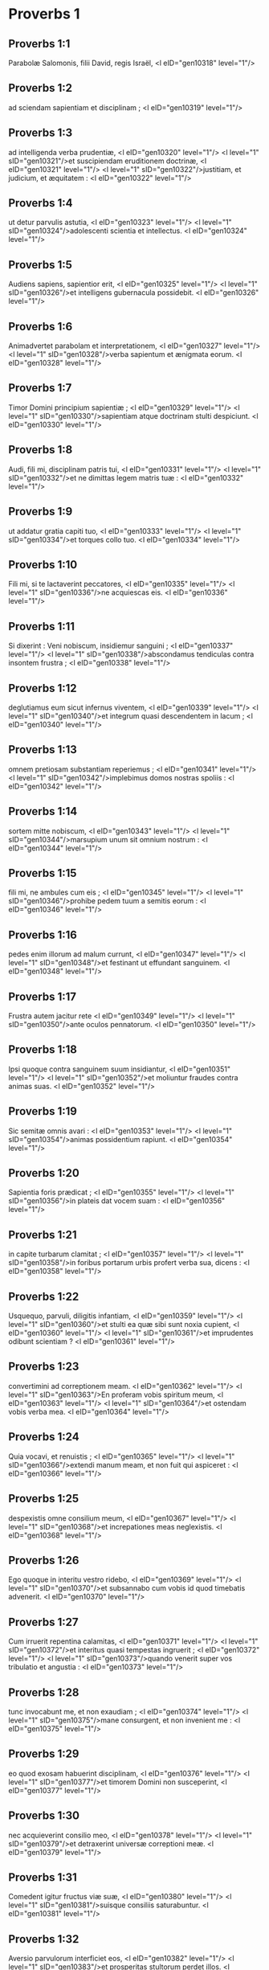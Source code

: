 * Proverbs 1

** Proverbs 1:1

Parabolæ Salomonis, filii David, regis Israël, <l eID="gen10318" level="1"/>

** Proverbs 1:2

ad sciendam sapientiam et disciplinam ; <l eID="gen10319" level="1"/>

** Proverbs 1:3

ad intelligenda verba prudentiæ, <l eID="gen10320" level="1"/> <l level="1" sID="gen10321"/>et suscipiendam eruditionem doctrinæ, <l eID="gen10321" level="1"/> <l level="1" sID="gen10322"/>justitiam, et judicium, et æquitatem : <l eID="gen10322" level="1"/>

** Proverbs 1:4

ut detur parvulis astutia, <l eID="gen10323" level="1"/> <l level="1" sID="gen10324"/>adolescenti scientia et intellectus. <l eID="gen10324" level="1"/>

** Proverbs 1:5

Audiens sapiens, sapientior erit, <l eID="gen10325" level="1"/> <l level="1" sID="gen10326"/>et intelligens gubernacula possidebit. <l eID="gen10326" level="1"/>

** Proverbs 1:6

Animadvertet parabolam et interpretationem, <l eID="gen10327" level="1"/> <l level="1" sID="gen10328"/>verba sapientum et ænigmata eorum. <l eID="gen10328" level="1"/>

** Proverbs 1:7

Timor Domini principium sapientiæ ; <l eID="gen10329" level="1"/> <l level="1" sID="gen10330"/>sapientiam atque doctrinam stulti despiciunt. <l eID="gen10330" level="1"/>

** Proverbs 1:8

Audi, fili mi, disciplinam patris tui, <l eID="gen10331" level="1"/> <l level="1" sID="gen10332"/>et ne dimittas legem matris tuæ : <l eID="gen10332" level="1"/>

** Proverbs 1:9

ut addatur gratia capiti tuo, <l eID="gen10333" level="1"/> <l level="1" sID="gen10334"/>et torques collo tuo. <l eID="gen10334" level="1"/>

** Proverbs 1:10

Fili mi, si te lactaverint peccatores, <l eID="gen10335" level="1"/> <l level="1" sID="gen10336"/>ne acquiescas eis. <l eID="gen10336" level="1"/>

** Proverbs 1:11

Si dixerint : Veni nobiscum, insidiemur sanguini ; <l eID="gen10337" level="1"/> <l level="1" sID="gen10338"/>abscondamus tendiculas contra insontem frustra ; <l eID="gen10338" level="1"/>

** Proverbs 1:12

deglutiamus eum sicut infernus viventem, <l eID="gen10339" level="1"/> <l level="1" sID="gen10340"/>et integrum quasi descendentem in lacum ; <l eID="gen10340" level="1"/>

** Proverbs 1:13

omnem pretiosam substantiam reperiemus ; <l eID="gen10341" level="1"/> <l level="1" sID="gen10342"/>implebimus domos nostras spoliis : <l eID="gen10342" level="1"/>

** Proverbs 1:14

sortem mitte nobiscum, <l eID="gen10343" level="1"/> <l level="1" sID="gen10344"/>marsupium unum sit omnium nostrum : <l eID="gen10344" level="1"/>

** Proverbs 1:15

fili mi, ne ambules cum eis ; <l eID="gen10345" level="1"/> <l level="1" sID="gen10346"/>prohibe pedem tuum a semitis eorum : <l eID="gen10346" level="1"/>

** Proverbs 1:16

pedes enim illorum ad malum currunt, <l eID="gen10347" level="1"/> <l level="1" sID="gen10348"/>et festinant ut effundant sanguinem. <l eID="gen10348" level="1"/>

** Proverbs 1:17

Frustra autem jacitur rete <l eID="gen10349" level="1"/> <l level="1" sID="gen10350"/>ante oculos pennatorum. <l eID="gen10350" level="1"/>

** Proverbs 1:18

Ipsi quoque contra sanguinem suum insidiantur, <l eID="gen10351" level="1"/> <l level="1" sID="gen10352"/>et moliuntur fraudes contra animas suas. <l eID="gen10352" level="1"/>

** Proverbs 1:19

Sic semitæ omnis avari : <l eID="gen10353" level="1"/> <l level="1" sID="gen10354"/>animas possidentium rapiunt. <l eID="gen10354" level="1"/>

** Proverbs 1:20

Sapientia foris prædicat ; <l eID="gen10355" level="1"/> <l level="1" sID="gen10356"/>in plateis dat vocem suam : <l eID="gen10356" level="1"/>

** Proverbs 1:21

in capite turbarum clamitat ; <l eID="gen10357" level="1"/> <l level="1" sID="gen10358"/>in foribus portarum urbis profert verba sua, dicens : <l eID="gen10358" level="1"/>

** Proverbs 1:22

Usquequo, parvuli, diligitis infantiam, <l eID="gen10359" level="1"/> <l level="1" sID="gen10360"/>et stulti ea quæ sibi sunt noxia cupient, <l eID="gen10360" level="1"/> <l level="1" sID="gen10361"/>et imprudentes odibunt scientiam ? <l eID="gen10361" level="1"/>

** Proverbs 1:23

convertimini ad correptionem meam. <l eID="gen10362" level="1"/> <l level="1" sID="gen10363"/>En proferam vobis spiritum meum, <l eID="gen10363" level="1"/> <l level="1" sID="gen10364"/>et ostendam vobis verba mea. <l eID="gen10364" level="1"/>

** Proverbs 1:24

Quia vocavi, et renuistis ; <l eID="gen10365" level="1"/> <l level="1" sID="gen10366"/>extendi manum meam, et non fuit qui aspiceret : <l eID="gen10366" level="1"/>

** Proverbs 1:25

despexistis omne consilium meum, <l eID="gen10367" level="1"/> <l level="1" sID="gen10368"/>et increpationes meas neglexistis. <l eID="gen10368" level="1"/>

** Proverbs 1:26

Ego quoque in interitu vestro ridebo, <l eID="gen10369" level="1"/> <l level="1" sID="gen10370"/>et subsannabo cum vobis id quod timebatis advenerit. <l eID="gen10370" level="1"/>

** Proverbs 1:27

Cum irruerit repentina calamitas, <l eID="gen10371" level="1"/> <l level="1" sID="gen10372"/>et interitus quasi tempestas ingruerit ; <l eID="gen10372" level="1"/> <l level="1" sID="gen10373"/>quando venerit super vos tribulatio et angustia : <l eID="gen10373" level="1"/>

** Proverbs 1:28

tunc invocabunt me, et non exaudiam ; <l eID="gen10374" level="1"/> <l level="1" sID="gen10375"/>mane consurgent, et non invenient me : <l eID="gen10375" level="1"/>

** Proverbs 1:29

eo quod exosam habuerint disciplinam, <l eID="gen10376" level="1"/> <l level="1" sID="gen10377"/>et timorem Domini non susceperint, <l eID="gen10377" level="1"/>

** Proverbs 1:30

nec acquieverint consilio meo, <l eID="gen10378" level="1"/> <l level="1" sID="gen10379"/>et detraxerint universæ correptioni meæ. <l eID="gen10379" level="1"/>

** Proverbs 1:31

Comedent igitur fructus viæ suæ, <l eID="gen10380" level="1"/> <l level="1" sID="gen10381"/>suisque consiliis saturabuntur. <l eID="gen10381" level="1"/>

** Proverbs 1:32

Aversio parvulorum interficiet eos, <l eID="gen10382" level="1"/> <l level="1" sID="gen10383"/>et prosperitas stultorum perdet illos. <l eID="gen10383" level="1"/>

** Proverbs 1:33

Qui autem me audierit, absque terrore requiescet, <l eID="gen10384" level="1"/> <l level="1" sID="gen10385"/>et abundantia perfruetur, timore malorum sublato.  <chapter eID="Prov.1"/>

* Proverbs 2

** Proverbs 2:1

Fili mi, si susceperis sermones meos, <l eID="gen10386" level="1"/> <l level="1" sID="gen10387"/>et mandata mea absconderis penes te : <l eID="gen10387" level="1"/>

** Proverbs 2:2

ut audiat sapientiam auris tua, <l eID="gen10388" level="1"/> <l level="1" sID="gen10389"/>inclina cor tuum ad cognoscendam prudentiam. <l eID="gen10389" level="1"/>

** Proverbs 2:3

Si enim sapientiam invocaveris, <l eID="gen10390" level="1"/> <l level="1" sID="gen10391"/>et inclinaveris cor tuum prudentiæ ; <l eID="gen10391" level="1"/>

** Proverbs 2:4

si quæsieris eam quasi pecuniam, <l eID="gen10392" level="1"/> <l level="1" sID="gen10393"/>et sicut thesauros effoderis illam : <l eID="gen10393" level="1"/>

** Proverbs 2:5

tunc intelliges timorem Domini, <l eID="gen10394" level="1"/> <l level="1" sID="gen10395"/>et scientiam Dei invenies, <l eID="gen10395" level="1"/>

** Proverbs 2:6

quia Dominus dat sapientiam, <l eID="gen10396" level="1"/> <l level="1" sID="gen10397"/>et ex ore ejus prudentia et scientia. <l eID="gen10397" level="1"/>

** Proverbs 2:7

Custodiet rectorum salutem, <l eID="gen10398" level="1"/> <l level="1" sID="gen10399"/>et proteget gradientes simpliciter, <l eID="gen10399" level="1"/>

** Proverbs 2:8

servans semitas justitiæ, <l eID="gen10400" level="1"/> <l level="1" sID="gen10401"/>et vias sanctorum custodiens. <l eID="gen10401" level="1"/>

** Proverbs 2:9

Tunc intelliges justitiam, et judicium, <l eID="gen10402" level="1"/> <l level="1" sID="gen10403"/>et æquitatem, et omnem semitam bonam. <l eID="gen10403" level="1"/>

** Proverbs 2:10

Si intraverit sapientia cor tuum, <l eID="gen10404" level="1"/> <l level="1" sID="gen10405"/>et scientia animæ tuæ placuerit, <l eID="gen10405" level="1"/>

** Proverbs 2:11

consilium custodiet te, <l eID="gen10406" level="1"/> <l level="1" sID="gen10407"/>et prudentia servabit te : <l eID="gen10407" level="1"/>

** Proverbs 2:12

ut eruaris a via mala, <l eID="gen10408" level="1"/> <l level="1" sID="gen10409"/>et ab homine qui perversa loquitur ; <l eID="gen10409" level="1"/>

** Proverbs 2:13

qui relinquunt iter rectum, <l eID="gen10410" level="1"/> <l level="1" sID="gen10411"/>et ambulant per vias tenebrosas ; <l eID="gen10411" level="1"/>

** Proverbs 2:14

qui lætantur cum malefecerint, <l eID="gen10412" level="1"/> <l level="1" sID="gen10413"/>et exsultant in rebus pessimis ; <l eID="gen10413" level="1"/>

** Proverbs 2:15

quorum viæ perversæ sunt, <l eID="gen10414" level="1"/> <l level="1" sID="gen10415"/>et infames gressus eorum. <l eID="gen10415" level="1"/>

** Proverbs 2:16

Ut eruaris a muliere aliena, <l eID="gen10416" level="1"/> <l level="1" sID="gen10417"/>et ab extranea quæ mollit sermones suos, <l eID="gen10417" level="1"/>

** Proverbs 2:17

et relinquit ducem pubertatis suæ, <l eID="gen10418" level="1"/>

** Proverbs 2:18

et pacti Dei sui oblita est. <l eID="gen10419" level="1"/> <l level="1" sID="gen10420"/>Inclinata est enim ad mortem domus ejus, <l eID="gen10420" level="1"/> <l level="1" sID="gen10421"/>et ad inferos semitæ ipsius. <l eID="gen10421" level="1"/>

** Proverbs 2:19

Omnes qui ingrediuntur ad eam non revertentur, <l eID="gen10422" level="1"/> <l level="1" sID="gen10423"/>nec apprehendent semitas vitæ. <l eID="gen10423" level="1"/>

** Proverbs 2:20

Ut ambules in via bona, <l eID="gen10424" level="1"/> <l level="1" sID="gen10425"/>et calles justorum custodias : <l eID="gen10425" level="1"/>

** Proverbs 2:21

qui enim recti sunt habitabunt in terra, <l eID="gen10426" level="1"/> <l level="1" sID="gen10427"/>et simplices permanebunt in ea ; <l eID="gen10427" level="1"/>

** Proverbs 2:22

impii vero de terra perdentur, <l eID="gen10428" level="1"/> <l level="1" sID="gen10429"/>et qui inique agunt auferentur ex ea.  <chapter eID="Prov.2"/>

* Proverbs 3

** Proverbs 3:1

Fili mi, ne obliviscaris legis meæ, <l eID="gen10430" level="1"/> <l level="1" sID="gen10431"/>et præcepta mea cor tuum custodiat : <l eID="gen10431" level="1"/>

** Proverbs 3:2

longitudinem enim dierum, et annos vitæ, et pacem, <l eID="gen10432" level="1"/> <l level="1" sID="gen10433"/>apponent tibi. <l eID="gen10433" level="1"/>

** Proverbs 3:3

Misericordia et veritas te non deserant ; <l eID="gen10434" level="1"/> <l level="1" sID="gen10435"/>circumda eas gutturi tuo, <l eID="gen10435" level="1"/> <l level="1" sID="gen10436"/>et describe in tabulis cordis tui : <l eID="gen10436" level="1"/>

** Proverbs 3:4

et invenies gratiam, et disciplinam bonam, <l eID="gen10437" level="1"/> <l level="1" sID="gen10438"/>coram Deo et hominibus. <l eID="gen10438" level="1"/>

** Proverbs 3:5

Habe fiduciam in Domino ex toto corde tuo, <l eID="gen10439" level="1"/> <l level="1" sID="gen10440"/>et ne innitaris prudentiæ tuæ. <l eID="gen10440" level="1"/>

** Proverbs 3:6

In omnibus viis tuis cogita illum, <l eID="gen10441" level="1"/> <l level="1" sID="gen10442"/>et ipse diriget gressus tuos. <l eID="gen10442" level="1"/>

** Proverbs 3:7

Ne sis sapiens apud temetipsum ; <l eID="gen10443" level="1"/> <l level="1" sID="gen10444"/>time Deum, et recede a malo : <l eID="gen10444" level="1"/>

** Proverbs 3:8

sanitas quippe erit umbilico tuo, <l eID="gen10445" level="1"/> <l level="1" sID="gen10446"/>et irrigatio ossium tuorum. <l eID="gen10446" level="1"/>

** Proverbs 3:9

Honora Dominum de tua substantia, <l eID="gen10447" level="1"/> <l level="1" sID="gen10448"/>et de primitiis omnium frugum tuarum da ei : <l eID="gen10448" level="1"/>

** Proverbs 3:10

et implebuntur horrea tua saturitate, <l eID="gen10449" level="1"/> <l level="1" sID="gen10450"/>et vino torcularia tua redundabunt. <l eID="gen10450" level="1"/>

** Proverbs 3:11

Disciplinam Domini, fili mi, ne abjicias, <l eID="gen10451" level="1"/> <l level="1" sID="gen10452"/>nec deficias cum ab eo corriperis : <l eID="gen10452" level="1"/>

** Proverbs 3:12

quem enim diligit Dominus, corripit, <l eID="gen10453" level="1"/> <l level="1" sID="gen10454"/>et quasi pater in filio complacet sibi. <l eID="gen10454" level="1"/>

** Proverbs 3:13

Beatus homo qui invenit sapientiam, <l eID="gen10455" level="1"/> <l level="1" sID="gen10456"/>et qui affluit prudentia. <l eID="gen10456" level="1"/>

** Proverbs 3:14

Melior est acquisitio ejus negotiatione argenti, <l eID="gen10457" level="1"/> <l level="1" sID="gen10458"/>et auri primi et purissimi fructus ejus. <l eID="gen10458" level="1"/>

** Proverbs 3:15

Pretiosior est cunctis opibus, <l eID="gen10459" level="1"/> <l level="1" sID="gen10460"/>et omnia quæ desiderantur huic non valent comparari. <l eID="gen10460" level="1"/>

** Proverbs 3:16

Longitudo dierum in dextera ejus, <l eID="gen10461" level="1"/> <l level="1" sID="gen10462"/>et in sinistra illius divitiæ et gloria. <l eID="gen10462" level="1"/>

** Proverbs 3:17

Viæ ejus viæ pulchræ, <l eID="gen10463" level="1"/> <l level="1" sID="gen10464"/>et omnes semitæ illius pacificæ. <l eID="gen10464" level="1"/>

** Proverbs 3:18

Lignum vitæ est his qui apprehenderint eam, <l eID="gen10465" level="1"/> <l level="1" sID="gen10466"/>et qui tenuerit eam beatus. <l eID="gen10466" level="1"/>

** Proverbs 3:19

Dominus sapientia fundavit terram ; <l eID="gen10467" level="1"/> <l level="1" sID="gen10468"/>stabilivit cælos prudentia. <l eID="gen10468" level="1"/>

** Proverbs 3:20

Sapientia illius eruperunt abyssi, <l eID="gen10469" level="1"/> <l level="1" sID="gen10470"/>et nubes rore concrescunt. <l eID="gen10470" level="1"/>

** Proverbs 3:21

Fili mi, ne effluant hæc ab oculis tuis. <l eID="gen10471" level="1"/> <l level="1" sID="gen10472"/>Custodi legem atque consilium, <l eID="gen10472" level="1"/>

** Proverbs 3:22

et erit vita animæ tuæ, <l eID="gen10473" level="1"/> <l level="1" sID="gen10474"/>et gratia faucibus tuis. <l eID="gen10474" level="1"/>

** Proverbs 3:23

Tunc ambulabis fiducialiter in via tua, <l eID="gen10475" level="1"/> <l level="1" sID="gen10476"/>et pes tuus non impinget. <l eID="gen10476" level="1"/>

** Proverbs 3:24

Si dormieris, non timebis ; <l eID="gen10477" level="1"/> <l level="1" sID="gen10478"/>quiesces, et suavis erit somnus tuus. <l eID="gen10478" level="1"/>

** Proverbs 3:25

Ne paveas repentino terrore, <l eID="gen10479" level="1"/> <l level="1" sID="gen10480"/>et irruentes tibi potentias impiorum. <l eID="gen10480" level="1"/>

** Proverbs 3:26

Dominus enim erit in latere tuo, <l eID="gen10481" level="1"/> <l level="1" sID="gen10482"/>et custodiet pedem tuum, ne capiaris. <l eID="gen10482" level="1"/>

** Proverbs 3:27

Noli prohibere benefacere eum qui potest : <l eID="gen10483" level="1"/> <l level="1" sID="gen10484"/>si vales, et ipse benefac. <l eID="gen10484" level="1"/>

** Proverbs 3:28

Ne dicas amico tuo : Vade, et revertere : cras dabo tibi : <l eID="gen10485" level="1"/> <l level="1" sID="gen10486"/>cum statim possis dare. <l eID="gen10486" level="1"/>

** Proverbs 3:29

Ne moliaris amico tuo malum, <l eID="gen10487" level="1"/> <l level="1" sID="gen10488"/>cum ille in te habeat fiduciam. <l eID="gen10488" level="1"/>

** Proverbs 3:30

Ne contendas adversus hominem frustra, <l eID="gen10489" level="1"/> <l level="1" sID="gen10490"/>cum ipse tibi nihil mali fecerit. <l eID="gen10490" level="1"/>

** Proverbs 3:31

Ne æmuleris hominem injustum, <l eID="gen10491" level="1"/> <l level="1" sID="gen10492"/>nec imiteris vias ejus : <l eID="gen10492" level="1"/>

** Proverbs 3:32

quia abominatio Domini est omnis illusor, <l eID="gen10493" level="1"/> <l level="1" sID="gen10494"/>et cum simplicibus sermocinatio ejus. <l eID="gen10494" level="1"/>

** Proverbs 3:33

Egestas a Domino in domo impii ; <l eID="gen10495" level="1"/> <l level="1" sID="gen10496"/>habitacula autem justorum benedicentur. <l eID="gen10496" level="1"/>

** Proverbs 3:34

Ipse deludet illusores, <l eID="gen10497" level="1"/> <l level="1" sID="gen10498"/>et mansuetis dabit gratiam. <l eID="gen10498" level="1"/>

** Proverbs 3:35

Gloriam sapientes possidebunt ; <l eID="gen10499" level="1"/> <l level="1" sID="gen10500"/>stultorum exaltatio ignominia. <l eID="gen10500" level="1"/> <lg eID="gen10317"/>

* Proverbs 4

** Proverbs 4:1

Audite, filii, disciplinam patris, <l eID="gen10503" level="1"/> <l level="1" sID="gen10504"/>et attendite ut sciatis prudentiam. <l eID="gen10504" level="1"/>

** Proverbs 4:2

Donum bonum tribuam vobis : <l eID="gen10505" level="1"/> <l level="1" sID="gen10506"/>legem meam ne derelinquatis. <l eID="gen10506" level="1"/>

** Proverbs 4:3

Nam et ego filius fui patris mei, <l eID="gen10507" level="1"/> <l level="1" sID="gen10508"/>tenellus et unigenitus coram matre mea. <l eID="gen10508" level="1"/>

** Proverbs 4:4

Et docebat me, atque dicebat : <l eID="gen10509" level="1"/> <l level="1" sID="gen10510"/>Suscipiat verba mea cor tuum ; <l eID="gen10510" level="1"/> <l level="1" sID="gen10511"/>custodi præcepta mea, et vives. <l eID="gen10511" level="1"/>

** Proverbs 4:5

Posside sapientiam, posside prudentiam : <l eID="gen10512" level="1"/> <l level="1" sID="gen10513"/>ne obliviscaris, neque declines a verbis oris mei. <l eID="gen10513" level="1"/>

** Proverbs 4:6

Ne dimittas eam, et custodiet te : <l eID="gen10514" level="1"/> <l level="1" sID="gen10515"/>dilige eam, et conservabit te. <l eID="gen10515" level="1"/>

** Proverbs 4:7

Principium sapientiæ : posside sapientiam, <l eID="gen10516" level="1"/> <l level="1" sID="gen10517"/>et in omni possessione tua acquire prudentiam. <l eID="gen10517" level="1"/>

** Proverbs 4:8

Arripe illam, et exaltabit te ; <l eID="gen10518" level="1"/> <l level="1" sID="gen10519"/>glorificaberis ab ea cum eam fueris amplexatus. <l eID="gen10519" level="1"/>

** Proverbs 4:9

Dabit capiti tuo augmenta gratiarum, <l eID="gen10520" level="1"/> <l level="1" sID="gen10521"/>et corona inclyta proteget te. <l eID="gen10521" level="1"/>

** Proverbs 4:10

Audi, fili mi, et suscipe verba mea, <l eID="gen10522" level="1"/> <l level="1" sID="gen10523"/>ut multiplicentur tibi anni vitæ. <l eID="gen10523" level="1"/>

** Proverbs 4:11

Viam sapientiæ monstrabo tibi ; <l eID="gen10524" level="1"/> <l level="1" sID="gen10525"/>ducam te per semitas æquitatis : <l eID="gen10525" level="1"/>

** Proverbs 4:12

quas cum ingressus fueris, non arctabuntur gressus tui, <l eID="gen10526" level="1"/> <l level="1" sID="gen10527"/>et currens non habebis offendiculum. <l eID="gen10527" level="1"/>

** Proverbs 4:13

Tene disciplinam, ne dimittas eam ; <l eID="gen10528" level="1"/> <l level="1" sID="gen10529"/>custodi illam, quia ipsa est vita tua. <l eID="gen10529" level="1"/>

** Proverbs 4:14

Ne delecteris in semitis impiorum, <l eID="gen10530" level="1"/> <l level="1" sID="gen10531"/>nec tibi placeat malorum via. <l eID="gen10531" level="1"/>

** Proverbs 4:15

Fuge ab ea, nec transeas per illam ; <l eID="gen10532" level="1"/> <l level="1" sID="gen10533"/>declina, et desere eam. <l eID="gen10533" level="1"/>

** Proverbs 4:16

Non enim dormiunt nisi malefecerint, <l eID="gen10534" level="1"/> <l level="1" sID="gen10535"/>et rapitur somnus ab eis nisi supplantaverint. <l eID="gen10535" level="1"/>

** Proverbs 4:17

Comedunt panem impietatis, <l eID="gen10536" level="1"/> <l level="1" sID="gen10537"/>et vinum iniquitatis bibunt. <l eID="gen10537" level="1"/>

** Proverbs 4:18

Justorum autem semita quasi lux splendens procedit, <l eID="gen10538" level="1"/> <l level="1" sID="gen10539"/>et crescit usque ad perfectam diem. <l eID="gen10539" level="1"/>

** Proverbs 4:19

Via impiorum tenebrosa ; <l eID="gen10540" level="1"/> <l level="1" sID="gen10541"/>nesciunt ubi corruant. <l eID="gen10541" level="1"/>

** Proverbs 4:20

Fili mi, ausculta sermones meos, <l eID="gen10542" level="1"/> <l level="1" sID="gen10543"/>et ad eloquia mea inclina aurem tuam. <l eID="gen10543" level="1"/>

** Proverbs 4:21

Ne recedant ab oculis tuis : <l eID="gen10544" level="1"/> <l level="1" sID="gen10545"/>custodi ea in medio cordis tui : <l eID="gen10545" level="1"/>

** Proverbs 4:22

vita enim sunt invenientibus ea, <l eID="gen10546" level="1"/> <l level="1" sID="gen10547"/>et universæ carni sanitas. <l eID="gen10547" level="1"/>

** Proverbs 4:23

Omni custodia serva cor tuum, <l eID="gen10548" level="1"/> <l level="1" sID="gen10549"/>quia ex ipso vita procedit. <l eID="gen10549" level="1"/>

** Proverbs 4:24

Remove a te os pravum, <l eID="gen10550" level="1"/> <l level="1" sID="gen10551"/>et detrahentia labia sint procul a te. <l eID="gen10551" level="1"/>

** Proverbs 4:25

Oculi tui recta videant, <l eID="gen10552" level="1"/> <l level="1" sID="gen10553"/>et palpebræ tuæ præcedant gressus tuos. <l eID="gen10553" level="1"/>

** Proverbs 4:26

Dirige semitam pedibus tuis, <l eID="gen10554" level="1"/> <l level="1" sID="gen10555"/>et omnes viæ tuæ stabilientur. <l eID="gen10555" level="1"/>

** Proverbs 4:27

Ne declines ad dexteram neque ad sinistram ; <l eID="gen10556" level="1"/> <l level="1" sID="gen10557"/>averte pedem tuum a malo : <l eID="gen10557" level="1"/> <l level="1" sID="gen10558"/>vias enim quæ a dextris sunt novit Dominus : <l eID="gen10558" level="1"/> <l level="1" sID="gen10559"/>perversæ vero sunt quæ a sinistris sunt. <l eID="gen10559" level="1"/> <l level="1" sID="gen10560"/>Ipse autem rectos faciet cursus tuos, <l eID="gen10560" level="1"/> <l level="1" sID="gen10561"/>itinera autem tua in pace producet.  <chapter eID="Prov.4"/>

* Proverbs 5

** Proverbs 5:1

Fili mi, attende ad sapientiam meam, <l eID="gen10562" level="1"/> <l level="1" sID="gen10563"/>et prudentiæ meæ inclina aurem tuam : <l eID="gen10563" level="1"/>

** Proverbs 5:2

ut custodias cogitationes, et disciplinam labia tua conservent. <l eID="gen10564" level="1"/> <l level="1" sID="gen10565"/>Ne attendas fallaciæ mulieris ; <l eID="gen10565" level="1"/>

** Proverbs 5:3

favus enim distillans labia meretricis, <l eID="gen10566" level="1"/> <l level="1" sID="gen10567"/>et nitidius oleo guttur ejus : <l eID="gen10567" level="1"/>

** Proverbs 5:4

novissima autem illius amara quasi absinthium, <l eID="gen10568" level="1"/> <l level="1" sID="gen10569"/>et acuta quasi gladius biceps. <l eID="gen10569" level="1"/>

** Proverbs 5:5

Pedes ejus descendunt in mortem, <l eID="gen10570" level="1"/> <l level="1" sID="gen10571"/>et ad inferos gressus illius penetrant. <l eID="gen10571" level="1"/>

** Proverbs 5:6

Per semitam vitæ non ambulant ; <l eID="gen10572" level="1"/> <l level="1" sID="gen10573"/>vagi sunt gressus ejus et investigabiles. <l eID="gen10573" level="1"/>

** Proverbs 5:7

Nunc ergo fili mi, audi me, <l eID="gen10574" level="1"/> <l level="1" sID="gen10575"/>et ne recedas a verbis oris mei. <l eID="gen10575" level="1"/>

** Proverbs 5:8

Longe fac ab ea viam tuam, <l eID="gen10576" level="1"/> <l level="1" sID="gen10577"/>et ne appropinques foribus domus ejus. <l eID="gen10577" level="1"/>

** Proverbs 5:9

Ne des alienis honorem tuum, <l eID="gen10578" level="1"/> <l level="1" sID="gen10579"/>et annos tuos crudeli : <l eID="gen10579" level="1"/>

** Proverbs 5:10

ne forte impleantur extranei viribus tuis, <l eID="gen10580" level="1"/> <l level="1" sID="gen10581"/>et labores tui sint in domo aliena, <l eID="gen10581" level="1"/>

** Proverbs 5:11

et gemas in novissimis, <l eID="gen10582" level="1"/> <l level="1" sID="gen10583"/>quando consumpseris carnes tuas et corpus tuum, <l eID="gen10583" level="1"/> <l level="1" sID="gen10584"/>et dicas :

** Proverbs 5:12

Cur detestatus sum disciplinam, <l eID="gen10584" level="1"/> <l level="1" sID="gen10585"/>et increpationibus non acquievit cor meum, <l eID="gen10585" level="1"/>

** Proverbs 5:13

nec audivi vocem docentium me, <l eID="gen10586" level="1"/> <l level="1" sID="gen10587"/>et magistris non inclinavi aurem meam ? <l eID="gen10587" level="1"/>

** Proverbs 5:14

pene fui in omni malo, <l eID="gen10588" level="1"/> <l level="1" sID="gen10589"/>in medio ecclesiæ et synagogæ. <l eID="gen10589" level="1"/>

** Proverbs 5:15

Bibe aquam de cisterna tua, <l eID="gen10590" level="1"/> <l level="1" sID="gen10591"/>et fluenta putei tui ; <l eID="gen10591" level="1"/>

** Proverbs 5:16

deriventur fontes tui foras, <l eID="gen10592" level="1"/> <l level="1" sID="gen10593"/>et in plateis aquas tuas divide. <l eID="gen10593" level="1"/>

** Proverbs 5:17

Habeto eas solus, <l eID="gen10594" level="1"/> <l level="1" sID="gen10595"/>nec sint alieni participes tui. <l eID="gen10595" level="1"/>

** Proverbs 5:18

Sit vena tua benedicta, <l eID="gen10596" level="1"/> <l level="1" sID="gen10597"/>et lætare cum muliere adolescentiæ tuæ. <l eID="gen10597" level="1"/>

** Proverbs 5:19

Cerva carissima, et gratissimus hinnulus : <l eID="gen10598" level="1"/> <l level="1" sID="gen10599"/>ubera ejus inebrient te in omni tempore ; <l eID="gen10599" level="1"/> <l level="1" sID="gen10600"/>in amore ejus delectare jugiter. <l eID="gen10600" level="1"/>

** Proverbs 5:20

Quare seduceris, fili mi, ab aliena, <l eID="gen10601" level="1"/> <l level="1" sID="gen10602"/>et foveris in sinu alterius ? <l eID="gen10602" level="1"/>

** Proverbs 5:21

Respicit Dominus vias hominis, <l eID="gen10603" level="1"/> <l level="1" sID="gen10604"/>et omnes gressus ejus considerat. <l eID="gen10604" level="1"/>

** Proverbs 5:22

Iniquitates suas capiunt impium, <l eID="gen10605" level="1"/> <l level="1" sID="gen10606"/>et funibus peccatorum suorum constringitur. <l eID="gen10606" level="1"/>

** Proverbs 5:23

Ipse morietur, quia non habuit disciplinam, <l eID="gen10607" level="1"/> <l level="1" sID="gen10608"/>et in multitudine stultitiæ suæ decipietur.  <chapter eID="Prov.5"/>

* Proverbs 6

** Proverbs 6:1

Fili mi, si spoponderis pro amico tuo, <l eID="gen10609" level="1"/> <l level="1" sID="gen10610"/>defixisti apud extraneum manum tuam : <l eID="gen10610" level="1"/>

** Proverbs 6:2

illaqueatus es verbis oris tui, <l eID="gen10611" level="1"/> <l level="1" sID="gen10612"/>et captus propriis sermonibus. <l eID="gen10612" level="1"/>

** Proverbs 6:3

Fac ergo quod dico, fili mi, et temetipsum libera, <l eID="gen10613" level="1"/> <l level="1" sID="gen10614"/>quia incidisti in manum proximi tui. <l eID="gen10614" level="1"/> <l level="1" sID="gen10615"/>Discurre, festina, suscita amicum tuum. <l eID="gen10615" level="1"/>

** Proverbs 6:4

Ne dederis somnum oculis tuis, <l eID="gen10616" level="1"/> <l level="1" sID="gen10617"/>nec dormitent palpebræ tuæ. <l eID="gen10617" level="1"/>

** Proverbs 6:5

Eruere quasi damula de manu, <l eID="gen10618" level="1"/> <l level="1" sID="gen10619"/>et quasi avis de manu aucupis. <l eID="gen10619" level="1"/>

** Proverbs 6:6

Vade ad formicam, o piger, <l eID="gen10620" level="1"/> <l level="1" sID="gen10621"/>et considera vias ejus, et disce sapientiam. <l eID="gen10621" level="1"/>

** Proverbs 6:7

Quæ cum non habeat ducem, <l eID="gen10622" level="1"/> <l level="1" sID="gen10623"/>nec præceptorem, nec principem, <l eID="gen10623" level="1"/>

** Proverbs 6:8

parat in æstate cibum sibi, <l eID="gen10624" level="1"/> <l level="1" sID="gen10625"/>et congregat in messe quod comedat. <l eID="gen10625" level="1"/>

** Proverbs 6:9

Usquequo, piger, dormies ? <l eID="gen10626" level="1"/> <l level="1" sID="gen10627"/>quando consurges e somno tuo ? <l eID="gen10627" level="1"/>

** Proverbs 6:10

Paululum dormies, paululum dormitabis, <l eID="gen10628" level="1"/> <l level="1" sID="gen10629"/>paululum conseres manus ut dormias ; <l eID="gen10629" level="1"/>

** Proverbs 6:11

et veniet tibi quasi viator egestas, <l eID="gen10630" level="1"/> <l level="1" sID="gen10631"/>et pauperies quasi vir armatus. <l eID="gen10631" level="1"/> <l level="1" sID="gen10632"/>Si vero impiger fueris, veniet ut fons messis tua, <l eID="gen10632" level="1"/> <l level="1" sID="gen10633"/>et egestas longe fugiet a te. <l eID="gen10633" level="1"/>

** Proverbs 6:12

Homo apostata, vir inutilis, graditur ore perverso ; <l eID="gen10634" level="1"/>

** Proverbs 6:13

annuit oculis, terit pede, digito loquitur, <l eID="gen10635" level="1"/>

** Proverbs 6:14

pravo corde machinatur malum, <l eID="gen10636" level="1"/> <l level="1" sID="gen10637"/>et omni tempore jurgia seminat. <l eID="gen10637" level="1"/>

** Proverbs 6:15

Huic extemplo veniet perditio sua, <l eID="gen10638" level="1"/> <l level="1" sID="gen10639"/>et subito conteretur, nec habebit ultra medicinam. <l eID="gen10639" level="1"/>

** Proverbs 6:16

Sex sunt quæ odit Dominus, <l eID="gen10640" level="1"/> <l level="1" sID="gen10641"/>et septimum detestatur anima ejus : <l eID="gen10641" level="1"/>

** Proverbs 6:17

oculos sublimes, linguam mendacem, <l eID="gen10642" level="1"/> <l level="1" sID="gen10643"/>manus effundentes innoxium sanguinem, <l eID="gen10643" level="1"/>

** Proverbs 6:18

cor machinans cogitationes pessimas, <l eID="gen10644" level="1"/> <l level="1" sID="gen10645"/>pedes veloces ad currendum in malum, <l eID="gen10645" level="1"/>

** Proverbs 6:19

proferentem mendacia testem fallacem, <l eID="gen10646" level="1"/> <l level="1" sID="gen10647"/>et eum qui seminat inter fratres discordias. <l eID="gen10647" level="1"/>

** Proverbs 6:20

Conserva, fili mi, præcepta patris tui, <l eID="gen10648" level="1"/> <l level="1" sID="gen10649"/>et ne dimittas legem matris tuæ. <l eID="gen10649" level="1"/>

** Proverbs 6:21

Liga ea in corde tuo jugiter, <l eID="gen10650" level="1"/> <l level="1" sID="gen10651"/>et circumda gutturi tuo. <l eID="gen10651" level="1"/>

** Proverbs 6:22

Cum ambulaveris, gradiantur tecum ; <l eID="gen10652" level="1"/> <l level="1" sID="gen10653"/>cum dormieris, custodiant te : <l eID="gen10653" level="1"/> <l level="1" sID="gen10654"/>et evigilans loquere cum eis. <l eID="gen10654" level="1"/>

** Proverbs 6:23

Quia mandatum lucerna est, et lex lux, <l eID="gen10655" level="1"/> <l level="1" sID="gen10656"/>et via vitæ increpatio disciplinæ : <l eID="gen10656" level="1"/>

** Proverbs 6:24

ut custodiant te a muliere mala, <l eID="gen10657" level="1"/> <l level="1" sID="gen10658"/>et a blanda lingua extraneæ. <l eID="gen10658" level="1"/>

** Proverbs 6:25

Non concupiscat pulchritudinem ejus cor tuum, <l eID="gen10659" level="1"/> <l level="1" sID="gen10660"/>nec capiaris nutibus illius : <l eID="gen10660" level="1"/>

** Proverbs 6:26

pretium enim scorti vix est unius panis, <l eID="gen10661" level="1"/> <l level="1" sID="gen10662"/>mulier autem viri pretiosam animam capit. <l eID="gen10662" level="1"/>

** Proverbs 6:27

Numquid potest homo abscondere ignem in sinu suo, <l eID="gen10663" level="1"/> <l level="1" sID="gen10664"/>ut vestimenta illius non ardeant ? <l eID="gen10664" level="1"/>

** Proverbs 6:28

aut ambulare super prunas, <l eID="gen10665" level="1"/> <l level="1" sID="gen10666"/>ut non comburantur plantæ ejus ? <l eID="gen10666" level="1"/>

** Proverbs 6:29

sic qui ingreditur ad mulierem proximi sui, <l eID="gen10667" level="1"/> <l level="1" sID="gen10668"/>non erit mundus cum tetigerit eam. <l eID="gen10668" level="1"/>

** Proverbs 6:30

Non grandis est culpa cum quis furatus fuerit : <l eID="gen10669" level="1"/> <l level="1" sID="gen10670"/>furatur enim ut esurientem impleat animam ; <l eID="gen10670" level="1"/>

** Proverbs 6:31

deprehensus quoque reddet septuplum, <l eID="gen10671" level="1"/> <l level="1" sID="gen10672"/>et omnem substantiam domus suæ tradet. <l eID="gen10672" level="1"/>

** Proverbs 6:32

Qui autem adulter est, <l eID="gen10673" level="1"/> <l level="1" sID="gen10674"/>propter cordis inopiam perdet animam suam ; <l eID="gen10674" level="1"/>

** Proverbs 6:33

turpitudinem et ignominiam congregat sibi, <l eID="gen10675" level="1"/> <l level="1" sID="gen10676"/>et opprobrium illius non delebitur : <l eID="gen10676" level="1"/>

** Proverbs 6:34

quia zelus et furor viri <l eID="gen10677" level="1"/> <l level="1" sID="gen10678"/>non parcet in die vindictæ, <l eID="gen10678" level="1"/>

** Proverbs 6:35

nec acquiescet cujusquam precibus, <l eID="gen10679" level="1"/> <l level="1" sID="gen10680"/>nec suscipiet pro redemptione dona plurima.  <chapter eID="Prov.6"/>

* Proverbs 7

** Proverbs 7:1

Fili mi, custodi sermones meos, <l eID="gen10681" level="1"/> <l level="1" sID="gen10682"/>et præcepta mea reconde tibi. <l eID="gen10682" level="1"/> <l level="1" sID="gen10683"/>Fili,

** Proverbs 7:2

serva mandata mea, et vives ; <l eID="gen10683" level="1"/> <l level="1" sID="gen10684"/>et legem meam quasi pupillam oculi tui : <l eID="gen10684" level="1"/>

** Proverbs 7:3

liga eam in digitis tuis, <l eID="gen10685" level="1"/> <l level="1" sID="gen10686"/>scribe illam in tabulis cordis tui. <l eID="gen10686" level="1"/>

** Proverbs 7:4

Dic sapientiæ : Soror mea es, <l eID="gen10687" level="1"/> <l level="1" sID="gen10688"/>et prudentiam voca amicam tuam : <l eID="gen10688" level="1"/>

** Proverbs 7:5

ut custodiant te a muliere extranea, <l eID="gen10689" level="1"/> <l level="1" sID="gen10690"/>et ab aliena quæ verba sua dulcia facit. <l eID="gen10690" level="1"/>

** Proverbs 7:6

De fenestra enim domus meæ <l eID="gen10691" level="1"/> <l level="1" sID="gen10692"/>per cancellos prospexi, <l eID="gen10692" level="1"/>

** Proverbs 7:7

et video parvulos ; <l eID="gen10693" level="1"/> <l level="1" sID="gen10694"/>considero vecordem juvenem, <l eID="gen10694" level="1"/>

** Proverbs 7:8

qui transit per plateam juxta angulum <l eID="gen10695" level="1"/> <l level="1" sID="gen10696"/>et prope viam domus illius graditur : <l eID="gen10696" level="1"/>

** Proverbs 7:9

in obscuro, advesperascente die, <l eID="gen10697" level="1"/> <l level="1" sID="gen10698"/>in noctis tenebris et caligine. <l eID="gen10698" level="1"/>

** Proverbs 7:10

Et ecce occurrit illi mulier ornatu meretricio, <l eID="gen10699" level="1"/> <l level="1" sID="gen10700"/>præparata ad capiendas animas : <l eID="gen10700" level="1"/> <l level="1" sID="gen10701"/>garrula et vaga, <l eID="gen10701" level="1"/>

** Proverbs 7:11

quietis impatiens, <l eID="gen10702" level="1"/> <l level="1" sID="gen10703"/>nec valens in domo consistere pedibus suis ; <l eID="gen10703" level="1"/>

** Proverbs 7:12

nunc foris, nunc in plateis, <l eID="gen10704" level="1"/> <l level="1" sID="gen10705"/>nunc juxta angulos insidians. <l eID="gen10705" level="1"/>

** Proverbs 7:13

Apprehensumque deosculatur juvenem, <l eID="gen10706" level="1"/> <l level="1" sID="gen10707"/>et procaci vultu blanditur, dicens : <l eID="gen10707" level="1"/>

** Proverbs 7:14

Victimas pro salute vovi ; <l eID="gen10708" level="1"/> <l level="1" sID="gen10709"/>hodie reddidi vota mea : <l eID="gen10709" level="1"/>

** Proverbs 7:15

idcirco egressa sum in occursum tuum, <l eID="gen10710" level="1"/> <l level="1" sID="gen10711"/>desiderans te videre, et reperi. <l eID="gen10711" level="1"/>

** Proverbs 7:16

Intexui funibus lectulum meum ; <l eID="gen10712" level="1"/> <l level="1" sID="gen10713"/>stravi tapetibus pictis ex Ægypto : <l eID="gen10713" level="1"/>

** Proverbs 7:17

aspersi cubile meum myrrha, <l eID="gen10714" level="1"/> <l level="1" sID="gen10715"/>et aloë, et cinnamomo. <l eID="gen10715" level="1"/>

** Proverbs 7:18

Veni, inebriemur uberibus, <l eID="gen10716" level="1"/> <l level="1" sID="gen10717"/>et fruamur cupitis amplexibus donec illucescat dies. <l eID="gen10717" level="1"/>

** Proverbs 7:19

Non est enim vir in domo sua : <l eID="gen10718" level="1"/> <l level="1" sID="gen10719"/>abiit via longissima : <l eID="gen10719" level="1"/>

** Proverbs 7:20

sacculum pecuniæ secum tulit ; <l eID="gen10720" level="1"/> <l level="1" sID="gen10721"/>in die plenæ lunæ reversurus est in domum suam. <l eID="gen10721" level="1"/>

** Proverbs 7:21

Irretivit eum multis sermonibus, <l eID="gen10722" level="1"/> <l level="1" sID="gen10723"/>et blanditiis labiorum protraxit illum. <l eID="gen10723" level="1"/>

** Proverbs 7:22

Statim eam sequitur quasi bos ductus ad victimam, <l eID="gen10724" level="1"/> <l level="1" sID="gen10725"/>et quasi agnus lasciviens, <l eID="gen10725" level="1"/> <l level="1" sID="gen10726"/>et ignorans quod ad vincula stultus trahatur : <l eID="gen10726" level="1"/>

** Proverbs 7:23

donec transfigat sagitta jecur ejus, <l eID="gen10727" level="1"/> <l level="1" sID="gen10728"/>velut si avis festinet ad laqueum, <l eID="gen10728" level="1"/> <l level="1" sID="gen10729"/>et nescit quod de periculo animæ illius agitur. <l eID="gen10729" level="1"/>

** Proverbs 7:24

Nunc ergo, fili mi, audi me, <l eID="gen10730" level="1"/> <l level="1" sID="gen10731"/>et attende verbis oris mei. <l eID="gen10731" level="1"/>

** Proverbs 7:25

Ne abstrahatur in viis illius mens tua, <l eID="gen10732" level="1"/> <l level="1" sID="gen10733"/>neque decipiaris semitis ejus ; <l eID="gen10733" level="1"/>

** Proverbs 7:26

multos enim vulneratos dejecit, <l eID="gen10734" level="1"/> <l level="1" sID="gen10735"/>et fortissimi quique interfecti sunt ab ea. <l eID="gen10735" level="1"/>

** Proverbs 7:27

Viæ inferi domus ejus, <l eID="gen10736" level="1"/> <l level="1" sID="gen10737"/>penetrantes in interiora mortis.  <chapter eID="Prov.7"/>

* Proverbs 8

** Proverbs 8:1

Numquid non sapientia clamitat, <l eID="gen10738" level="1"/> <l level="1" sID="gen10739"/>et prudentia dat vocem suam ? <l eID="gen10739" level="1"/>

** Proverbs 8:2

In summis excelsisque verticibus supra viam, <l eID="gen10740" level="1"/> <l level="1" sID="gen10741"/>in mediis semitis stans, <l eID="gen10741" level="1"/>

** Proverbs 8:3

juxta portas civitatis, <l eID="gen10742" level="1"/> <l level="1" sID="gen10743"/>in ipsis foribus loquitur, dicens : <l eID="gen10743" level="1"/>

** Proverbs 8:4

O viri, ad vos clamito, <l eID="gen10744" level="1"/> <l level="1" sID="gen10745"/>et vox mea ad filios hominum. <l eID="gen10745" level="1"/>

** Proverbs 8:5

Intelligite, parvuli, astutiam, <l eID="gen10746" level="1"/> <l level="1" sID="gen10747"/>et insipientes, animadvertite. <l eID="gen10747" level="1"/>

** Proverbs 8:6

Audite, quoniam de rebus magnis locutura sum, <l eID="gen10748" level="1"/> <l level="1" sID="gen10749"/>et aperientur labia mea ut recta prædicent. <l eID="gen10749" level="1"/>

** Proverbs 8:7

Veritatem meditabitur guttur meum, <l eID="gen10750" level="1"/> <l level="1" sID="gen10751"/>et labia mea detestabuntur impium. <l eID="gen10751" level="1"/>

** Proverbs 8:8

Justi sunt omnes sermones mei : <l eID="gen10752" level="1"/> <l level="1" sID="gen10753"/>non est in eis pravum quid, neque perversum ; <l eID="gen10753" level="1"/>

** Proverbs 8:9

recti sunt intelligentibus, <l eID="gen10754" level="1"/> <l level="1" sID="gen10755"/>et æqui invenientibus scientiam. <l eID="gen10755" level="1"/>

** Proverbs 8:10

Accipite disciplinam meam, et non pecuniam ; <l eID="gen10756" level="1"/> <l level="1" sID="gen10757"/>doctrinam magis quam aurum eligite : <l eID="gen10757" level="1"/>

** Proverbs 8:11

melior est enim sapientia cunctis pretiosissimis, <l eID="gen10758" level="1"/> <l level="1" sID="gen10759"/>et omne desiderabile ei non potest comparari. <l eID="gen10759" level="1"/>

** Proverbs 8:12

Ego sapientia, habito in consilio, <l eID="gen10760" level="1"/> <l level="1" sID="gen10761"/>et eruditis intersum cogitationibus. <l eID="gen10761" level="1"/>

** Proverbs 8:13

Timor Domini odit malum : <l eID="gen10762" level="1"/> <l level="1" sID="gen10763"/>arrogantiam, et superbiam, <l eID="gen10763" level="1"/> <l level="1" sID="gen10764"/>et viam pravam, et os bilingue, detestor. <l eID="gen10764" level="1"/>

** Proverbs 8:14

Meum est consilium et æquitas ; <l eID="gen10765" level="1"/> <l level="1" sID="gen10766"/>mea est prudentia, mea est fortitudo. <l eID="gen10766" level="1"/>

** Proverbs 8:15

Per me reges regnant, <l eID="gen10767" level="1"/> <l level="1" sID="gen10768"/>et legum conditores justa decernunt ; <l eID="gen10768" level="1"/>

** Proverbs 8:16

per me principes imperant, <l eID="gen10769" level="1"/> <l level="1" sID="gen10770"/>et potentes decernunt justitiam. <l eID="gen10770" level="1"/>

** Proverbs 8:17

Ego diligentes me diligo, <l eID="gen10771" level="1"/> <l level="1" sID="gen10772"/>et qui mane vigilant ad me, invenient me. <l eID="gen10772" level="1"/>

** Proverbs 8:18

Mecum sunt divitiæ et gloria, <l eID="gen10773" level="1"/> <l level="1" sID="gen10774"/>opes superbæ et justitia. <l eID="gen10774" level="1"/>

** Proverbs 8:19

Melior est enim fructus meus auro et lapide pretioso, <l eID="gen10775" level="1"/> <l level="1" sID="gen10776"/>et genimina mea argento electo. <l eID="gen10776" level="1"/>

** Proverbs 8:20

In viis justitiæ ambulo, <l eID="gen10777" level="1"/> <l level="1" sID="gen10778"/>in medio semitarum judicii : <l eID="gen10778" level="1"/>

** Proverbs 8:21

ut ditem diligentes me, <l eID="gen10779" level="1"/> <l level="1" sID="gen10780"/>et thesauros eorum repleam. <l eID="gen10780" level="1"/>

** Proverbs 8:22

Dominus possedit me in initio viarum suarum <l eID="gen10781" level="1"/> <l level="1" sID="gen10782"/>antequam quidquam faceret a principio. <l eID="gen10782" level="1"/>

** Proverbs 8:23

Ab æterno ordinata sum, <l eID="gen10783" level="1"/> <l level="1" sID="gen10784"/>et ex antiquis antequam terra fieret. <l eID="gen10784" level="1"/>

** Proverbs 8:24

Nondum erant abyssi, et ego jam concepta eram : <l eID="gen10785" level="1"/> <l level="1" sID="gen10786"/>necdum fontes aquarum eruperant, <l eID="gen10786" level="1"/>

** Proverbs 8:25

necdum montes gravi mole constiterant : <l eID="gen10787" level="1"/> <l level="1" sID="gen10788"/>ante colles ego parturiebar. <l eID="gen10788" level="1"/>

** Proverbs 8:26

Adhuc terram non fecerat, et flumina, <l eID="gen10789" level="1"/> <l level="1" sID="gen10790"/>et cardines orbis terræ. <l eID="gen10790" level="1"/>

** Proverbs 8:27

Quando præparabat cælos, aderam ; <l eID="gen10791" level="1"/> <l level="1" sID="gen10792"/>quando certa lege et gyro vallabat abyssos ; <l eID="gen10792" level="1"/>

** Proverbs 8:28

quando æthera firmabat sursum, <l eID="gen10793" level="1"/> <l level="1" sID="gen10794"/>et librabat fontes aquarum ; <l eID="gen10794" level="1"/>

** Proverbs 8:29

quando circumdabat mari terminum suum, <l eID="gen10795" level="1"/> <l level="1" sID="gen10796"/>et legem ponebat aquis, ne transirent fines suos ; <l eID="gen10796" level="1"/> <l level="1" sID="gen10797"/>quando appendebat fundamenta terræ : <l eID="gen10797" level="1"/>

** Proverbs 8:30

cum eo eram, cuncta componens. <l eID="gen10798" level="1"/> <l level="1" sID="gen10799"/>Et delectabar per singulos dies, <l eID="gen10799" level="1"/> <l level="1" sID="gen10800"/>ludens coram eo omni tempore, <l eID="gen10800" level="1"/>

** Proverbs 8:31

ludens in orbe terrarum ; <l eID="gen10801" level="1"/> <l level="1" sID="gen10802"/>et deliciæ meæ esse cum filiis hominum. <l eID="gen10802" level="1"/>

** Proverbs 8:32

Nunc ergo, filii, audite me : <l eID="gen10803" level="1"/> <l level="1" sID="gen10804"/>beati qui custodiunt vias meas. <l eID="gen10804" level="1"/>

** Proverbs 8:33

Audite disciplinam, et estote sapientes, <l eID="gen10805" level="1"/> <l level="1" sID="gen10806"/>et nolite abjicere eam. <l eID="gen10806" level="1"/>

** Proverbs 8:34

Beatus homo qui audit me, <l eID="gen10807" level="1"/> <l level="1" sID="gen10808"/>et qui vigilat ad fores meas quotidie, <l eID="gen10808" level="1"/> <l level="1" sID="gen10809"/>et observat ad postes ostii mei. <l eID="gen10809" level="1"/>

** Proverbs 8:35

Qui me invenerit, inveniet vitam, <l eID="gen10810" level="1"/> <l level="1" sID="gen10811"/>et hauriet salutem a Domino. <l eID="gen10811" level="1"/>

** Proverbs 8:36

Qui autem in me peccaverit, lædet animam suam ; <l eID="gen10812" level="1"/> <l level="1" sID="gen10813"/>omnes qui me oderunt diligunt mortem.  <chapter eID="Prov.8"/>

* Proverbs 9

** Proverbs 9:1

Sapientia ædificavit sibi domum : <l eID="gen10814" level="1"/> <l level="1" sID="gen10815"/>excidit columnas septem. <l eID="gen10815" level="1"/>

** Proverbs 9:2

Immolavit victimas suas, miscuit vinum, <l eID="gen10816" level="1"/> <l level="1" sID="gen10817"/>et proposuit mensam suam. <l eID="gen10817" level="1"/>

** Proverbs 9:3

Misit ancillas suas ut vocarent <l eID="gen10818" level="1"/> <l level="1" sID="gen10819"/>ad arcem et ad mœnia civitatis. <l eID="gen10819" level="1"/>

** Proverbs 9:4

Si quis est parvulus, veniat ad me. <l eID="gen10820" level="1"/> <l level="1" sID="gen10821"/>Et insipientibus locuta est : <l eID="gen10821" level="1"/>

** Proverbs 9:5

Venite, comedite panem meum, <l eID="gen10822" level="1"/> <l level="1" sID="gen10823"/>et bibite vinum quod miscui vobis. <l eID="gen10823" level="1"/>

** Proverbs 9:6

Relinquite infantiam, et vivite, <l eID="gen10824" level="1"/> <l level="1" sID="gen10825"/>et ambulate per vias prudentiæ. <l eID="gen10825" level="1"/>

** Proverbs 9:7

Qui erudit derisorem, ipse injuriam sibi facit, <l eID="gen10826" level="1"/> <l level="1" sID="gen10827"/>et qui arguit impium, sibi maculam generat. <l eID="gen10827" level="1"/>

** Proverbs 9:8

Noli arguere derisorem, ne oderit te : <l eID="gen10828" level="1"/> <l level="1" sID="gen10829"/>argue sapientem, et diliget te. <l eID="gen10829" level="1"/>

** Proverbs 9:9

Da sapienti occasionem, et addetur ei sapientia ; <l eID="gen10830" level="1"/> <l level="1" sID="gen10831"/>doce justum, et festinabit accipere. <l eID="gen10831" level="1"/>

** Proverbs 9:10

Principium sapientiæ timor Domini, <l eID="gen10832" level="1"/> <l level="1" sID="gen10833"/>et scientia sanctorum prudentia. <l eID="gen10833" level="1"/>

** Proverbs 9:11

Per me enim multiplicabuntur dies tui, <l eID="gen10834" level="1"/> <l level="1" sID="gen10835"/>et addentur tibi anni vitæ. <l eID="gen10835" level="1"/>

** Proverbs 9:12

Si sapiens fueris, tibimetipsi eris ; <l eID="gen10836" level="1"/> <l level="1" sID="gen10837"/>si autem illusor, solus portabis malum. <l eID="gen10837" level="1"/>

** Proverbs 9:13

Mulier stulta et clamosa, <l eID="gen10838" level="1"/> <l level="1" sID="gen10839"/>plenaque illecebris, et nihil omnino sciens, <l eID="gen10839" level="1"/>

** Proverbs 9:14

sedit in foribus domus suæ, <l eID="gen10840" level="1"/> <l level="1" sID="gen10841"/>super sellam in excelso urbis loco, <l eID="gen10841" level="1"/>

** Proverbs 9:15

ut vocaret transeuntes per viam, <l eID="gen10842" level="1"/> <l level="1" sID="gen10843"/>et pergentes itinere suo : <l eID="gen10843" level="1"/>

** Proverbs 9:16

Qui est parvulus declinet ad me. <l eID="gen10844" level="1"/> <l level="1" sID="gen10845"/>Et vecordi locuta est : <l eID="gen10845" level="1"/>

** Proverbs 9:17

Aquæ furtivæ dulciores sunt, <l eID="gen10846" level="1"/> <l level="1" sID="gen10847"/>et panis absconditus suavior. <l eID="gen10847" level="1"/>

** Proverbs 9:18

Et ignoravit quod ibi sint gigantes, <l eID="gen10848" level="1"/> <l level="1" sID="gen10849"/>et in profundis inferni convivæ ejus.  <chapter eID="Prov.9"/>

* Proverbs 10

** Proverbs 10:1

Filius sapiens lætificat patrem, <l eID="gen10850" level="1"/> <l level="1" sID="gen10851"/>filius vero stultus mœstitia est matris suæ. <l eID="gen10851" level="1"/>

** Proverbs 10:2

Nil proderunt thesauri impietatis, <l eID="gen10852" level="1"/> <l level="1" sID="gen10853"/>justitia vero liberabit a morte. <l eID="gen10853" level="1"/>

** Proverbs 10:3

Non affliget Dominus fame animam justi, <l eID="gen10854" level="1"/> <l level="1" sID="gen10855"/>et insidias impiorum subvertet. <l eID="gen10855" level="1"/>

** Proverbs 10:4

Egestatem operata est manus remissa ; <l eID="gen10856" level="1"/> <l level="1" sID="gen10857"/>manus autem fortium divitias parat. <l eID="gen10857" level="1"/> <l level="1" sID="gen10858"/>Qui nititur mendaciis, hic pascit ventos ; <l eID="gen10858" level="1"/> <l level="1" sID="gen10859"/>idem autem ipse sequitur aves volantes. <l eID="gen10859" level="1"/>

** Proverbs 10:5

Qui congregat in messe, filius sapiens est ; <l eID="gen10860" level="1"/> <l level="1" sID="gen10861"/>qui autem stertit æstate, filius confusionis. <l eID="gen10861" level="1"/>

** Proverbs 10:6

Benedictio Domini super caput justi ; <l eID="gen10862" level="1"/> <l level="1" sID="gen10863"/>os autem impiorum operit iniquitas. <l eID="gen10863" level="1"/>

** Proverbs 10:7

Memoria justi cum laudibus, <l eID="gen10864" level="1"/> <l level="1" sID="gen10865"/>et nomen impiorum putrescet. <l eID="gen10865" level="1"/>

** Proverbs 10:8

Sapiens corde præcepta suscipit ; <l eID="gen10866" level="1"/> <l level="1" sID="gen10867"/>stultus cæditur labiis. <l eID="gen10867" level="1"/>

** Proverbs 10:9

Qui ambulat simpliciter ambulat confidenter ; <l eID="gen10868" level="1"/> <l level="1" sID="gen10869"/>qui autem depravat vias suas manifestus erit. <l eID="gen10869" level="1"/>

** Proverbs 10:10

Qui annuit oculo dabit dolorem ; <l eID="gen10870" level="1"/> <l level="1" sID="gen10871"/>et stultus labiis verberabitur. <l eID="gen10871" level="1"/>

** Proverbs 10:11

Vena vitæ os justi, <l eID="gen10872" level="1"/> <l level="1" sID="gen10873"/>et os impiorum operit iniquitatem. <l eID="gen10873" level="1"/>

** Proverbs 10:12

Odium suscitat rixas, <l eID="gen10874" level="1"/> <l level="1" sID="gen10875"/>et universa delicta operit caritas. <l eID="gen10875" level="1"/>

** Proverbs 10:13

In labiis sapientis invenitur sapientia, <l eID="gen10876" level="1"/> <l level="1" sID="gen10877"/>et virga in dorso ejus qui indiget corde. <l eID="gen10877" level="1"/>

** Proverbs 10:14

Sapientes abscondunt scientiam ; <l eID="gen10878" level="1"/> <l level="1" sID="gen10879"/>os autem stulti confusioni proximum est. <l eID="gen10879" level="1"/>

** Proverbs 10:15

Substantia divitis, urbs fortitudinis ejus ; <l eID="gen10880" level="1"/> <l level="1" sID="gen10881"/>pavor pauperum egestas eorum. <l eID="gen10881" level="1"/>

** Proverbs 10:16

Opus justi ad vitam, <l eID="gen10882" level="1"/> <l level="1" sID="gen10883"/>fructus autem impii ad peccatum. <l eID="gen10883" level="1"/>

** Proverbs 10:17

Via vitæ custodienti disciplinam ; <l eID="gen10884" level="1"/> <l level="1" sID="gen10885"/>qui autem increpationes relinquit, errat. <l eID="gen10885" level="1"/>

** Proverbs 10:18

Abscondunt odium labia mendacia ; <l eID="gen10886" level="1"/> <l level="1" sID="gen10887"/>qui profert contumeliam, insipiens est. <l eID="gen10887" level="1"/>

** Proverbs 10:19

In multiloquio non deerit peccatum, <l eID="gen10888" level="1"/> <l level="1" sID="gen10889"/>qui autem moderatur labia sua prudentissimus est. <l eID="gen10889" level="1"/>

** Proverbs 10:20

Argentum electum lingua justi ; <l eID="gen10890" level="1"/> <l level="1" sID="gen10891"/>cor autem impiorum pro nihilo. <l eID="gen10891" level="1"/>

** Proverbs 10:21

Labia justi erudiunt plurimos ; <l eID="gen10892" level="1"/> <l level="1" sID="gen10893"/>qui autem indocti sunt in cordis egestate morientur. <l eID="gen10893" level="1"/>

** Proverbs 10:22

Benedictio Domini divites facit, <l eID="gen10894" level="1"/> <l level="1" sID="gen10895"/>nec sociabitur eis afflictio. <l eID="gen10895" level="1"/>

** Proverbs 10:23

Quasi per risum stultus operatur scelus, <l eID="gen10896" level="1"/> <l level="1" sID="gen10897"/>sapientia autem est viro prudentia. <l eID="gen10897" level="1"/>

** Proverbs 10:24

Quod timet impius veniet super eum ; <l eID="gen10898" level="1"/> <l level="1" sID="gen10899"/>desiderium suum justus dabitur. <l eID="gen10899" level="1"/>

** Proverbs 10:25

Quasi tempestas transiens non erit impius ; <l eID="gen10900" level="1"/> <l level="1" sID="gen10901"/>justus autem quasi fundamentum sempiternum. <l eID="gen10901" level="1"/>

** Proverbs 10:26

Sicut acetum dentibus, et fumus oculis, <l eID="gen10902" level="1"/> <l level="1" sID="gen10903"/>sic piger his qui miserunt eum. <l eID="gen10903" level="1"/>

** Proverbs 10:27

Timor Domini apponet dies, <l eID="gen10904" level="1"/> <l level="1" sID="gen10905"/>et anni impiorum breviabuntur. <l eID="gen10905" level="1"/>

** Proverbs 10:28

Exspectatio justorum lætitia, <l eID="gen10906" level="1"/> <l level="1" sID="gen10907"/>spes autem impiorum peribit. <l eID="gen10907" level="1"/>

** Proverbs 10:29

Fortitudo simplicis via Domini, <l eID="gen10908" level="1"/> <l level="1" sID="gen10909"/>et pavor his qui operantur malum. <l eID="gen10909" level="1"/>

** Proverbs 10:30

Justus in æternum non commovebitur, <l eID="gen10910" level="1"/> <l level="1" sID="gen10911"/>impii autem non habitabunt super terram. <l eID="gen10911" level="1"/>

** Proverbs 10:31

Os justi parturiet sapientiam ; <l eID="gen10912" level="1"/> <l level="1" sID="gen10913"/>lingua pravorum peribit. <l eID="gen10913" level="1"/>

** Proverbs 10:32

Labia justi considerant placita, <l eID="gen10914" level="1"/> <l level="1" sID="gen10915"/>et os impiorum perversa.  <chapter eID="Prov.10"/>

* Proverbs 11

** Proverbs 11:1

Statera dolosa abominatio est apud Dominum, <l eID="gen10916" level="1"/> <l level="1" sID="gen10917"/>et pondus æquum voluntas ejus. <l eID="gen10917" level="1"/>

** Proverbs 11:2

Ubi fuerit superbia, ibi erit et contumelia ; <l eID="gen10918" level="1"/> <l level="1" sID="gen10919"/>ubi autem est humilitas, ibi et sapientia. <l eID="gen10919" level="1"/>

** Proverbs 11:3

Simplicitas justorum diriget eos, <l eID="gen10920" level="1"/> <l level="1" sID="gen10921"/>et supplantatio perversorum vastabit illos. <l eID="gen10921" level="1"/>

** Proverbs 11:4

Non proderunt divitiæ in die ultionis ; <l eID="gen10922" level="1"/> <l level="1" sID="gen10923"/>justitia autem liberabit a morte. <l eID="gen10923" level="1"/>

** Proverbs 11:5

Justitia simplicis diriget viam ejus, <l eID="gen10924" level="1"/> <l level="1" sID="gen10925"/>et in impietate sua corruet impius. <l eID="gen10925" level="1"/>

** Proverbs 11:6

Justitia rectorum liberabit eos, <l eID="gen10926" level="1"/> <l level="1" sID="gen10927"/>et in insidiis suis capientur iniqui. <l eID="gen10927" level="1"/>

** Proverbs 11:7

Mortuo homine impio, nulla erit ultra spes, <l eID="gen10928" level="1"/> <l level="1" sID="gen10929"/>et exspectatio sollicitorum peribit. <l eID="gen10929" level="1"/>

** Proverbs 11:8

Justus de angustia liberatus est, <l eID="gen10930" level="1"/> <l level="1" sID="gen10931"/>et tradetur impius pro eo. <l eID="gen10931" level="1"/>

** Proverbs 11:9

Simulator ore decipit amicum suum ; <l eID="gen10932" level="1"/> <l level="1" sID="gen10933"/>justi autem liberabuntur scientia. <l eID="gen10933" level="1"/>

** Proverbs 11:10

In bonis justorum exsultabit civitas, <l eID="gen10934" level="1"/> <l level="1" sID="gen10935"/>et in perditione impiorum erit laudatio. <l eID="gen10935" level="1"/>

** Proverbs 11:11

Benedictione justorum exaltabitur civitas, <l eID="gen10936" level="1"/> <l level="1" sID="gen10937"/>et ore impiorum subvertetur. <l eID="gen10937" level="1"/>

** Proverbs 11:12

Qui despicit amicum suum indigens corde est ; <l eID="gen10938" level="1"/> <l level="1" sID="gen10939"/>vir autem prudens tacebit. <l eID="gen10939" level="1"/>

** Proverbs 11:13

Qui ambulat fraudulenter, revelat arcana ; <l eID="gen10940" level="1"/> <l level="1" sID="gen10941"/>qui autem fidelis est animi, celat amici commissum. <l eID="gen10941" level="1"/>

** Proverbs 11:14

Ubi non est gubernator, populus corruet ; <l eID="gen10942" level="1"/> <l level="1" sID="gen10943"/>salus autem, ubi multa consilia. <l eID="gen10943" level="1"/>

** Proverbs 11:15

Affligetur malo qui fidem facit pro extraneo ; <l eID="gen10944" level="1"/> <l level="1" sID="gen10945"/>qui autem cavet laqueos securus erit. <l eID="gen10945" level="1"/>

** Proverbs 11:16

Mulier gratiosa inveniet gloriam, <l eID="gen10946" level="1"/> <l level="1" sID="gen10947"/>et robusti habebunt divitias. <l eID="gen10947" level="1"/>

** Proverbs 11:17

Benefacit animæ suæ vir misericors ; <l eID="gen10948" level="1"/> <l level="1" sID="gen10949"/>qui autem crudelis est, etiam propinquos abjicit. <l eID="gen10949" level="1"/>

** Proverbs 11:18

Impius facit opus instabile, <l eID="gen10950" level="1"/> <l level="1" sID="gen10951"/>seminanti autem justitiam merces fidelis. <l eID="gen10951" level="1"/>

** Proverbs 11:19

Clementia præparat vitam, <l eID="gen10952" level="1"/> <l level="1" sID="gen10953"/>et sectatio malorum mortem. <l eID="gen10953" level="1"/>

** Proverbs 11:20

Abominabile Domino cor pravum, <l eID="gen10954" level="1"/> <l level="1" sID="gen10955"/>et voluntas ejus in iis qui simpliciter ambulant. <l eID="gen10955" level="1"/>

** Proverbs 11:21

Manus in manu non erit innocens malus ; <l eID="gen10956" level="1"/> <l level="1" sID="gen10957"/>semen autem justorum salvabitur. <l eID="gen10957" level="1"/>

** Proverbs 11:22

Circulus aureus in naribus suis, <l eID="gen10958" level="1"/> <l level="1" sID="gen10959"/>mulier pulchra et fatua. <l eID="gen10959" level="1"/>

** Proverbs 11:23

Desiderium justorum omne bonum est ; <l eID="gen10960" level="1"/> <l level="1" sID="gen10961"/>præstolatio impiorum furor. <l eID="gen10961" level="1"/>

** Proverbs 11:24

Alii dividunt propria, et ditiores fiunt ; <l eID="gen10962" level="1"/> <l level="1" sID="gen10963"/>alii rapiunt non sua, et semper in egestate sunt. <l eID="gen10963" level="1"/>

** Proverbs 11:25

Anima quæ benedicit impinguabitur, <l eID="gen10964" level="1"/> <l level="1" sID="gen10965"/>et qui inebriat, ipse quoque inebriabitur. <l eID="gen10965" level="1"/>

** Proverbs 11:26

Qui abscondit frumenta maledicetur in populis ; <l eID="gen10966" level="1"/> <l level="1" sID="gen10967"/>benedictio autem super caput vendentium. <l eID="gen10967" level="1"/>

** Proverbs 11:27

Bene consurgit diluculo qui quærit bona ; <l eID="gen10968" level="1"/> <l level="1" sID="gen10969"/>qui autem investigator malorum est, opprimetur ab eis. <l eID="gen10969" level="1"/>

** Proverbs 11:28

Qui confidit in divitiis suis corruet : <l eID="gen10970" level="1"/> <l level="1" sID="gen10971"/>justi autem quasi virens folium germinabunt. <l eID="gen10971" level="1"/>

** Proverbs 11:29

Qui conturbat domum suam possidebit ventos, <l eID="gen10972" level="1"/> <l level="1" sID="gen10973"/>et qui stultus est serviet sapienti. <l eID="gen10973" level="1"/>

** Proverbs 11:30

Fructus justi lignum vitæ, <l eID="gen10974" level="1"/> <l level="1" sID="gen10975"/>et qui suscipit animas sapiens est. <l eID="gen10975" level="1"/>

** Proverbs 11:31

Si justus in terra recipit, <l eID="gen10976" level="1"/> <l level="1" sID="gen10977"/>quanto magis impius et peccator !  <chapter eID="Prov.11"/>

* Proverbs 12

** Proverbs 12:1

Qui diligit disciplinam diligit scientiam ; <l eID="gen10978" level="1"/> <l level="1" sID="gen10979"/>qui autem odit increpationes insipiens est. <l eID="gen10979" level="1"/>

** Proverbs 12:2

Qui bonus est hauriet gratiam a Domino ; <l eID="gen10980" level="1"/> <l level="1" sID="gen10981"/>qui autem confidit in cogitationibus suis impie agit. <l eID="gen10981" level="1"/>

** Proverbs 12:3

Non roborabitur homo ex impietate, <l eID="gen10982" level="1"/> <l level="1" sID="gen10983"/>et radix justorum non commovebitur. <l eID="gen10983" level="1"/>

** Proverbs 12:4

Mulier diligens corona est viro suo ; <l eID="gen10984" level="1"/> <l level="1" sID="gen10985"/>et putredo in ossibus ejus, quæ confusione res dignas gerit. <l eID="gen10985" level="1"/>

** Proverbs 12:5

Cogitationes justorum judicia, <l eID="gen10986" level="1"/> <l level="1" sID="gen10987"/>et consilia impiorum fraudulenta. <l eID="gen10987" level="1"/>

** Proverbs 12:6

Verba impiorum insidiantur sanguini ; <l eID="gen10988" level="1"/> <l level="1" sID="gen10989"/>os justorum liberabit eos. <l eID="gen10989" level="1"/>

** Proverbs 12:7

Verte impios, et non erunt ; <l eID="gen10990" level="1"/> <l level="1" sID="gen10991"/>domus autem justorum permanebit. <l eID="gen10991" level="1"/>

** Proverbs 12:8

Doctrina sua noscetur vir ; <l eID="gen10992" level="1"/> <l level="1" sID="gen10993"/>qui autem vanus et excors est patebit contemptui. <l eID="gen10993" level="1"/>

** Proverbs 12:9

Melior est pauper et sufficiens sibi <l eID="gen10994" level="1"/> <l level="1" sID="gen10995"/>quam gloriosus et indigens pane. <l eID="gen10995" level="1"/>

** Proverbs 12:10

Novit justus jumentorum suorum animas ; <l eID="gen10996" level="1"/> <l level="1" sID="gen10997"/>viscera autem impiorum crudelia. <l eID="gen10997" level="1"/>

** Proverbs 12:11

Qui operatur terram suam satiabitur panibus ; <l eID="gen10998" level="1"/> <l level="1" sID="gen10999"/>qui autem sectatur otium stultissimus est. <l eID="gen10999" level="1"/> <l level="1" sID="gen11000"/>Qui suavis est in vini demorationibus, <l eID="gen11000" level="1"/> <l level="1" sID="gen11001"/>in suis munitionibus relinquit contumeliam. <l eID="gen11001" level="1"/>

** Proverbs 12:12

Desiderium impii munimentum est pessimorum ; <l eID="gen11002" level="1"/> <l level="1" sID="gen11003"/>radix autem justorum proficiet. <l eID="gen11003" level="1"/>

** Proverbs 12:13

Propter peccata labiorum ruina proximat malo ; <l eID="gen11004" level="1"/> <l level="1" sID="gen11005"/>effugiet autem justus de angustia. <l eID="gen11005" level="1"/>

** Proverbs 12:14

De fructu oris sui unusquisque replebitur bonis, <l eID="gen11006" level="1"/> <l level="1" sID="gen11007"/>et juxta opera manuum suarum retribuetur ei. <l eID="gen11007" level="1"/>

** Proverbs 12:15

Via stulti recta in oculis ejus ; <l eID="gen11008" level="1"/> <l level="1" sID="gen11009"/>qui autem sapiens est audit consilia. <l eID="gen11009" level="1"/>

** Proverbs 12:16

Fatuus statim indicat iram suam ; <l eID="gen11010" level="1"/> <l level="1" sID="gen11011"/>qui autem dissimulat injuriam callidus est. <l eID="gen11011" level="1"/>

** Proverbs 12:17

Qui quod novit loquitur, index justitiæ est ; <l eID="gen11012" level="1"/> <l level="1" sID="gen11013"/>qui autem mentitur, testis est fraudulentus. <l eID="gen11013" level="1"/>

** Proverbs 12:18

Est qui promittit, et quasi gladio pungitur conscientiæ : <l eID="gen11014" level="1"/> <l level="1" sID="gen11015"/>lingua autem sapientium sanitas est. <l eID="gen11015" level="1"/>

** Proverbs 12:19

Labium veritatis firmum erit in perpetuum ; <l eID="gen11016" level="1"/> <l level="1" sID="gen11017"/>qui autem testis est repentinus, concinnat linguam mendacii. <l eID="gen11017" level="1"/>

** Proverbs 12:20

Dolus in corde cogitantium mala ; <l eID="gen11018" level="1"/> <l level="1" sID="gen11019"/>qui autem pacis ineunt consilia, sequitur eos gaudium. <l eID="gen11019" level="1"/>

** Proverbs 12:21

Non contristabit justum quidquid ei acciderit : <l eID="gen11020" level="1"/> <l level="1" sID="gen11021"/>impii autem replebuntur malo. <l eID="gen11021" level="1"/>

** Proverbs 12:22

Abominatio est Domino labia mendacia ; <l eID="gen11022" level="1"/> <l level="1" sID="gen11023"/>qui autem fideliter agunt placent ei. <l eID="gen11023" level="1"/>

** Proverbs 12:23

Homo versatus celat scientiam, <l eID="gen11024" level="1"/> <l level="1" sID="gen11025"/>et cor insipientium provocat stultitiam. <l eID="gen11025" level="1"/>

** Proverbs 12:24

Manus fortium dominabitur ; <l eID="gen11026" level="1"/> <l level="1" sID="gen11027"/>quæ autem remissa est, tributis serviet. <l eID="gen11027" level="1"/>

** Proverbs 12:25

Mœror in corde viri humiliabit illum, <l eID="gen11028" level="1"/> <l level="1" sID="gen11029"/>et sermone bono lætificabitur. <l eID="gen11029" level="1"/>

** Proverbs 12:26

Qui negligit damnum propter amicum, justus est ; <l eID="gen11030" level="1"/> <l level="1" sID="gen11031"/>iter autem impiorum decipiet eos. <l eID="gen11031" level="1"/>

** Proverbs 12:27

Non inveniet fraudulentus lucrum, <l eID="gen11032" level="1"/> <l level="1" sID="gen11033"/>et substantia hominis erit auri pretium. <l eID="gen11033" level="1"/>

** Proverbs 12:28

In semita justitiæ vita ; <l eID="gen11034" level="1"/> <l level="1" sID="gen11035"/>iter autem devium ducit ad mortem.  <chapter eID="Prov.12"/>

* Proverbs 13

** Proverbs 13:1

Filius sapiens doctrina patris ; <l eID="gen11036" level="1"/> <l level="1" sID="gen11037"/>qui autem illusor est non audit cum arguitur. <l eID="gen11037" level="1"/>

** Proverbs 13:2

De fructu oris sui homo satiabitur bonis : <l eID="gen11038" level="1"/> <l level="1" sID="gen11039"/>anima autem prævaricatorum iniqua. <l eID="gen11039" level="1"/>

** Proverbs 13:3

Qui custodit os suum custodit animam suam ; <l eID="gen11040" level="1"/> <l level="1" sID="gen11041"/>qui autem inconsideratus est ad loquendum, sentiet mala. <l eID="gen11041" level="1"/>

** Proverbs 13:4

Vult et non vult piger ; <l eID="gen11042" level="1"/> <l level="1" sID="gen11043"/>anima autem operantium impinguabitur. <l eID="gen11043" level="1"/>

** Proverbs 13:5

Verbum mendax justus detestabitur ; <l eID="gen11044" level="1"/> <l level="1" sID="gen11045"/>impius autem confundit, et confundetur. <l eID="gen11045" level="1"/>

** Proverbs 13:6

Justitia custodit innocentis viam, <l eID="gen11046" level="1"/> <l level="1" sID="gen11047"/>impietas autem peccatorem supplantat. <l eID="gen11047" level="1"/>

** Proverbs 13:7

Est quasi dives, cum nihil habeat, <l eID="gen11048" level="1"/> <l level="1" sID="gen11049"/>et est quasi pauper, cum in multis divitiis sit. <l eID="gen11049" level="1"/>

** Proverbs 13:8

Redemptio animæ viri divitiæ suæ ; <l eID="gen11050" level="1"/> <l level="1" sID="gen11051"/>qui autem pauper est, increpationem non sustinet. <l eID="gen11051" level="1"/>

** Proverbs 13:9

Lux justorum lætificat : <l eID="gen11052" level="1"/> <l level="1" sID="gen11053"/>lucerna autem impiorum extinguetur. <l eID="gen11053" level="1"/>

** Proverbs 13:10

Inter superbos semper jurgia sunt ; <l eID="gen11054" level="1"/> <l level="1" sID="gen11055"/>qui autem agunt omnia cum consilio, reguntur sapientia. <l eID="gen11055" level="1"/>

** Proverbs 13:11

Substantia festinata minuetur ; <l eID="gen11056" level="1"/> <l level="1" sID="gen11057"/>quæ autem paulatim colligitur manu, multiplicabitur. <l eID="gen11057" level="1"/>

** Proverbs 13:12

Spes quæ differtur affligit animam ; <l eID="gen11058" level="1"/> <l level="1" sID="gen11059"/>lignum vitæ desiderium veniens. <l eID="gen11059" level="1"/>

** Proverbs 13:13

Qui detrahit alicui rei, ipse se in futurum obligat ; <l eID="gen11060" level="1"/> <l level="1" sID="gen11061"/>qui autem timet præceptum, in pace versabitur. <l eID="gen11061" level="1"/> <l level="1" sID="gen11062"/>Animæ dolosæ errant in peccatis : <l eID="gen11062" level="1"/> <l level="1" sID="gen11063"/>justi autem misericordes sunt, et miserantur. <l eID="gen11063" level="1"/>

** Proverbs 13:14

Lex sapientis fons vitæ, <l eID="gen11064" level="1"/> <l level="1" sID="gen11065"/>ut declinet a ruina mortis. <l eID="gen11065" level="1"/>

** Proverbs 13:15

Doctrina bona dabit gratiam ; <l eID="gen11066" level="1"/> <l level="1" sID="gen11067"/>in itinere contemptorum vorago. <l eID="gen11067" level="1"/>

** Proverbs 13:16

Astutus omnia agit cum consilio ; <l eID="gen11068" level="1"/> <l level="1" sID="gen11069"/>qui autem fatuus est aperit stultitiam. <l eID="gen11069" level="1"/>

** Proverbs 13:17

Nuntius impii cadet in malum ; <l eID="gen11070" level="1"/> <l level="1" sID="gen11071"/>legatus autem fidelis, sanitas. <l eID="gen11071" level="1"/>

** Proverbs 13:18

Egestas et ignominia ei qui deserit disciplinam ; <l eID="gen11072" level="1"/> <l level="1" sID="gen11073"/>qui autem acquiescit arguenti glorificabitur. <l eID="gen11073" level="1"/>

** Proverbs 13:19

Desiderium si compleatur delectat animam ; <l eID="gen11074" level="1"/> <l level="1" sID="gen11075"/>detestantur stulti eos qui fugiunt mala. <l eID="gen11075" level="1"/>

** Proverbs 13:20

Qui cum sapientibus graditur sapiens erit ; <l eID="gen11076" level="1"/> <l level="1" sID="gen11077"/>amicus stultorum similis efficietur. <l eID="gen11077" level="1"/>

** Proverbs 13:21

Peccatores persequitur malum, <l eID="gen11078" level="1"/> <l level="1" sID="gen11079"/>et justis retribuentur bona. <l eID="gen11079" level="1"/>

** Proverbs 13:22

Bonus reliquit hæredes filios et nepotes, <l eID="gen11080" level="1"/> <l level="1" sID="gen11081"/>et custoditur justo substantia peccatoris. <l eID="gen11081" level="1"/>

** Proverbs 13:23

Multi cibi in novalibus patrum, <l eID="gen11082" level="1"/> <l level="1" sID="gen11083"/>et aliis congregantur absque judicio. <l eID="gen11083" level="1"/>

** Proverbs 13:24

Qui parcit virgæ odit filium suum ; <l eID="gen11084" level="1"/> <l level="1" sID="gen11085"/>qui autem diligit illum instanter erudit. <l eID="gen11085" level="1"/>

** Proverbs 13:25

Justus comedit et replet animam suam ; <l eID="gen11086" level="1"/> <l level="1" sID="gen11087"/>venter autem impiorum insaturabilis.  <chapter eID="Prov.13"/>

* Proverbs 14

** Proverbs 14:1

Sapiens mulier ædificat domum suam ; <l eID="gen11088" level="1"/> <l level="1" sID="gen11089"/>insipiens exstructam quoque manibus destruet. <l eID="gen11089" level="1"/>

** Proverbs 14:2

Ambulans recto itinere, et timens Deum, <l eID="gen11090" level="1"/> <l level="1" sID="gen11091"/>despicitur ab eo qui infami graditur via. <l eID="gen11091" level="1"/>

** Proverbs 14:3

In ore stulti virga superbiæ ; <l eID="gen11092" level="1"/> <l level="1" sID="gen11093"/>labia autem sapientium custodiunt eos. <l eID="gen11093" level="1"/>

** Proverbs 14:4

Ubi non sunt boves, præsepe vacuum est ; <l eID="gen11094" level="1"/> <l level="1" sID="gen11095"/>ubi autem plurimæ segetes, ibi manifesta est fortitudo bovis. <l eID="gen11095" level="1"/>

** Proverbs 14:5

Testis fidelis non mentitur ; <l eID="gen11096" level="1"/> <l level="1" sID="gen11097"/>profert autem mendacium dolosus testis. <l eID="gen11097" level="1"/>

** Proverbs 14:6

Quærit derisor sapientiam, et non invenit ; <l eID="gen11098" level="1"/> <l level="1" sID="gen11099"/>doctrina prudentium facilis. <l eID="gen11099" level="1"/>

** Proverbs 14:7

Vade contra virum stultum, <l eID="gen11100" level="1"/> <l level="1" sID="gen11101"/>et nescit labia prudentiæ. <l eID="gen11101" level="1"/>

** Proverbs 14:8

Sapientia callidi est intelligere viam suam, <l eID="gen11102" level="1"/> <l level="1" sID="gen11103"/>et imprudentia stultorum errans. <l eID="gen11103" level="1"/>

** Proverbs 14:9

Stultus illudet peccatum, <l eID="gen11104" level="1"/> <l level="1" sID="gen11105"/>et inter justos morabitur gratia. <l eID="gen11105" level="1"/>

** Proverbs 14:10

Cor quod novit amaritudinem animæ suæ, <l eID="gen11106" level="1"/> <l level="1" sID="gen11107"/>in gaudio ejus non miscebitur extraneus. <l eID="gen11107" level="1"/>

** Proverbs 14:11

Domus impiorum delebitur : <l eID="gen11108" level="1"/> <l level="1" sID="gen11109"/>tabernacula vero justorum germinabunt. <l eID="gen11109" level="1"/>

** Proverbs 14:12

Est via quæ videtur homini justa, <l eID="gen11110" level="1"/> <l level="1" sID="gen11111"/>novissima autem ejus deducunt ad mortem. <l eID="gen11111" level="1"/>

** Proverbs 14:13

Risus dolore miscebitur, <l eID="gen11112" level="1"/> <l level="1" sID="gen11113"/>et extrema gaudii luctus occupat. <l eID="gen11113" level="1"/>

** Proverbs 14:14

Viis suis replebitur stultus, <l eID="gen11114" level="1"/> <l level="1" sID="gen11115"/>et super eum erit vir bonus. <l eID="gen11115" level="1"/>

** Proverbs 14:15

Innocens credit omni verbo ; <l eID="gen11116" level="1"/> <l level="1" sID="gen11117"/>astutus considerat gressus suos. <l eID="gen11117" level="1"/> <l level="1" sID="gen11118"/>Filio doloso nihil erit boni ; <l eID="gen11118" level="1"/> <l level="1" sID="gen11119"/>servo autem sapienti prosperi erunt actus, <l eID="gen11119" level="1"/> <l level="1" sID="gen11120"/>et dirigetur via ejus. <l eID="gen11120" level="1"/>

** Proverbs 14:16

Sapiens timet, et declinat a malo ; <l eID="gen11121" level="1"/> <l level="1" sID="gen11122"/>stultus transilit, et confidit. <l eID="gen11122" level="1"/>

** Proverbs 14:17

Impatiens operabitur stultitiam, <l eID="gen11123" level="1"/> <l level="1" sID="gen11124"/>et vir versutus odiosus est. <l eID="gen11124" level="1"/>

** Proverbs 14:18

Possidebunt parvuli stultitiam, <l eID="gen11125" level="1"/> <l level="1" sID="gen11126"/>et exspectabunt astuti scientiam. <l eID="gen11126" level="1"/>

** Proverbs 14:19

Jacebunt mali ante bonos, <l eID="gen11127" level="1"/> <l level="1" sID="gen11128"/>et impii ante portas justorum. <l eID="gen11128" level="1"/>

** Proverbs 14:20

Etiam proximo suo pauper odiosus erit : <l eID="gen11129" level="1"/> <l level="1" sID="gen11130"/>amici vero divitum multi. <l eID="gen11130" level="1"/>

** Proverbs 14:21

Qui despicit proximum suum peccat ; <l eID="gen11131" level="1"/> <l level="1" sID="gen11132"/>qui autem miseretur pauperis beatus erit. <l eID="gen11132" level="1"/> <l level="1" sID="gen11133"/>Qui credit in Domino misericordiam diligit. <l eID="gen11133" level="1"/>

** Proverbs 14:22

Errant qui operantur malum ; <l eID="gen11134" level="1"/> <l level="1" sID="gen11135"/>misericordia et veritas præparant bona. <l eID="gen11135" level="1"/>

** Proverbs 14:23

In omni opere erit abundantia ; <l eID="gen11136" level="1"/> <l level="1" sID="gen11137"/>ubi autem verba sunt plurima, ibi frequenter egestas. <l eID="gen11137" level="1"/>

** Proverbs 14:24

Corona sapientium divitiæ eorum ; <l eID="gen11138" level="1"/> <l level="1" sID="gen11139"/>fatuitas stultorum imprudentia. <l eID="gen11139" level="1"/>

** Proverbs 14:25

Liberat animas testis fidelis, <l eID="gen11140" level="1"/> <l level="1" sID="gen11141"/>et profert mendacia versipellis. <l eID="gen11141" level="1"/>

** Proverbs 14:26

In timore Domini fiducia fortitudinis, <l eID="gen11142" level="1"/> <l level="1" sID="gen11143"/>et filiis ejus erit spes. <l eID="gen11143" level="1"/>

** Proverbs 14:27

Timor Domini fons vitæ, <l eID="gen11144" level="1"/> <l level="1" sID="gen11145"/>ut declinent a ruina mortis. <l eID="gen11145" level="1"/>

** Proverbs 14:28

In multitudine populi dignitas regis, <l eID="gen11146" level="1"/> <l level="1" sID="gen11147"/>et in paucitate plebis ignominia principis. <l eID="gen11147" level="1"/>

** Proverbs 14:29

Qui patiens est multa gubernatur prudentia ; <l eID="gen11148" level="1"/> <l level="1" sID="gen11149"/>qui autem impatiens est exaltat stultitiam suam. <l eID="gen11149" level="1"/>

** Proverbs 14:30

Vita carnium sanitas cordis ; <l eID="gen11150" level="1"/> <l level="1" sID="gen11151"/>putredo ossium invidia. <l eID="gen11151" level="1"/>

** Proverbs 14:31

Qui calumniatur egentem exprobrat factori ejus ; <l eID="gen11152" level="1"/> <l level="1" sID="gen11153"/>honorat autem eum qui miseretur pauperis. <l eID="gen11153" level="1"/>

** Proverbs 14:32

In malitia sua expelletur impius : <l eID="gen11154" level="1"/> <l level="1" sID="gen11155"/>sperat autem justus in morte sua. <l eID="gen11155" level="1"/>

** Proverbs 14:33

In corde prudentis requiescit sapientia, <l eID="gen11156" level="1"/> <l level="1" sID="gen11157"/>et indoctos quosque erudiet. <l eID="gen11157" level="1"/>

** Proverbs 14:34

Justitia elevat gentem ; <l eID="gen11158" level="1"/> <l level="1" sID="gen11159"/>miseros autem facit populos peccatum. <l eID="gen11159" level="1"/>

** Proverbs 14:35

Acceptus est regi minister intelligens ; <l eID="gen11160" level="1"/> <l level="1" sID="gen11161"/>iracundiam ejus inutilis sustinebit.  <chapter eID="Prov.14"/>

* Proverbs 15

** Proverbs 15:1

Responsio mollis frangit iram ; <l eID="gen11162" level="1"/> <l level="1" sID="gen11163"/>sermo durus suscitat furorem. <l eID="gen11163" level="1"/>

** Proverbs 15:2

Lingua sapientium ornat scientiam ; <l eID="gen11164" level="1"/> <l level="1" sID="gen11165"/>os fatuorum ebullit stultitiam. <l eID="gen11165" level="1"/>

** Proverbs 15:3

In omni loco, oculi Domini <l eID="gen11166" level="1"/> <l level="1" sID="gen11167"/>contemplantur bonos et malos. <l eID="gen11167" level="1"/>

** Proverbs 15:4

Lingua placabilis lignum vitæ ; <l eID="gen11168" level="1"/> <l level="1" sID="gen11169"/>quæ autem immoderata est conteret spiritum. <l eID="gen11169" level="1"/>

** Proverbs 15:5

Stultus irridet disciplinam patris sui ; <l eID="gen11170" level="1"/> <l level="1" sID="gen11171"/>qui autem custodit increpationes astutior fiet. <l eID="gen11171" level="1"/> <l level="1" sID="gen11172"/>In abundanti justitia virtus maxima est : <l eID="gen11172" level="1"/> <l level="1" sID="gen11173"/>cogitationes autem impiorum eradicabuntur. <l eID="gen11173" level="1"/>

** Proverbs 15:6

Domus justi plurima fortitudo, <l eID="gen11174" level="1"/> <l level="1" sID="gen11175"/>et in fructibus impii conturbatio. <l eID="gen11175" level="1"/>

** Proverbs 15:7

Labia sapientium disseminabunt scientiam ; <l eID="gen11176" level="1"/> <l level="1" sID="gen11177"/>cor stultorum dissimile erit. <l eID="gen11177" level="1"/>

** Proverbs 15:8

Victimæ impiorum abominabiles Domino ; <l eID="gen11178" level="1"/> <l level="1" sID="gen11179"/>vota justorum placabilia. <l eID="gen11179" level="1"/>

** Proverbs 15:9

Abominatio est Domino via impii ; <l eID="gen11180" level="1"/> <l level="1" sID="gen11181"/>qui sequitur justitiam diligitur ab eo. <l eID="gen11181" level="1"/>

** Proverbs 15:10

Doctrina mala deserenti viam vitæ ; <l eID="gen11182" level="1"/> <l level="1" sID="gen11183"/>qui increpationes odit, morietur. <l eID="gen11183" level="1"/>

** Proverbs 15:11

Infernus et perditio coram Domino ; <l eID="gen11184" level="1"/> <l level="1" sID="gen11185"/>quanto magis corda filiorum hominum ! <l eID="gen11185" level="1"/>

** Proverbs 15:12

Non amat pestilens eum qui se corripit, <l eID="gen11186" level="1"/> <l level="1" sID="gen11187"/>nec ad sapientes graditur. <l eID="gen11187" level="1"/>

** Proverbs 15:13

Cor gaudens exhilarat faciem ; <l eID="gen11188" level="1"/> <l level="1" sID="gen11189"/>in mœrore animi dejicitur spiritus. <l eID="gen11189" level="1"/>

** Proverbs 15:14

Cor sapientis quærit doctrinam, <l eID="gen11190" level="1"/> <l level="1" sID="gen11191"/>et os stultorum pascitur imperitia. <l eID="gen11191" level="1"/>

** Proverbs 15:15

Omnes dies pauperis, mali ; <l eID="gen11192" level="1"/> <l level="1" sID="gen11193"/>secura mens quasi juge convivium. <l eID="gen11193" level="1"/>

** Proverbs 15:16

Melius est parum cum timore Domini, <l eID="gen11194" level="1"/> <l level="1" sID="gen11195"/>quam thesauri magni et insatiabiles. <l eID="gen11195" level="1"/>

** Proverbs 15:17

Melius est vocari ad olera cum caritate, <l eID="gen11196" level="1"/> <l level="1" sID="gen11197"/>quam ad vitulum saginatum cum odio. <l eID="gen11197" level="1"/>

** Proverbs 15:18

Vir iracundus provocat rixas ; <l eID="gen11198" level="1"/> <l level="1" sID="gen11199"/>qui patiens est mitigat suscitatas. <l eID="gen11199" level="1"/>

** Proverbs 15:19

Iter pigrorum quasi sepes spinarum ; <l eID="gen11200" level="1"/> <l level="1" sID="gen11201"/>via justorum absque offendiculo. <l eID="gen11201" level="1"/>

** Proverbs 15:20

Filius sapiens lætificat patrem, <l eID="gen11202" level="1"/> <l level="1" sID="gen11203"/>et stultus homo despicit matrem suam. <l eID="gen11203" level="1"/>

** Proverbs 15:21

Stultitia gaudium stulto, <l eID="gen11204" level="1"/> <l level="1" sID="gen11205"/>et vir prudens dirigit gressus suos. <l eID="gen11205" level="1"/>

** Proverbs 15:22

Dissipantur cogitationes ubi non est consilium ; <l eID="gen11206" level="1"/> <l level="1" sID="gen11207"/>ubi vero sunt plures consiliarii, confirmantur. <l eID="gen11207" level="1"/>

** Proverbs 15:23

Lætatur homo in sententia oris sui, <l eID="gen11208" level="1"/> <l level="1" sID="gen11209"/>et sermo opportunus est optimus. <l eID="gen11209" level="1"/>

** Proverbs 15:24

Semita vitæ super eruditum, <l eID="gen11210" level="1"/> <l level="1" sID="gen11211"/>ut declinet de inferno novissimo. <l eID="gen11211" level="1"/>

** Proverbs 15:25

Domum superborum demolietur Dominus, <l eID="gen11212" level="1"/> <l level="1" sID="gen11213"/>et firmos faciet terminos viduæ. <l eID="gen11213" level="1"/>

** Proverbs 15:26

Abominatio Domini cogitationes malæ, <l eID="gen11214" level="1"/> <l level="1" sID="gen11215"/>et purus sermo pulcherrimus firmabitur ab eo. <l eID="gen11215" level="1"/>

** Proverbs 15:27

Conturbat domum suam qui sectatur avaritiam ; <l eID="gen11216" level="1"/> <l level="1" sID="gen11217"/>qui autem odit munera, vivet. <l eID="gen11217" level="1"/> <l level="1" sID="gen11218"/>Per misericordiam et fidem purgantur peccata : <l eID="gen11218" level="1"/> <l level="1" sID="gen11219"/>per timorem autem Domini declinat omnis a malo. <l eID="gen11219" level="1"/>

** Proverbs 15:28

Mens justi meditatur obedientiam ; <l eID="gen11220" level="1"/> <l level="1" sID="gen11221"/>os impiorum redundat malis. <l eID="gen11221" level="1"/>

** Proverbs 15:29

Longe est Dominus ab impiis, <l eID="gen11222" level="1"/> <l level="1" sID="gen11223"/>et orationes justorum exaudiet. <l eID="gen11223" level="1"/>

** Proverbs 15:30

Lux oculorum lætificat animam ; <l eID="gen11224" level="1"/> <l level="1" sID="gen11225"/>fama bona impinguat ossa. <l eID="gen11225" level="1"/>

** Proverbs 15:31

Auris quæ audit increpationes vitæ <l eID="gen11226" level="1"/> <l level="1" sID="gen11227"/>in medio sapientium commorabitur. <l eID="gen11227" level="1"/>

** Proverbs 15:32

Qui abjicit disciplinam despicit animam suam ; <l eID="gen11228" level="1"/> <l level="1" sID="gen11229"/>qui autem acquiescit increpationibus possessor est cordis. <l eID="gen11229" level="1"/>

** Proverbs 15:33

Timor Domini disciplina sapientiæ, <l eID="gen11230" level="1"/> <l level="1" sID="gen11231"/>et gloriam præcedit humilitas.  <chapter eID="Prov.15"/>

* Proverbs 16

** Proverbs 16:1

Hominis est animam præparare, <l eID="gen11232" level="1"/> <l level="1" sID="gen11233"/>et Domini gubernare linguam. <l eID="gen11233" level="1"/>

** Proverbs 16:2

Omnes viæ hominis patent oculis ejus ; <l eID="gen11234" level="1"/> <l level="1" sID="gen11235"/>spirituum ponderator est Dominus. <l eID="gen11235" level="1"/>

** Proverbs 16:3

Revela Domino opera tua, <l eID="gen11236" level="1"/> <l level="1" sID="gen11237"/>et dirigentur cogitationes tuæ. <l eID="gen11237" level="1"/>

** Proverbs 16:4

Universa propter semetipsum operatus est Dominus ; <l eID="gen11238" level="1"/> <l level="1" sID="gen11239"/>impium quoque ad diem malum. <l eID="gen11239" level="1"/>

** Proverbs 16:5

Abominatio Domini est omnis arrogans ; <l eID="gen11240" level="1"/> <l level="1" sID="gen11241"/>etiamsi manus ad manum fuerit, non est innocens. <l eID="gen11241" level="1"/> <l level="1" sID="gen11242"/>Initium viæ bonæ facere justitiam ; <l eID="gen11242" level="1"/> <l level="1" sID="gen11243"/>accepta est autem apud Deum magis quam immolare hostias. <l eID="gen11243" level="1"/>

** Proverbs 16:6

Misericordia et veritate redimitur iniquitas, <l eID="gen11244" level="1"/> <l level="1" sID="gen11245"/>et in timore Domini declinatur a malo. <l eID="gen11245" level="1"/>

** Proverbs 16:7

Cum placuerint Domino viæ hominis, <l eID="gen11246" level="1"/> <l level="1" sID="gen11247"/>inimicos quoque ejus convertet ad pacem. <l eID="gen11247" level="1"/>

** Proverbs 16:8

Melius est parum cum justitia <l eID="gen11248" level="1"/> <l level="1" sID="gen11249"/>quam multi fructus cum iniquitate. <l eID="gen11249" level="1"/>

** Proverbs 16:9

Cor hominis disponit viam suam, <l eID="gen11250" level="1"/> <l level="1" sID="gen11251"/>sed Domini est dirigere gressus ejus. <l eID="gen11251" level="1"/>

** Proverbs 16:10

Divinatio in labiis regis ; <l eID="gen11252" level="1"/> <l level="1" sID="gen11253"/>in judicio non errabit os ejus. <l eID="gen11253" level="1"/>

** Proverbs 16:11

Pondus et statera judicia Domini sunt, <l eID="gen11254" level="1"/> <l level="1" sID="gen11255"/>et opera ejus omnes lapides sacculi. <l eID="gen11255" level="1"/>

** Proverbs 16:12

Abominabiles regi qui agunt impie, <l eID="gen11256" level="1"/> <l level="1" sID="gen11257"/>quoniam justitia firmatur solium. <l eID="gen11257" level="1"/>

** Proverbs 16:13

Voluntas regum labia justa ; <l eID="gen11258" level="1"/> <l level="1" sID="gen11259"/>qui recta loquitur diligetur. <l eID="gen11259" level="1"/>

** Proverbs 16:14

Indignatio regis nuntii mortis, <l eID="gen11260" level="1"/> <l level="1" sID="gen11261"/>et vir sapiens placabit eam. <l eID="gen11261" level="1"/>

** Proverbs 16:15

In hilaritate vultus regis vita, <l eID="gen11262" level="1"/> <l level="1" sID="gen11263"/>et clementia ejus quasi imber serotinus. <l eID="gen11263" level="1"/>

** Proverbs 16:16

Posside sapientiam, quia auro melior est, <l eID="gen11264" level="1"/> <l level="1" sID="gen11265"/>et acquire prudentiam, quia pretiosior est argento. <l eID="gen11265" level="1"/>

** Proverbs 16:17

Semita justorum declinat mala ; <l eID="gen11266" level="1"/> <l level="1" sID="gen11267"/>custos animæ suæ servat viam suam. <l eID="gen11267" level="1"/>

** Proverbs 16:18

Contritionem præcedit superbia, <l eID="gen11268" level="1"/> <l level="1" sID="gen11269"/>et ante ruinam exaltatur spiritus. <l eID="gen11269" level="1"/>

** Proverbs 16:19

Melius est humiliari cum mitibus <l eID="gen11270" level="1"/> <l level="1" sID="gen11271"/>quam dividere spolia cum superbis. <l eID="gen11271" level="1"/>

** Proverbs 16:20

Eruditus in verbo reperiet bona, <l eID="gen11272" level="1"/> <l level="1" sID="gen11273"/>et qui sperat in Domino beatus est. <l eID="gen11273" level="1"/>

** Proverbs 16:21

Qui sapiens est corde appellabitur prudens, <l eID="gen11274" level="1"/> <l level="1" sID="gen11275"/>et qui dulcis eloquio majora percipiet. <l eID="gen11275" level="1"/>

** Proverbs 16:22

Fons vitæ eruditio possidentis ; <l eID="gen11276" level="1"/> <l level="1" sID="gen11277"/>doctrina stultorum fatuitas. <l eID="gen11277" level="1"/>

** Proverbs 16:23

Cor sapientis erudiet os ejus, <l eID="gen11278" level="1"/> <l level="1" sID="gen11279"/>et labiis ejus addet gratiam. <l eID="gen11279" level="1"/>

** Proverbs 16:24

Favus mellis composita verba ; <l eID="gen11280" level="1"/> <l level="1" sID="gen11281"/>dulcedo animæ sanitas ossium. <l eID="gen11281" level="1"/>

** Proverbs 16:25

Est via quæ videtur homini recta, <l eID="gen11282" level="1"/> <l level="1" sID="gen11283"/>et novissima ejus ducunt ad mortem. <l eID="gen11283" level="1"/>

** Proverbs 16:26

Anima laborantis laborat sibi, <l eID="gen11284" level="1"/> <l level="1" sID="gen11285"/>quia compulit eum os suum. <l eID="gen11285" level="1"/>

** Proverbs 16:27

Vir impius fodit malum, <l eID="gen11286" level="1"/> <l level="1" sID="gen11287"/>et in labiis ejus ignis ardescit. <l eID="gen11287" level="1"/>

** Proverbs 16:28

Homo perversus suscitat lites, <l eID="gen11288" level="1"/> <l level="1" sID="gen11289"/>et verbosus separat principes. <l eID="gen11289" level="1"/>

** Proverbs 16:29

Vir iniquus lactat amicum suum, <l eID="gen11290" level="1"/> <l level="1" sID="gen11291"/>et ducit eum per viam non bonam. <l eID="gen11291" level="1"/>

** Proverbs 16:30

Qui attonitis oculis cogitat prava, <l eID="gen11292" level="1"/> <l level="1" sID="gen11293"/>mordens labia sua perficit malum. <l eID="gen11293" level="1"/>

** Proverbs 16:31

Corona dignitatis senectus, <l eID="gen11294" level="1"/> <l level="1" sID="gen11295"/>quæ in viis justitiæ reperietur. <l eID="gen11295" level="1"/>

** Proverbs 16:32

Melior est patiens viro forti, <l eID="gen11296" level="1"/> <l level="1" sID="gen11297"/>et qui dominatur animo suo expugnatore urbium. <l eID="gen11297" level="1"/>

** Proverbs 16:33

Sortes mittuntur in sinum, <l eID="gen11298" level="1"/> <l level="1" sID="gen11299"/>sed a Domino temperantur.  <chapter eID="Prov.16"/>

* Proverbs 17

** Proverbs 17:1

Melior est buccella sicca cum gaudio <l eID="gen11300" level="1"/> <l level="1" sID="gen11301"/>quam domus plena victimis cum jurgio. <l eID="gen11301" level="1"/>

** Proverbs 17:2

Servus sapiens dominabitur filiis stultis, <l eID="gen11302" level="1"/> <l level="1" sID="gen11303"/>et inter fratres hæreditatem dividet. <l eID="gen11303" level="1"/>

** Proverbs 17:3

Sicut igne probatur argentum et aurum camino, <l eID="gen11304" level="1"/> <l level="1" sID="gen11305"/>ita corda probat Dominus. <l eID="gen11305" level="1"/>

** Proverbs 17:4

Malus obedit linguæ iniquæ, <l eID="gen11306" level="1"/> <l level="1" sID="gen11307"/>et fallax obtemperat labiis mendacibus. <l eID="gen11307" level="1"/>

** Proverbs 17:5

Qui despicit pauperem exprobrat factori ejus, <l eID="gen11308" level="1"/> <l level="1" sID="gen11309"/>et qui ruina lætatur alterius non erit impunitus. <l eID="gen11309" level="1"/>

** Proverbs 17:6

Corona senum filii filiorum, <l eID="gen11310" level="1"/> <l level="1" sID="gen11311"/>et gloria filiorum patres eorum. <l eID="gen11311" level="1"/>

** Proverbs 17:7

Non decent stultum verba composita, <l eID="gen11312" level="1"/> <l level="1" sID="gen11313"/>nec principem labium mentiens. <l eID="gen11313" level="1"/>

** Proverbs 17:8

Gemma gratissima exspectatio præstolantis ; <l eID="gen11314" level="1"/> <l level="1" sID="gen11315"/>quocumque se vertit, prudenter intelligit. <l eID="gen11315" level="1"/>

** Proverbs 17:9

Qui celat delictum quærit amicitias ; <l eID="gen11316" level="1"/> <l level="1" sID="gen11317"/>qui altero sermone repetit, separat fœderatos. <l eID="gen11317" level="1"/>

** Proverbs 17:10

Plus proficit correptio apud prudentem, <l eID="gen11318" level="1"/> <l level="1" sID="gen11319"/>quam centum plagæ apud stultum. <l eID="gen11319" level="1"/>

** Proverbs 17:11

Semper jurgia quærit malus : <l eID="gen11320" level="1"/> <l level="1" sID="gen11321"/>angelus autem crudelis mittetur contra eum. <l eID="gen11321" level="1"/>

** Proverbs 17:12

Expedit magis ursæ occurrere raptis fœtibus, <l eID="gen11322" level="1"/> <l level="1" sID="gen11323"/>quam fatuo confidenti in stultitia sua. <l eID="gen11323" level="1"/>

** Proverbs 17:13

Qui reddit mala pro bonis, <l eID="gen11324" level="1"/> <l level="1" sID="gen11325"/>non recedet malum de domo ejus. <l eID="gen11325" level="1"/>

** Proverbs 17:14

Qui dimittit aquam caput est jurgiorum, <l eID="gen11326" level="1"/> <l level="1" sID="gen11327"/>et antequam patiatur contumeliam judicium deserit. <l eID="gen11327" level="1"/>

** Proverbs 17:15

Qui justificat impium, et qui condemnat justum, <l eID="gen11328" level="1"/> <l level="1" sID="gen11329"/>abominabilis est uterque apud Deum. <l eID="gen11329" level="1"/>

** Proverbs 17:16

Quid prodest stulto habere divitias, <l eID="gen11330" level="1"/> <l level="1" sID="gen11331"/>cum sapientiam emere non possit ? <l eID="gen11331" level="1"/> <l level="1" sID="gen11332"/>Qui altum facit domum suam quærit ruinam, <l eID="gen11332" level="1"/> <l level="1" sID="gen11333"/>et qui evitat discere incidet in mala. <l eID="gen11333" level="1"/>

** Proverbs 17:17

Omni tempore diligit qui amicus est, <l eID="gen11334" level="1"/> <l level="1" sID="gen11335"/>et frater in angustiis comprobatur. <l eID="gen11335" level="1"/>

** Proverbs 17:18

Stultus homo plaudet manibus, <l eID="gen11336" level="1"/> <l level="1" sID="gen11337"/>cum spoponderit pro amico suo. <l eID="gen11337" level="1"/>

** Proverbs 17:19

Qui meditatur discordias diligit rixas, <l eID="gen11338" level="1"/> <l level="1" sID="gen11339"/>et qui exaltat ostium quærit ruinam. <l eID="gen11339" level="1"/>

** Proverbs 17:20

Qui perversi cordis est non inveniet bonum, <l eID="gen11340" level="1"/> <l level="1" sID="gen11341"/>et qui vertit linguam incidet in malum. <l eID="gen11341" level="1"/>

** Proverbs 17:21

Natus est stultus in ignominiam suam ; <l eID="gen11342" level="1"/> <l level="1" sID="gen11343"/>sed nec pater in fatuo lætabitur. <l eID="gen11343" level="1"/>

** Proverbs 17:22

Animus gaudens ætatem floridam facit ; <l eID="gen11344" level="1"/> <l level="1" sID="gen11345"/>spiritus tristis exsiccat ossa. <l eID="gen11345" level="1"/>

** Proverbs 17:23

Munera de sinu impius accipit, <l eID="gen11346" level="1"/> <l level="1" sID="gen11347"/>ut pervertat semitas judicii. <l eID="gen11347" level="1"/>

** Proverbs 17:24

In facie prudentis lucet sapientia ; <l eID="gen11348" level="1"/> <l level="1" sID="gen11349"/>oculi stultorum in finibus terræ. <l eID="gen11349" level="1"/>

** Proverbs 17:25

Ira patris filius stultus, <l eID="gen11350" level="1"/> <l level="1" sID="gen11351"/>et dolor matris quæ genuit eum. <l eID="gen11351" level="1"/>

** Proverbs 17:26

Non est bonum damnum inferre justo, <l eID="gen11352" level="1"/> <l level="1" sID="gen11353"/>nec percutere principem qui recta judicat. <l eID="gen11353" level="1"/>

** Proverbs 17:27

Qui moderatur sermones suos doctus et prudens est, <l eID="gen11354" level="1"/> <l level="1" sID="gen11355"/>et pretiosi spiritus vir eruditus. <l eID="gen11355" level="1"/>

** Proverbs 17:28

Stultus quoque, si tacuerit, sapiens reputabitur, <l eID="gen11356" level="1"/> <l level="1" sID="gen11357"/>et si compresserit labia sua, intelligens.  <chapter eID="Prov.17"/>

* Proverbs 18

** Proverbs 18:1

Occasiones quærit qui vult recedere ab amico : <l eID="gen11358" level="1"/> <l level="1" sID="gen11359"/>omni tempore erit exprobrabilis. <l eID="gen11359" level="1"/>

** Proverbs 18:2

Non recipit stultus verba prudentiæ, <l eID="gen11360" level="1"/> <l level="1" sID="gen11361"/>nisi ea dixeris quæ versantur in corde ejus. <l eID="gen11361" level="1"/>

** Proverbs 18:3

Impius, cum in profundum venerit peccatorum, contemnit ; <l eID="gen11362" level="1"/> <l level="1" sID="gen11363"/>sed sequitur eum ignominia et opprobrium. <l eID="gen11363" level="1"/>

** Proverbs 18:4

Aqua profunda verba ex ore viri, <l eID="gen11364" level="1"/> <l level="1" sID="gen11365"/>et torrens redundans fons sapientiæ. <l eID="gen11365" level="1"/>

** Proverbs 18:5

Accipere personam impii non est bonum, <l eID="gen11366" level="1"/> <l level="1" sID="gen11367"/>ut declines a veritate judicii. <l eID="gen11367" level="1"/>

** Proverbs 18:6

Labia stulti miscent se rixis, <l eID="gen11368" level="1"/> <l level="1" sID="gen11369"/>et os ejus jurgia provocat. <l eID="gen11369" level="1"/>

** Proverbs 18:7

Os stulti contritio ejus, <l eID="gen11370" level="1"/> <l level="1" sID="gen11371"/>et labia ipsius ruina animæ ejus. <l eID="gen11371" level="1"/>

** Proverbs 18:8

Verba bilinguis quasi simplicia, <l eID="gen11372" level="1"/> <l level="1" sID="gen11373"/>et ipsa perveniunt usque ad interiora ventris. <l eID="gen11373" level="1"/> <l level="1" sID="gen11374"/>Pigrum dejicit timor ; <l eID="gen11374" level="1"/> <l level="1" sID="gen11375"/>animæ autem effeminatorum esurient. <l eID="gen11375" level="1"/>

** Proverbs 18:9

Qui mollis et dissolutus est in opere suo <l eID="gen11376" level="1"/> <l level="1" sID="gen11377"/>frater est sua opera dissipantis. <l eID="gen11377" level="1"/>

** Proverbs 18:10

Turris fortissima nomen Domini ; <l eID="gen11378" level="1"/> <l level="1" sID="gen11379"/>ad ipsum currit justus, et exaltabitur. <l eID="gen11379" level="1"/>

** Proverbs 18:11

Substantia divitis urbs roboris ejus, <l eID="gen11380" level="1"/> <l level="1" sID="gen11381"/>et quasi murus validus circumdans eum. <l eID="gen11381" level="1"/>

** Proverbs 18:12

Antequam conteratur, exaltatur cor hominis, <l eID="gen11382" level="1"/> <l level="1" sID="gen11383"/>et antequam glorificetur, humiliatur. <l eID="gen11383" level="1"/>

** Proverbs 18:13

Qui prius respondet quam audiat, <l eID="gen11384" level="1"/> <l level="1" sID="gen11385"/>stultum se esse demonstrat, et confusione dignum. <l eID="gen11385" level="1"/>

** Proverbs 18:14

Spiritus viri sustentat imbecillitatem suam ; <l eID="gen11386" level="1"/> <l level="1" sID="gen11387"/>spiritum vero ad irascendum facilem quis poterit sustinere ? <l eID="gen11387" level="1"/>

** Proverbs 18:15

Cor prudens possidebit scientiam, <l eID="gen11388" level="1"/> <l level="1" sID="gen11389"/>et auris sapientium quærit doctrinam. <l eID="gen11389" level="1"/>

** Proverbs 18:16

Donum hominis dilatat viam ejus, <l eID="gen11390" level="1"/> <l level="1" sID="gen11391"/>et ante principes spatium ei facit. <l eID="gen11391" level="1"/>

** Proverbs 18:17

Justus prior est accusator sui : <l eID="gen11392" level="1"/> <l level="1" sID="gen11393"/>venit amicus ejus, et investigabit eum. <l eID="gen11393" level="1"/>

** Proverbs 18:18

Contradictiones comprimit sors, <l eID="gen11394" level="1"/> <l level="1" sID="gen11395"/>et inter potentes quoque dijudicat. <l eID="gen11395" level="1"/>

** Proverbs 18:19

Frater qui adjuvatur a fratre quasi civitas firma, <l eID="gen11396" level="1"/> <l level="1" sID="gen11397"/>et judicia quasi vectes urbium. <l eID="gen11397" level="1"/>

** Proverbs 18:20

De fructu oris viri replebitur venter ejus, <l eID="gen11398" level="1"/> <l level="1" sID="gen11399"/>et genimina labiorum ipsius saturabunt eum. <l eID="gen11399" level="1"/>

** Proverbs 18:21

Mors et vita in manu linguæ ; <l eID="gen11400" level="1"/> <l level="1" sID="gen11401"/>qui diligunt eam comedent fructus ejus. <l eID="gen11401" level="1"/>

** Proverbs 18:22

Qui invenit mulierem bonam invenit bonum, <l eID="gen11402" level="1"/> <l level="1" sID="gen11403"/>et hauriet jucunditatem a Domino. <l eID="gen11403" level="1"/> <l level="1" sID="gen11404"/>Qui expellit mulierem bonam expellit bonum ; <l eID="gen11404" level="1"/> <l level="1" sID="gen11405"/>qui autem tenet adulteram stultus est et impius. <l eID="gen11405" level="1"/>

** Proverbs 18:23

Cum obsecrationibus loquetur pauper, <l eID="gen11406" level="1"/> <l level="1" sID="gen11407"/>et dives effabitur rigide. <l eID="gen11407" level="1"/>

** Proverbs 18:24

Vir amabilis ad societatem <l eID="gen11408" level="1"/> <l level="1" sID="gen11409"/>magis amicus erit quam frater.  <chapter eID="Prov.18"/>

* Proverbs 19

** Proverbs 19:1

Melior est pauper qui ambulat in simplicitate sua <l eID="gen11410" level="1"/> <l level="1" sID="gen11411"/>quam dives torquens labia sua, et insipiens. <l eID="gen11411" level="1"/>

** Proverbs 19:2

Ubi non est scientia animæ, non est bonum, <l eID="gen11412" level="1"/> <l level="1" sID="gen11413"/>et qui festinus est pedibus offendet. <l eID="gen11413" level="1"/>

** Proverbs 19:3

Stultitia hominis supplantat gressus ejus, <l eID="gen11414" level="1"/> <l level="1" sID="gen11415"/>et contra Deum fervet animo suo. <l eID="gen11415" level="1"/>

** Proverbs 19:4

Divitiæ addunt amicos plurimos ; <l eID="gen11416" level="1"/> <l level="1" sID="gen11417"/>a paupere autem et hi quos habuit separantur. <l eID="gen11417" level="1"/>

** Proverbs 19:5

Testis falsus non erit impunitus, <l eID="gen11418" level="1"/> <l level="1" sID="gen11419"/>et qui mendacia loquitur non effugiet. <l eID="gen11419" level="1"/>

** Proverbs 19:6

Multi colunt personam potentis, <l eID="gen11420" level="1"/> <l level="1" sID="gen11421"/>et amici sunt dona tribuentis. <l eID="gen11421" level="1"/>

** Proverbs 19:7

Fratres hominis pauperis oderunt eum ; <l eID="gen11422" level="1"/> <l level="1" sID="gen11423"/>insuper et amici procul recesserunt ab eo. <l eID="gen11423" level="1"/> <lg eID="gen10502"/> <div sID="gen11424" type="x-p"/> <div eID="gen11424" type="x-p"/> <lg sID="gen11425"/> <l level="1" sID="gen11426"/>Qui tantum verba sectatur nihil habebit ; <l eID="gen11426" level="1"/>

** Proverbs 19:8

qui autem possessor est mentis diligit animam suam, <l eID="gen11427" level="1"/> <l level="1" sID="gen11428"/>et custos prudentiæ inveniet bona. <l eID="gen11428" level="1"/>

** Proverbs 19:9

Falsus testis non erit impunitus, <l eID="gen11429" level="1"/> <l level="1" sID="gen11430"/>et qui loquitur mendacia peribit. <l eID="gen11430" level="1"/>

** Proverbs 19:10

Non decent stultum deliciæ, <l eID="gen11431" level="1"/> <l level="1" sID="gen11432"/>nec servum dominari principibus. <l eID="gen11432" level="1"/>

** Proverbs 19:11

Doctrina viri per patientiam noscitur, <l eID="gen11433" level="1"/> <l level="1" sID="gen11434"/>et gloria ejus est iniqua prætergredi. <l eID="gen11434" level="1"/>

** Proverbs 19:12

Sicut fremitus leonis, ita et regis ira, <l eID="gen11435" level="1"/> <l level="1" sID="gen11436"/>et sicut ros super herbam, ita et hilaritas ejus. <l eID="gen11436" level="1"/>

** Proverbs 19:13

Dolor patris filius stultus, <l eID="gen11437" level="1"/> <l level="1" sID="gen11438"/>et tecta jugiter perstillantia litigiosa mulier. <l eID="gen11438" level="1"/>

** Proverbs 19:14

Domus et divitiæ dantur a parentibus ; <l eID="gen11439" level="1"/> <l level="1" sID="gen11440"/>a Domino autem proprie uxor prudens. <l eID="gen11440" level="1"/>

** Proverbs 19:15

Pigredo immittit soporem, <l eID="gen11441" level="1"/> <l level="1" sID="gen11442"/>et anima dissoluta esuriet. <l eID="gen11442" level="1"/>

** Proverbs 19:16

Qui custodit mandatum custodit animam suam ; <l eID="gen11443" level="1"/> <l level="1" sID="gen11444"/>qui autem negligit viam suam mortificabitur. <l eID="gen11444" level="1"/>

** Proverbs 19:17

Fœneratur Domino qui miseretur pauperis, <l eID="gen11445" level="1"/> <l level="1" sID="gen11446"/>et vicissitudinem suam reddet ei. <l eID="gen11446" level="1"/>

** Proverbs 19:18

Erudi filium tuum ; ne desperes : <l eID="gen11447" level="1"/> <l level="1" sID="gen11448"/>ad interfectionem autem ejus ne ponas animam tuam. <l eID="gen11448" level="1"/>

** Proverbs 19:19

Qui impatiens est sustinebit damnum, <l eID="gen11449" level="1"/> <l level="1" sID="gen11450"/>et cum rapuerit, aliud apponet. <l eID="gen11450" level="1"/>

** Proverbs 19:20

Audi consilium, et suscipe disciplinam, <l eID="gen11451" level="1"/> <l level="1" sID="gen11452"/>ut sis sapiens in novissimis tuis. <l eID="gen11452" level="1"/>

** Proverbs 19:21

Multæ cogitationes in corde viri ; <l eID="gen11453" level="1"/> <l level="1" sID="gen11454"/>voluntas autem Domini permanebit. <l eID="gen11454" level="1"/>

** Proverbs 19:22

Homo indigens misericors est, <l eID="gen11455" level="1"/> <l level="1" sID="gen11456"/>et melior est pauper quam vir mendax. <l eID="gen11456" level="1"/>

** Proverbs 19:23

Timor Domini ad vitam, <l eID="gen11457" level="1"/> <l level="1" sID="gen11458"/>et in plenitudine commorabitur absque visitatione pessima. <l eID="gen11458" level="1"/>

** Proverbs 19:24

Abscondit piger manum suam sub ascella, <l eID="gen11459" level="1"/> <l level="1" sID="gen11460"/>nec ad os suum applicat eam. <l eID="gen11460" level="1"/>

** Proverbs 19:25

Pestilente flagellato stultus sapientior erit ; <l eID="gen11461" level="1"/> <l level="1" sID="gen11462"/>si autem corripueris sapientem, intelliget disciplinam. <l eID="gen11462" level="1"/>

** Proverbs 19:26

Qui affligit patrem, et fugat matrem, <l eID="gen11463" level="1"/> <l level="1" sID="gen11464"/>ignominiosus est et infelix. <l eID="gen11464" level="1"/>

** Proverbs 19:27

Non cesses, fili, audire doctrinam, <l eID="gen11465" level="1"/> <l level="1" sID="gen11466"/>nec ignores sermones scientiæ. <l eID="gen11466" level="1"/>

** Proverbs 19:28

Testis iniquus deridet judicium, <l eID="gen11467" level="1"/> <l level="1" sID="gen11468"/>et os impiorum devorat iniquitatem. <l eID="gen11468" level="1"/>

** Proverbs 19:29

Parata sunt derisoribus judicia, <l eID="gen11469" level="1"/> <l level="1" sID="gen11470"/>et mallei percutientes stultorum corporibus.  <chapter eID="Prov.19"/>

* Proverbs 20

** Proverbs 20:1

Luxuriosa res vinum, et tumultuosa ebrietas : <l eID="gen11471" level="1"/> <l level="1" sID="gen11472"/>quicumque his delectatur non erit sapiens. <l eID="gen11472" level="1"/>

** Proverbs 20:2

Sicut rugitus leonis, ita et terror regis : <l eID="gen11473" level="1"/> <l level="1" sID="gen11474"/>qui provocat eum peccat in animam suam. <l eID="gen11474" level="1"/>

** Proverbs 20:3

Honor est homini qui separat se a contentionibus ; <l eID="gen11475" level="1"/> <l level="1" sID="gen11476"/>omnes autem stulti miscentur contumeliis. <l eID="gen11476" level="1"/>

** Proverbs 20:4

Propter frigus piger arare noluit ; <l eID="gen11477" level="1"/> <l level="1" sID="gen11478"/>mendicabit ergo æstate, et non dabitur illi. <l eID="gen11478" level="1"/>

** Proverbs 20:5

Sicut aqua profunda, sic consilium in corde viri ; <l eID="gen11479" level="1"/> <l level="1" sID="gen11480"/>sed homo sapiens exhauriet illud. <l eID="gen11480" level="1"/>

** Proverbs 20:6

Multi homines misericordes vocantur ; <l eID="gen11481" level="1"/> <l level="1" sID="gen11482"/>virum autem fidelem quis inveniet ? <l eID="gen11482" level="1"/>

** Proverbs 20:7

Justus qui ambulat in simplicitate sua <l eID="gen11483" level="1"/> <l level="1" sID="gen11484"/>beatos post se filios derelinquet. <l eID="gen11484" level="1"/>

** Proverbs 20:8

Rex qui sedet in solio judicii <l eID="gen11485" level="1"/> <l level="1" sID="gen11486"/>dissipat omne malum intuitu suo. <l eID="gen11486" level="1"/>

** Proverbs 20:9

Quis potest dicere : Mundum est cor meum ; <l eID="gen11487" level="1"/> <l level="1" sID="gen11488"/>purus sum a peccato ? <l eID="gen11488" level="1"/>

** Proverbs 20:10

Pondus et pondus, mensura et mensura : <l eID="gen11489" level="1"/> <l level="1" sID="gen11490"/>utrumque abominabile est apud Deum. <l eID="gen11490" level="1"/>

** Proverbs 20:11

Ex studiis suis intelligitur puer, <l eID="gen11491" level="1"/> <l level="1" sID="gen11492"/>si munda et recta sint opera ejus. <l eID="gen11492" level="1"/>

** Proverbs 20:12

Aurem audientem, et oculum videntem : <l eID="gen11493" level="1"/> <l level="1" sID="gen11494"/>Dominus fecit utrumque. <l eID="gen11494" level="1"/>

** Proverbs 20:13

Noli diligere somnum, ne te egestas opprimat : <l eID="gen11495" level="1"/> <l level="1" sID="gen11496"/>aperi oculos tuos, et saturare panibus. <l eID="gen11496" level="1"/>

** Proverbs 20:14

Malum est, malum est, dicit omnis emptor ; <l eID="gen11497" level="1"/> <l level="1" sID="gen11498"/>et cum recesserit, tunc gloriabitur. <l eID="gen11498" level="1"/>

** Proverbs 20:15

Est aurum et multitudo gemmarum, <l eID="gen11499" level="1"/> <l level="1" sID="gen11500"/>et vas pretiosum labia scientiæ. <l eID="gen11500" level="1"/>

** Proverbs 20:16

Tolle vestimentum ejus qui fidejussor extitit alieni, <l eID="gen11501" level="1"/> <l level="1" sID="gen11502"/>et pro extraneis aufer pignus ab eo. <l eID="gen11502" level="1"/>

** Proverbs 20:17

Suavis est homini panis mendacii, <l eID="gen11503" level="1"/> <l level="1" sID="gen11504"/>et postea implebitur os ejus calculo. <l eID="gen11504" level="1"/>

** Proverbs 20:18

Cogitationes consiliis roborantur, <l eID="gen11505" level="1"/> <l level="1" sID="gen11506"/>et gubernaculis tractanda sunt bella. <l eID="gen11506" level="1"/>

** Proverbs 20:19

Ei qui revelat mysteria, et ambulat fraudulenter, <l eID="gen11507" level="1"/> <l level="1" sID="gen11508"/>et dilatat labia sua, ne commiscearis. <l eID="gen11508" level="1"/>

** Proverbs 20:20

Qui maledicit patri suo et matri, <l eID="gen11509" level="1"/> <l level="1" sID="gen11510"/>extinguetur lucerna ejus in mediis tenebris : <l eID="gen11510" level="1"/>

** Proverbs 20:21

hæreditas ad quam festinatur in principio, <l eID="gen11511" level="1"/> <l level="1" sID="gen11512"/>in novissimo benedictione carebit. <l eID="gen11512" level="1"/>

** Proverbs 20:22

Ne dicas : Reddam malum : <l eID="gen11513" level="1"/> <l level="1" sID="gen11514"/>exspecta Dominum, et liberabit te. <l eID="gen11514" level="1"/>

** Proverbs 20:23

Abominatio est apud Dominum pondus et pondus ; <l eID="gen11515" level="1"/> <l level="1" sID="gen11516"/>statera dolosa non est bona. <l eID="gen11516" level="1"/>

** Proverbs 20:24

A Domino diriguntur gressus viri : <l eID="gen11517" level="1"/> <l level="1" sID="gen11518"/>quis autem hominum intelligere potest viam suam ? <l eID="gen11518" level="1"/>

** Proverbs 20:25

Ruina est homini devorare sanctos, <l eID="gen11519" level="1"/> <l level="1" sID="gen11520"/>et post vota retractare. <l eID="gen11520" level="1"/>

** Proverbs 20:26

Dissipat impios rex sapiens, <l eID="gen11521" level="1"/> <l level="1" sID="gen11522"/>et incurvat super eos fornicem. <l eID="gen11522" level="1"/>

** Proverbs 20:27

Lucerna Domini spiraculum hominis, <l eID="gen11523" level="1"/> <l level="1" sID="gen11524"/>quæ investigat omnia secreta ventris. <l eID="gen11524" level="1"/>

** Proverbs 20:28

Misericordia et veritas custodiunt regem, <l eID="gen11525" level="1"/> <l level="1" sID="gen11526"/>et roboratur clementia thronus ejus. <l eID="gen11526" level="1"/>

** Proverbs 20:29

Exsultatio juvenum fortitudo eorum, <l eID="gen11527" level="1"/> <l level="1" sID="gen11528"/>et dignitas senum canities. <l eID="gen11528" level="1"/>

** Proverbs 20:30

Livor vulneris absterget mala, <l eID="gen11529" level="1"/> <l level="1" sID="gen11530"/>et plagæ in secretioribus ventris.  <chapter eID="Prov.20"/>

* Proverbs 21

** Proverbs 21:1

Sicut divisiones aquarum, ita cor regis in manu Domini : <l eID="gen11531" level="1"/> <l level="1" sID="gen11532"/>quocumque voluerit, inclinabit illud. <l eID="gen11532" level="1"/>

** Proverbs 21:2

Omnis via viri recta sibi videtur : <l eID="gen11533" level="1"/> <l level="1" sID="gen11534"/>appendit autem corda Dominus. <l eID="gen11534" level="1"/>

** Proverbs 21:3

Facere misericordiam et judicium <l eID="gen11535" level="1"/> <l level="1" sID="gen11536"/>magis placet Domino quam victimæ. <l eID="gen11536" level="1"/>

** Proverbs 21:4

Exaltatio oculorum est dilatatio cordis ; <l eID="gen11537" level="1"/> <l level="1" sID="gen11538"/>lucerna impiorum peccatum. <l eID="gen11538" level="1"/>

** Proverbs 21:5

Cogitationes robusti semper in abundantia ; <l eID="gen11539" level="1"/> <l level="1" sID="gen11540"/>omnis autem piger semper in egestate est. <l eID="gen11540" level="1"/>

** Proverbs 21:6

Qui congregat thesauros lingua mendacii vanus et excors est, <l eID="gen11541" level="1"/> <l level="1" sID="gen11542"/>et impingetur ad laqueos mortis. <l eID="gen11542" level="1"/>

** Proverbs 21:7

Rapinæ impiorum detrahent eos, <l eID="gen11543" level="1"/> <l level="1" sID="gen11544"/>quia noluerunt facere judicium. <l eID="gen11544" level="1"/>

** Proverbs 21:8

Perversa via viri aliena est ; <l eID="gen11545" level="1"/> <l level="1" sID="gen11546"/>qui autem mundus est, rectum opus ejus. <l eID="gen11546" level="1"/>

** Proverbs 21:9

Melius est sedere in angulo domatis, <l eID="gen11547" level="1"/> <l level="1" sID="gen11548"/>quam cum muliere litigiosa, et in domo communi. <l eID="gen11548" level="1"/>

** Proverbs 21:10

Anima impii desiderat malum : <l eID="gen11549" level="1"/> <l level="1" sID="gen11550"/>non miserebitur proximo suo. <l eID="gen11550" level="1"/>

** Proverbs 21:11

Mulctato pestilente, sapientior erit parvulus, <l eID="gen11551" level="1"/> <l level="1" sID="gen11552"/>et si sectetur sapientem, sumet scientiam. <l eID="gen11552" level="1"/>

** Proverbs 21:12

Excogitat justus de domo impii, <l eID="gen11553" level="1"/> <l level="1" sID="gen11554"/>ut detrahat impios a malo. <l eID="gen11554" level="1"/>

** Proverbs 21:13

Qui obturat aurem suam ad clamorem pauperis, <l eID="gen11555" level="1"/> <l level="1" sID="gen11556"/>et ipse clamabit, et non exaudietur. <l eID="gen11556" level="1"/>

** Proverbs 21:14

Munus absconditum extinguit iras, <l eID="gen11557" level="1"/> <l level="1" sID="gen11558"/>et donum in sinu indignationem maximam. <l eID="gen11558" level="1"/>

** Proverbs 21:15

Gaudium justo est facere judicium, <l eID="gen11559" level="1"/> <l level="1" sID="gen11560"/>et pavor operantibus iniquitatem. <l eID="gen11560" level="1"/>

** Proverbs 21:16

Vir qui erraverit a via doctrinæ <l eID="gen11561" level="1"/> <l level="1" sID="gen11562"/>in cœtu gigantum commorabitur. <l eID="gen11562" level="1"/>

** Proverbs 21:17

Qui diligit epulas in egestate erit ; <l eID="gen11563" level="1"/> <l level="1" sID="gen11564"/>qui amat vinum et pinguia non ditabitur. <l eID="gen11564" level="1"/>

** Proverbs 21:18

Pro justo datur impius, <l eID="gen11565" level="1"/> <l level="1" sID="gen11566"/>et pro rectis iniquus. <l eID="gen11566" level="1"/>

** Proverbs 21:19

Melius est habitare in terra deserta <l eID="gen11567" level="1"/> <l level="1" sID="gen11568"/>quam cum muliere rixosa et iracunda. <l eID="gen11568" level="1"/>

** Proverbs 21:20

Thesaurus desiderabilis, et oleum in habitaculo justi : <l eID="gen11569" level="1"/> <l level="1" sID="gen11570"/>et imprudens homo dissipabit illud. <l eID="gen11570" level="1"/>

** Proverbs 21:21

Qui sequitur justitiam et misericordiam <l eID="gen11571" level="1"/> <l level="1" sID="gen11572"/>inveniet vitam, justitiam, et gloriam. <l eID="gen11572" level="1"/>

** Proverbs 21:22

Civitatem fortium ascendit sapiens, <l eID="gen11573" level="1"/> <l level="1" sID="gen11574"/>et destruxit robur fiduciæ ejus. <l eID="gen11574" level="1"/>

** Proverbs 21:23

Qui custodit os suum et linguam suam <l eID="gen11575" level="1"/> <l level="1" sID="gen11576"/>custodit ab angustiis animam suam. <l eID="gen11576" level="1"/>

** Proverbs 21:24

Superbus et arrogans vocatur indoctus, <l eID="gen11577" level="1"/> <l level="1" sID="gen11578"/>qui in ira operatur superbiam. <l eID="gen11578" level="1"/>

** Proverbs 21:25

Desideria occidunt pigrum : <l eID="gen11579" level="1"/> <l level="1" sID="gen11580"/>noluerunt enim quidquam manus ejus operari. <l eID="gen11580" level="1"/>

** Proverbs 21:26

Tota die concupiscit et desiderat ; <l eID="gen11581" level="1"/> <l level="1" sID="gen11582"/>qui autem justus est, tribuet, et non cessabit. <l eID="gen11582" level="1"/>

** Proverbs 21:27

Hostiæ impiorum abominabiles, <l eID="gen11583" level="1"/> <l level="1" sID="gen11584"/>quia offeruntur ex scelere. <l eID="gen11584" level="1"/>

** Proverbs 21:28

Testis mendax peribit ; <l eID="gen11585" level="1"/> <l level="1" sID="gen11586"/>vir obediens loquetur victoriam. <l eID="gen11586" level="1"/>

** Proverbs 21:29

Vir impius procaciter obfirmat vultum suum ; <l eID="gen11587" level="1"/> <l level="1" sID="gen11588"/>qui autem rectus est corrigit viam suam. <l eID="gen11588" level="1"/>

** Proverbs 21:30

Non est sapientia, non est prudentia, <l eID="gen11589" level="1"/> <l level="1" sID="gen11590"/>non est consilium contra Dominum. <l eID="gen11590" level="1"/>

** Proverbs 21:31

Equus paratur ad diem belli ; <l eID="gen11591" level="1"/> <l level="1" sID="gen11592"/>Dominus autem salutem tribuit.  <chapter eID="Prov.21"/>

* Proverbs 22

** Proverbs 22:1

Melius est nomen bonum quam divitiæ multæ ; <l eID="gen11593" level="1"/> <l level="1" sID="gen11594"/>super argentum et aurum gratia bona. <l eID="gen11594" level="1"/>

** Proverbs 22:2

Dives et pauper obviaverunt sibi : <l eID="gen11595" level="1"/> <l level="1" sID="gen11596"/>utriusque operator est Dominus. <l eID="gen11596" level="1"/>

** Proverbs 22:3

Callidus vidit malum, et abscondit se ; <l eID="gen11597" level="1"/> <l level="1" sID="gen11598"/>innocens pertransiit, et afflictus est damno. <l eID="gen11598" level="1"/>

** Proverbs 22:4

Finis modestiæ timor Domini, <l eID="gen11599" level="1"/> <l level="1" sID="gen11600"/>divitiæ, et gloria, et vita. <l eID="gen11600" level="1"/>

** Proverbs 22:5

Arma et gladii in via perversi ; <l eID="gen11601" level="1"/> <l level="1" sID="gen11602"/>custos autem animæ suæ longe recedit ab eis. <l eID="gen11602" level="1"/>

** Proverbs 22:6

Proverbium est : adolescens juxta viam suam ; <l eID="gen11603" level="1"/> <l level="1" sID="gen11604"/>etiam cum senuerit, non recedet ab ea. <l eID="gen11604" level="1"/>

** Proverbs 22:7

Dives pauperibus imperat, <l eID="gen11605" level="1"/> <l level="1" sID="gen11606"/>et qui accipit mutuum servus est fœnerantis. <l eID="gen11606" level="1"/>

** Proverbs 22:8

Qui seminat iniquitatem metet mala, <l eID="gen11607" level="1"/> <l level="1" sID="gen11608"/>et virga iræ suæ consummabitur. <l eID="gen11608" level="1"/>

** Proverbs 22:9

Qui pronus est ad misericordiam benedicetur : <l eID="gen11609" level="1"/> <l level="1" sID="gen11610"/>de panibus enim suis dedit pauperi. <l eID="gen11610" level="1"/> <l level="1" sID="gen11611"/>Victoriam et honorem acquiret qui dat munera ; <l eID="gen11611" level="1"/> <l level="1" sID="gen11612"/>animam autem aufert accipientium. <l eID="gen11612" level="1"/>

** Proverbs 22:10

Ejice derisorem, et exibit cum eo jurgium, <l eID="gen11613" level="1"/> <l level="1" sID="gen11614"/>cessabuntque causæ et contumeliæ. <l eID="gen11614" level="1"/>

** Proverbs 22:11

Qui diligit cordis munditiam, <l eID="gen11615" level="1"/> <l level="1" sID="gen11616"/>propter gratiam labiorum suorum habebit amicum regem. <l eID="gen11616" level="1"/>

** Proverbs 22:12

Oculi Domini custodiunt scientiam, <l eID="gen11617" level="1"/> <l level="1" sID="gen11618"/>et supplantantur verba iniqui. <l eID="gen11618" level="1"/>

** Proverbs 22:13

Dicit piger : Leo est foris ; <l eID="gen11619" level="1"/> <l level="1" sID="gen11620"/>in medio platearum occidendus sum. <l eID="gen11620" level="1"/>

** Proverbs 22:14

Fovea profunda os alienæ : <l eID="gen11621" level="1"/> <l level="1" sID="gen11622"/>cui iratus est Dominus, incidet in eam. <l eID="gen11622" level="1"/>

** Proverbs 22:15

Stultitia colligata est in corde pueri, <l eID="gen11623" level="1"/> <l level="1" sID="gen11624"/>et virga disciplinæ fugabit eam. <l eID="gen11624" level="1"/>

** Proverbs 22:16

Qui calumniatur pauperem ut augeat divitias suas, <l eID="gen11625" level="1"/> <l level="1" sID="gen11626"/>dabit ipse ditiori, et egebit. <l eID="gen11626" level="1"/>

** Proverbs 22:17

Inclina aurem tuam, et audi verba sapientium : <l eID="gen11627" level="1"/> <l level="1" sID="gen11628"/>appone autem cor ad doctrinam meam, <l eID="gen11628" level="1"/>

** Proverbs 22:18

quæ pulchra erit tibi cum servaveris eam in ventre tuo, <l eID="gen11629" level="1"/> <l level="1" sID="gen11630"/>et redundabit in labiis tuis : <l eID="gen11630" level="1"/>

** Proverbs 22:19

ut sit in Domino fiducia tua, <l eID="gen11631" level="1"/> <l level="1" sID="gen11632"/>unde et ostendi eam tibi hodie. <l eID="gen11632" level="1"/>

** Proverbs 22:20

Ecce descripsi eam tibi tripliciter, <l eID="gen11633" level="1"/> <l level="1" sID="gen11634"/>in cogitationibus et scientia : <l eID="gen11634" level="1"/>

** Proverbs 22:21

ut ostenderem tibi firmitatem et eloquia veritatis, <l eID="gen11635" level="1"/> <l level="1" sID="gen11636"/>respondere ex his illis qui miserunt te. <l eID="gen11636" level="1"/>

** Proverbs 22:22

Non facias violentiam pauperi quia pauper est, <l eID="gen11637" level="1"/> <l level="1" sID="gen11638"/>neque conteras egenum in porta : <l eID="gen11638" level="1"/>

** Proverbs 22:23

quia judicabit Dominus causam ejus, <l eID="gen11639" level="1"/> <l level="1" sID="gen11640"/>et configet eos qui confixerunt animam ejus. <l eID="gen11640" level="1"/>

** Proverbs 22:24

Noli esse amicus homini iracundo, <l eID="gen11641" level="1"/> <l level="1" sID="gen11642"/>neque ambules cum viro furioso : <l eID="gen11642" level="1"/>

** Proverbs 22:25

ne forte discas semitas ejus, <l eID="gen11643" level="1"/> <l level="1" sID="gen11644"/>et sumas scandalum animæ tuæ. <l eID="gen11644" level="1"/>

** Proverbs 22:26

Noli esse cum his qui defigunt manus suas, <l eID="gen11645" level="1"/> <l level="1" sID="gen11646"/>et qui vades se offerunt pro debitis : <l eID="gen11646" level="1"/>

** Proverbs 22:27

si enim non habes unde restituas, <l eID="gen11647" level="1"/> <l level="1" sID="gen11648"/>quid causæ est ut tollat operimentum de cubili tuo ? <l eID="gen11648" level="1"/>

** Proverbs 22:28

Ne transgrediaris terminos antiquos, <l eID="gen11649" level="1"/> <l level="1" sID="gen11650"/>quos posuerunt patres tui. <l eID="gen11650" level="1"/>

** Proverbs 22:29

Vidisti virum velocem in opere suo ? <l eID="gen11651" level="1"/> <l level="1" sID="gen11652"/>coram regibus stabit, nec erit ante ignobiles.  <chapter eID="Prov.22"/>

* Proverbs 23

** Proverbs 23:1

Quando sederis ut comedas cum principe, <l eID="gen11653" level="1"/> <l level="1" sID="gen11654"/>diligenter attende quæ apposita sunt ante faciem tuam. <l eID="gen11654" level="1"/>

** Proverbs 23:2

Et statue cultrum in gutture tuo : <l eID="gen11655" level="1"/> <l level="1" sID="gen11656"/>si tamen habes in potestate animam tuam. <l eID="gen11656" level="1"/>

** Proverbs 23:3

Ne desideres de cibis ejus, <l eID="gen11657" level="1"/> <l level="1" sID="gen11658"/>in quo est panis mendacii. <l eID="gen11658" level="1"/>

** Proverbs 23:4

Noli laborare ut diteris, <l eID="gen11659" level="1"/> <l level="1" sID="gen11660"/>sed prudentiæ tuæ pone modum. <l eID="gen11660" level="1"/>

** Proverbs 23:5

Ne erigas oculos tuos ad opes quas non potes habere, <l eID="gen11661" level="1"/> <l level="1" sID="gen11662"/>quia facient sibi pennas quasi aquilæ, et volabunt in cælum. <l eID="gen11662" level="1"/>

** Proverbs 23:6

Ne comedas cum homine invido, <l eID="gen11663" level="1"/> <l level="1" sID="gen11664"/>et ne desideres cibos ejus : <l eID="gen11664" level="1"/>

** Proverbs 23:7

quoniam in similitudinem arioli et conjectoris <l eID="gen11665" level="1"/> <l level="1" sID="gen11666"/>æstimat quod ignorat. <l eID="gen11666" level="1"/> <l level="1" sID="gen11667"/>Comede et bibe, dicet tibi ; <l eID="gen11667" level="1"/> <l level="1" sID="gen11668"/>et mens ejus non est tecum. <l eID="gen11668" level="1"/>

** Proverbs 23:8

Cibos quos comederas evomes, <l eID="gen11669" level="1"/> <l level="1" sID="gen11670"/>et perdes pulchros sermones tuos. <l eID="gen11670" level="1"/>

** Proverbs 23:9

In auribus insipientium ne loquaris, <l eID="gen11671" level="1"/> <l level="1" sID="gen11672"/>qui despicient doctrinam eloquii tui. <l eID="gen11672" level="1"/>

** Proverbs 23:10

Ne attingas parvulorum terminos, <l eID="gen11673" level="1"/> <l level="1" sID="gen11674"/>et agrum pupillorum ne introëas : <l eID="gen11674" level="1"/>

** Proverbs 23:11

propinquus enim illorum fortis est, <l eID="gen11675" level="1"/> <l level="1" sID="gen11676"/>et ipse judicabit contra te causam illorum. <l eID="gen11676" level="1"/>

** Proverbs 23:12

Ingrediatur ad doctrinam cor tuum, <l eID="gen11677" level="1"/> <l level="1" sID="gen11678"/>et aures tuæ ad verba scientiæ. <l eID="gen11678" level="1"/>

** Proverbs 23:13

Noli subtrahere a puero disciplinam : <l eID="gen11679" level="1"/> <l level="1" sID="gen11680"/>si enim percusseris eum virga, non morietur. <l eID="gen11680" level="1"/>

** Proverbs 23:14

Tu virga percuties eum, <l eID="gen11681" level="1"/> <l level="1" sID="gen11682"/>et animam ejus de inferno liberabis. <l eID="gen11682" level="1"/>

** Proverbs 23:15

Fili mi, si sapiens fuerit animus tuus, <l eID="gen11683" level="1"/> <l level="1" sID="gen11684"/>gaudebit tecum cor meum : <l eID="gen11684" level="1"/>

** Proverbs 23:16

et exsultabunt renes mei, <l eID="gen11685" level="1"/> <l level="1" sID="gen11686"/>cum locuta fuerint rectum labia tua. <l eID="gen11686" level="1"/>

** Proverbs 23:17

Non æmuletur cor tuum peccatores, <l eID="gen11687" level="1"/> <l level="1" sID="gen11688"/>sed in timore Domini esto tota die : <l eID="gen11688" level="1"/>

** Proverbs 23:18

quia habebis spem in novissimo, <l eID="gen11689" level="1"/> <l level="1" sID="gen11690"/>et præstolatio tua non auferetur. <l eID="gen11690" level="1"/>

** Proverbs 23:19

Audi, fili mi, et esto sapiens, <l eID="gen11691" level="1"/> <l level="1" sID="gen11692"/>et dirige in via animum tuum. <l eID="gen11692" level="1"/>

** Proverbs 23:20

Noli esse in conviviis potatorum, <l eID="gen11693" level="1"/> <l level="1" sID="gen11694"/>nec in comessationibus eorum qui carnes ad vescendum conferunt : <l eID="gen11694" level="1"/>

** Proverbs 23:21

quia vacantes potibus et dantes symbola consumentur, <l eID="gen11695" level="1"/> <l level="1" sID="gen11696"/>et vestietur pannis dormitatio. <l eID="gen11696" level="1"/>

** Proverbs 23:22

Audi patrem tuum, qui genuit te, <l eID="gen11697" level="1"/> <l level="1" sID="gen11698"/>et ne contemnas cum senuerit mater tua. <l eID="gen11698" level="1"/>

** Proverbs 23:23

Veritatem eme, et noli vendere sapientiam, <l eID="gen11699" level="1"/> <l level="1" sID="gen11700"/>et doctrinam, et intelligentiam. <l eID="gen11700" level="1"/>

** Proverbs 23:24

Exsultat gaudio pater justi ; <l eID="gen11701" level="1"/> <l level="1" sID="gen11702"/>qui sapientem genuit, lætabitur in eo. <l eID="gen11702" level="1"/>

** Proverbs 23:25

Gaudeat pater tuus et mater tua, <l eID="gen11703" level="1"/> <l level="1" sID="gen11704"/>et exsultet quæ genuit te. <l eID="gen11704" level="1"/>

** Proverbs 23:26

Præbe, fili mi, cor tuum mihi, <l eID="gen11705" level="1"/> <l level="1" sID="gen11706"/>et oculi tui vias meas custodiant. <l eID="gen11706" level="1"/>

** Proverbs 23:27

Fovea enim profunda est meretrix, <l eID="gen11707" level="1"/> <l level="1" sID="gen11708"/>et puteus angustus aliena. <l eID="gen11708" level="1"/>

** Proverbs 23:28

Insidiatur in via quasi latro, <l eID="gen11709" level="1"/> <l level="1" sID="gen11710"/>et quos incautos viderit, interficiet. <l eID="gen11710" level="1"/>

** Proverbs 23:29

Cui væ ? cujus patri væ ? <l eID="gen11711" level="1"/> <l level="1" sID="gen11712"/>cui rixæ ? cui foveæ ? <l eID="gen11712" level="1"/> <l level="1" sID="gen11713"/>cui sine causa vulnera ? cui suffusio oculorum ? <l eID="gen11713" level="1"/>

** Proverbs 23:30

nonne his qui commorantur in vino, <l eID="gen11714" level="1"/> <l level="1" sID="gen11715"/>et student calicibus epotandis ? <l eID="gen11715" level="1"/>

** Proverbs 23:31

Ne intuearis vinum quando flavescit, <l eID="gen11716" level="1"/> <l level="1" sID="gen11717"/>cum splenduerit in vitro color ejus : <l eID="gen11717" level="1"/> <l level="1" sID="gen11718"/>ingreditur blande, <l eID="gen11718" level="1"/>

** Proverbs 23:32

sed in novissimo mordebit ut coluber, <l eID="gen11719" level="1"/> <l level="1" sID="gen11720"/>et sicut regulus venena diffundet. <l eID="gen11720" level="1"/>

** Proverbs 23:33

Oculi tui videbunt extraneas, <l eID="gen11721" level="1"/> <l level="1" sID="gen11722"/>et cor tuum loquetur perversa. <l eID="gen11722" level="1"/>

** Proverbs 23:34

Et eris sicut dormiens in medio mari, <l eID="gen11723" level="1"/> <l level="1" sID="gen11724"/>et quasi sopitus gubernator, amisso clavo. <l eID="gen11724" level="1"/>

** Proverbs 23:35

Et dices : Verberaverunt me, sed non dolui ; <l eID="gen11725" level="1"/> <l level="1" sID="gen11726"/>traxerunt me, et ego non sensi. <l eID="gen11726" level="1"/> <l level="1" sID="gen11727"/>Quando evigilabo, et rursus vina reperiam ?  <chapter eID="Prov.23"/>

* Proverbs 24

** Proverbs 24:1

Ne æmuleris viros malos, <l eID="gen11728" level="1"/> <l level="1" sID="gen11729"/>nec desideres esse cum eis : <l eID="gen11729" level="1"/>

** Proverbs 24:2

quia rapinas meditatur mens eorum, <l eID="gen11730" level="1"/> <l level="1" sID="gen11731"/>et fraudes labia eorum loquuntur. <l eID="gen11731" level="1"/>

** Proverbs 24:3

Sapientia ædificabitur domus, <l eID="gen11732" level="1"/> <l level="1" sID="gen11733"/>et prudentia roborabitur. <l eID="gen11733" level="1"/>

** Proverbs 24:4

In doctrina replebuntur cellaria, <l eID="gen11734" level="1"/> <l level="1" sID="gen11735"/>universa substantia pretiosa et pulcherrima. <l eID="gen11735" level="1"/>

** Proverbs 24:5

Vir sapiens fortis est, <l eID="gen11736" level="1"/> <l level="1" sID="gen11737"/>et vir doctus robustus et validus : <l eID="gen11737" level="1"/>

** Proverbs 24:6

quia cum dispositione initur bellum, <l eID="gen11738" level="1"/> <l level="1" sID="gen11739"/>et erit salus ubi multa consilia sunt. <l eID="gen11739" level="1"/>

** Proverbs 24:7

Excelsa stulto sapientia ; <l eID="gen11740" level="1"/> <l level="1" sID="gen11741"/>in porta non aperiet os suum. <l eID="gen11741" level="1"/>

** Proverbs 24:8

Qui cogitat mala facere stultus vocabitur : <l eID="gen11742" level="1"/>

** Proverbs 24:9

cogitatio stulti peccatum est, <l eID="gen11743" level="1"/> <l level="1" sID="gen11744"/>et abominatio hominum detractor. <l eID="gen11744" level="1"/>

** Proverbs 24:10

Si desperaveris lassus in die angustiæ, <l eID="gen11745" level="1"/> <l level="1" sID="gen11746"/>imminuetur fortitudo tua. <l eID="gen11746" level="1"/>

** Proverbs 24:11

Erue eos qui ducuntur ad mortem, <l eID="gen11747" level="1"/> <l level="1" sID="gen11748"/>et qui trahuntur ad interitum, liberare ne cesses. <l eID="gen11748" level="1"/>

** Proverbs 24:12

Si dixeris : Vires non suppetunt ; <l eID="gen11749" level="1"/> <l level="1" sID="gen11750"/>qui inspector est cordis ipse intelligit : <l eID="gen11750" level="1"/> <l level="1" sID="gen11751"/>et servatorem animæ tuæ nihil fallit, <l eID="gen11751" level="1"/> <l level="1" sID="gen11752"/>reddetque homini juxta opera sua. <l eID="gen11752" level="1"/>

** Proverbs 24:13

Comede, fili mi, mel, quia bonum est, <l eID="gen11753" level="1"/> <l level="1" sID="gen11754"/>et favum dulcissimum gutturi tuo. <l eID="gen11754" level="1"/>

** Proverbs 24:14

Sic et doctrina sapientiæ animæ tuæ : <l eID="gen11755" level="1"/> <l level="1" sID="gen11756"/>quam cum inveneris, habebis in novissimis spem, <l eID="gen11756" level="1"/> <l level="1" sID="gen11757"/>et spes tua non peribit. <l eID="gen11757" level="1"/>

** Proverbs 24:15

Ne insidieris, et quæras impietatem in domo justi, <l eID="gen11758" level="1"/> <l level="1" sID="gen11759"/>neque vastes requiem ejus. <l eID="gen11759" level="1"/>

** Proverbs 24:16

Septies enim cadet justus, et resurget : <l eID="gen11760" level="1"/> <l level="1" sID="gen11761"/>impii autem corruent in malum. <l eID="gen11761" level="1"/>

** Proverbs 24:17

Cum ceciderit inimicus tuus ne gaudeas, <l eID="gen11762" level="1"/> <l level="1" sID="gen11763"/>et in ruina ejus ne exsultet cor tuum : <l eID="gen11763" level="1"/>

** Proverbs 24:18

ne forte videat Dominus, et displiceat ei, <l eID="gen11764" level="1"/> <l level="1" sID="gen11765"/>et auferat ab eo iram suam. <l eID="gen11765" level="1"/>

** Proverbs 24:19

Ne contendas cum pessimis, <l eID="gen11766" level="1"/> <l level="1" sID="gen11767"/>nec æmuleris impios : <l eID="gen11767" level="1"/>

** Proverbs 24:20

quoniam non habent futurorum spem mali, <l eID="gen11768" level="1"/> <l level="1" sID="gen11769"/>et lucerna impiorum extinguetur. <l eID="gen11769" level="1"/>

** Proverbs 24:21

Time Dominum, fili mi, et regem, <l eID="gen11770" level="1"/> <l level="1" sID="gen11771"/>et cum detractoribus non commiscearis : <l eID="gen11771" level="1"/>

** Proverbs 24:22

quoniam repente consurget perditio eorum, <l eID="gen11772" level="1"/> <l level="1" sID="gen11773"/>et ruinam utriusque quis novit ? <l eID="gen11773" level="1"/> <lg eID="gen11425"/>

** Proverbs 24:23

Hæc quoque sapientibus. <div eID="gen11774" type="x-p"/> <lg sID="gen11775"/> <l level="1" sID="gen11776"/>Cognoscere personam in judicio non est bonum. <l eID="gen11776" level="1"/>

** Proverbs 24:24

Qui dicunt impio : Justus es : maledicent eis populi, <l eID="gen11777" level="1"/> <l level="1" sID="gen11778"/>et detestabuntur eos tribus. <l eID="gen11778" level="1"/>

** Proverbs 24:25

Qui arguunt eum laudabuntur, <l eID="gen11779" level="1"/> <l level="1" sID="gen11780"/>et super ipsos veniet benedictio. <l eID="gen11780" level="1"/>

** Proverbs 24:26

Labia deosculabitur <l eID="gen11781" level="1"/> <l level="1" sID="gen11782"/>qui recta verba respondet. <l eID="gen11782" level="1"/>

** Proverbs 24:27

Præpara foris opus tuum, <l eID="gen11783" level="1"/> <l level="1" sID="gen11784"/>et diligenter exerce agrum tuum, <l eID="gen11784" level="1"/> <l level="1" sID="gen11785"/>ut postea ædifices domum tuam. <l eID="gen11785" level="1"/>

** Proverbs 24:28

Ne sis testis frustra contra proximum tuum, <l eID="gen11786" level="1"/> <l level="1" sID="gen11787"/>nec lactes quemquam labiis tuis. <l eID="gen11787" level="1"/>

** Proverbs 24:29

Ne dicas : Quomodo fecit mihi, sic faciam ei ; <l eID="gen11788" level="1"/> <l level="1" sID="gen11789"/>reddam unicuique secundum opus suum. <l eID="gen11789" level="1"/>

** Proverbs 24:30

Per agrum hominis pigri transivi, <l eID="gen11790" level="1"/> <l level="1" sID="gen11791"/>et per vineam viri stulti : <l eID="gen11791" level="1"/>

** Proverbs 24:31

et ecce totum repleverant urticæ, <l eID="gen11792" level="1"/> <l level="1" sID="gen11793"/>et operuerant superficiem ejus spinæ, <l eID="gen11793" level="1"/> <l level="1" sID="gen11794"/>et maceria lapidum destructa erat. <l eID="gen11794" level="1"/>

** Proverbs 24:32

Quod cum vidissem, posui in corde meo, <l eID="gen11795" level="1"/> <l level="1" sID="gen11796"/>et exemplo didici disciplinam. <l eID="gen11796" level="1"/>

** Proverbs 24:33

Parum, inquam, dormies, modicum dormitabis ; <l eID="gen11797" level="1"/> <l level="1" sID="gen11798"/>pauxillum manus conseres ut quiescas : <l eID="gen11798" level="1"/>

** Proverbs 24:34

et veniet tibi quasi cursor egestas, <l eID="gen11799" level="1"/> <l level="1" sID="gen11800"/>et mendicitas quasi vir armatus. <l eID="gen11800" level="1"/><lg eID="gen11775"/> <chapter eID="Prov.24"/>

* Proverbs 25

** Proverbs 25:1

Hæ quoque parabolæ Salomonis, quas transtulerunt viri Ezechiæ regis Juda.  <div eID="gen11801" type="x-p"/>

** Proverbs 25:2

Gloria Dei est celare verbum, <l eID="gen11803" level="1"/> <l level="1" sID="gen11804"/>et gloria regum investigare sermonem. <l eID="gen11804" level="1"/>

** Proverbs 25:3

Cælum sursum, et terra deorsum, <l eID="gen11805" level="1"/> <l level="1" sID="gen11806"/>et cor regum inscrutabile. <l eID="gen11806" level="1"/>

** Proverbs 25:4

Aufer rubiginem de argento, <l eID="gen11807" level="1"/> <l level="1" sID="gen11808"/>et egredietur vas purissimum. <l eID="gen11808" level="1"/>

** Proverbs 25:5

Aufer impietatem de vultu regis, <l eID="gen11809" level="1"/> <l level="1" sID="gen11810"/>et firmabitur justitia thronus ejus. <l eID="gen11810" level="1"/>

** Proverbs 25:6

Ne gloriosus appareas coram rege, <l eID="gen11811" level="1"/> <l level="1" sID="gen11812"/>et in loco magnorum ne steteris. <l eID="gen11812" level="1"/>

** Proverbs 25:7

Melius est enim ut dicatur tibi : Ascende huc, <l eID="gen11813" level="1"/> <l level="1" sID="gen11814"/>quam ut humilieris coram principe. <l eID="gen11814" level="1"/>

** Proverbs 25:8

Quæ viderunt oculi tui ne proferas in jurgio cito, <l eID="gen11815" level="1"/> <l level="1" sID="gen11816"/>ne postea emendare non possis, <l eID="gen11816" level="1"/> <l level="1" sID="gen11817"/>cum dehonestaveris amicum tuum. <l eID="gen11817" level="1"/>

** Proverbs 25:9

Causam tuam tracta cum amico tuo, <l eID="gen11818" level="1"/> <l level="1" sID="gen11819"/>et secretum extraneo ne reveles : <l eID="gen11819" level="1"/>

** Proverbs 25:10

ne forte insultet tibi cum audierit, <l eID="gen11820" level="1"/> <l level="1" sID="gen11821"/>et exprobrare non cesset. <l eID="gen11821" level="1"/> <l level="1" sID="gen11822"/>Gratia et amicitia liberant : <l eID="gen11822" level="1"/> <l level="1" sID="gen11823"/>quas tibi serva, ne exprobrabilis fias. <l eID="gen11823" level="1"/>

** Proverbs 25:11

Mala aurea in lectis argenteis, <l eID="gen11824" level="1"/> <l level="1" sID="gen11825"/>qui loquitur verbum in tempore suo. <l eID="gen11825" level="1"/>

** Proverbs 25:12

Inauris aurea, et margaritum fulgens, <l eID="gen11826" level="1"/> <l level="1" sID="gen11827"/>qui arguit sapientem et aurem obedientem. <l eID="gen11827" level="1"/>

** Proverbs 25:13

Sicut frigus nivis in die messis, <l eID="gen11828" level="1"/> <l level="1" sID="gen11829"/>ita legatus fidelis ei qui misit eum : <l eID="gen11829" level="1"/> <l level="1" sID="gen11830"/>animam ipsius requiescere facit. <l eID="gen11830" level="1"/>

** Proverbs 25:14

Nubes, et ventus, et pluviæ non sequentes, <l eID="gen11831" level="1"/> <l level="1" sID="gen11832"/>vir gloriosus et promissa non complens. <l eID="gen11832" level="1"/>

** Proverbs 25:15

Patientia lenietur princeps, <l eID="gen11833" level="1"/> <l level="1" sID="gen11834"/>et lingua mollis confringet duritiam. <l eID="gen11834" level="1"/>

** Proverbs 25:16

Mel invenisti : comede quod sufficit tibi, <l eID="gen11835" level="1"/> <l level="1" sID="gen11836"/>ne forte satiatus evomas illud. <l eID="gen11836" level="1"/>

** Proverbs 25:17

Subtrahe pedem tuum de domo proximi tui, <l eID="gen11837" level="1"/> <l level="1" sID="gen11838"/>nequando satiatus oderit te. <l eID="gen11838" level="1"/>

** Proverbs 25:18

Jaculum, et gladius, et sagitta acuta, <l eID="gen11839" level="1"/> <l level="1" sID="gen11840"/>homo qui loquitur contra proximum suum falsum testimonium. <l eID="gen11840" level="1"/>

** Proverbs 25:19

Dens putridus, et pes lassus, <l eID="gen11841" level="1"/> <l level="1" sID="gen11842"/>qui sperat super infideli in die angustiæ, <l eID="gen11842" level="1"/>

** Proverbs 25:20

et amittit pallium in die frigoris. <l eID="gen11843" level="1"/> <l level="1" sID="gen11844"/>Acetum in nitro, <l eID="gen11844" level="1"/> <l level="1" sID="gen11845"/>qui cantat carmina cordi pessimo. <l eID="gen11845" level="1"/> <l level="1" sID="gen11846"/>Sicut tinea vestimento, et vermis ligno, <l eID="gen11846" level="1"/> <l level="1" sID="gen11847"/>ita tristitia viri nocet cordi. <l eID="gen11847" level="1"/>

** Proverbs 25:21

Si esurierit inimicus tuus, ciba illum ; <l eID="gen11848" level="1"/> <l level="1" sID="gen11849"/>si sitierit, da ei aquam bibere : <l eID="gen11849" level="1"/>

** Proverbs 25:22

prunas enim congregabis super caput ejus, <l eID="gen11850" level="1"/> <l level="1" sID="gen11851"/>et Dominus reddet tibi. <l eID="gen11851" level="1"/>

** Proverbs 25:23

Ventus aquilo dissipat pluvias, <l eID="gen11852" level="1"/> <l level="1" sID="gen11853"/>et facies tristis linguam detrahentem. <l eID="gen11853" level="1"/>

** Proverbs 25:24

Melius est sedere in angulo domatis <l eID="gen11854" level="1"/> <l level="1" sID="gen11855"/>quam cum muliere litigiosa et in domo communi. <l eID="gen11855" level="1"/>

** Proverbs 25:25

Aqua frigida animæ sitienti, <l eID="gen11856" level="1"/> <l level="1" sID="gen11857"/>et nuntius bonus de terra longinqua. <l eID="gen11857" level="1"/>

** Proverbs 25:26

Fons turbatus pede et vena corrupta, <l eID="gen11858" level="1"/> <l level="1" sID="gen11859"/>justus cadens coram impio. <l eID="gen11859" level="1"/>

** Proverbs 25:27

Sicut qui mel multum comedit non est ei bonum, <l eID="gen11860" level="1"/> <l level="1" sID="gen11861"/>sic qui scrutator est majestatis opprimetur a gloria. <l eID="gen11861" level="1"/>

** Proverbs 25:28

Sicut urbs patens et absque murorum ambitu, <l eID="gen11862" level="1"/> <l level="1" sID="gen11863"/>ita vir qui non potest in loquendo cohibere spiritum suum.  <chapter eID="Prov.25"/>

* Proverbs 26

** Proverbs 26:1

Quomodo nix in æstate, et pluviæ in messe, <l eID="gen11864" level="1"/> <l level="1" sID="gen11865"/>sic indecens est stulto gloria. <l eID="gen11865" level="1"/>

** Proverbs 26:2

Sicut avis ad alia transvolans, et passer quolibet vadens, <l eID="gen11866" level="1"/> <l level="1" sID="gen11867"/>sic maledictum frustra prolatum in quempiam superveniet. <l eID="gen11867" level="1"/>

** Proverbs 26:3

Flagellum equo, et camus asino, <l eID="gen11868" level="1"/> <l level="1" sID="gen11869"/>et virga in dorso imprudentium. <l eID="gen11869" level="1"/>

** Proverbs 26:4

Ne respondeas stulto juxta stultitiam suam, <l eID="gen11870" level="1"/> <l level="1" sID="gen11871"/>ne efficiaris ei similis. <l eID="gen11871" level="1"/>

** Proverbs 26:5

Responde stulto juxta stultitiam suam, <l eID="gen11872" level="1"/> <l level="1" sID="gen11873"/>ne sibi sapiens esse videatur. <l eID="gen11873" level="1"/>

** Proverbs 26:6

Claudus pedibus, et iniquitatem bibens, <l eID="gen11874" level="1"/> <l level="1" sID="gen11875"/>qui mittit verba per nuntium stultum. <l eID="gen11875" level="1"/>

** Proverbs 26:7

Quomodo pulchras frustra habet claudus tibias, <l eID="gen11876" level="1"/> <l level="1" sID="gen11877"/>sic indecens est in ore stultorum parabola. <l eID="gen11877" level="1"/>

** Proverbs 26:8

Sicut qui mittit lapidem in acervum Mercurii, <l eID="gen11878" level="1"/> <l level="1" sID="gen11879"/>ita qui tribuit insipienti honorem. <l eID="gen11879" level="1"/>

** Proverbs 26:9

Quomodo si spina nascatur in manu temulenti, <l eID="gen11880" level="1"/> <l level="1" sID="gen11881"/>sic parabola in ore stultorum. <l eID="gen11881" level="1"/>

** Proverbs 26:10

Judicium determinat causas, <l eID="gen11882" level="1"/> <l level="1" sID="gen11883"/>et qui imponit stulto silentium iras mitigat. <l eID="gen11883" level="1"/>

** Proverbs 26:11

Sicut canis qui revertitur ad vomitum suum, <l eID="gen11884" level="1"/> <l level="1" sID="gen11885"/>sic imprudens qui iterat stultitiam suam. <l eID="gen11885" level="1"/>

** Proverbs 26:12

Vidisti hominem sapientem sibi videri ? <l eID="gen11886" level="1"/> <l level="1" sID="gen11887"/>magis illo spem habebit insipiens. <l eID="gen11887" level="1"/>

** Proverbs 26:13

Dicit piger : Leo est in via, <l eID="gen11888" level="1"/> <l level="1" sID="gen11889"/>et leæna in itineribus. <l eID="gen11889" level="1"/>

** Proverbs 26:14

Sicut ostium vertitur in cardine suo, <l eID="gen11890" level="1"/> <l level="1" sID="gen11891"/>ita piger in lectulo suo. <l eID="gen11891" level="1"/>

** Proverbs 26:15

Abscondit piger manum sub ascella sua, <l eID="gen11892" level="1"/> <l level="1" sID="gen11893"/>et laborat si ad os suum eam converterit. <l eID="gen11893" level="1"/>

** Proverbs 26:16

Sapientior sibi piger videtur <l eID="gen11894" level="1"/> <l level="1" sID="gen11895"/>septem viris loquentibus sententias. <l eID="gen11895" level="1"/>

** Proverbs 26:17

Sicut qui apprehendit auribus canem, <l eID="gen11896" level="1"/> <l level="1" sID="gen11897"/>sic qui transit impatiens et commiscetur rixæ alterius. <l eID="gen11897" level="1"/>

** Proverbs 26:18

Sicut noxius est qui mittit sagittas et lanceas in mortem, <l eID="gen11898" level="1"/>

** Proverbs 26:19

ita vir fraudulenter nocet amico suo, <l eID="gen11899" level="1"/> <l level="1" sID="gen11900"/>et cum fuerit deprehensus dicit : Ludens feci. <l eID="gen11900" level="1"/>

** Proverbs 26:20

Cum defecerint ligna extinguetur ignis, <l eID="gen11901" level="1"/> <l level="1" sID="gen11902"/>et susurrone subtracto, jurgia conquiescent. <l eID="gen11902" level="1"/>

** Proverbs 26:21

Sicut carbones ad prunas, et ligna ad ignem, <l eID="gen11903" level="1"/> <l level="1" sID="gen11904"/>sic homo iracundus suscitat rixas. <l eID="gen11904" level="1"/>

** Proverbs 26:22

Verba susurronis quasi simplicia, <l eID="gen11905" level="1"/> <l level="1" sID="gen11906"/>et ipsa perveniunt ad intima ventris. <l eID="gen11906" level="1"/>

** Proverbs 26:23

Quomodo si argento sordido ornare velis vas fictile, <l eID="gen11907" level="1"/> <l level="1" sID="gen11908"/>sic labia tumentia cum pessimo corde sociata. <l eID="gen11908" level="1"/>

** Proverbs 26:24

Labiis suis intelligitur inimicus, <l eID="gen11909" level="1"/> <l level="1" sID="gen11910"/>cum in corde tractaverit dolos. <l eID="gen11910" level="1"/>

** Proverbs 26:25

Quando submiserit vocem suam, ne credideris ei, <l eID="gen11911" level="1"/> <l level="1" sID="gen11912"/>quoniam septem nequitiæ sunt in corde illius. <l eID="gen11912" level="1"/>

** Proverbs 26:26

Qui operit odium fraudulenter, <l eID="gen11913" level="1"/> <l level="1" sID="gen11914"/>revelabitur malitia ejus in consilio. <l eID="gen11914" level="1"/>

** Proverbs 26:27

Qui fodit foveam incidet in eam, <l eID="gen11915" level="1"/> <l level="1" sID="gen11916"/>et qui volvit lapidem revertetur ad eum. <l eID="gen11916" level="1"/>

** Proverbs 26:28

Lingua fallax non amat veritatem, <l eID="gen11917" level="1"/> <l level="1" sID="gen11918"/>et os lubricum operatur ruinas.  <chapter eID="Prov.26"/>

* Proverbs 27

** Proverbs 27:1

Ne glorieris in crastinum, <l eID="gen11919" level="1"/> <l level="1" sID="gen11920"/>ignorans quid superventura pariat dies. <l eID="gen11920" level="1"/>

** Proverbs 27:2

Laudet te alienus, et non os tuum ; <l eID="gen11921" level="1"/> <l level="1" sID="gen11922"/>extraneus, et non labia tua. <l eID="gen11922" level="1"/>

** Proverbs 27:3

Grave est saxum, et onerosa arena, <l eID="gen11923" level="1"/> <l level="1" sID="gen11924"/>sed ira stulti utroque gravior. <l eID="gen11924" level="1"/>

** Proverbs 27:4

Ira non habet misericordiam nec erumpens furor, <l eID="gen11925" level="1"/> <l level="1" sID="gen11926"/>et impetum concitati ferre quis poterit ? <l eID="gen11926" level="1"/>

** Proverbs 27:5

Melior est manifesta correptio <l eID="gen11927" level="1"/> <l level="1" sID="gen11928"/>quam amor absconditus. <l eID="gen11928" level="1"/>

** Proverbs 27:6

Meliora sunt vulnera diligentis <l eID="gen11929" level="1"/> <l level="1" sID="gen11930"/>quam fraudulenta oscula odientis. <l eID="gen11930" level="1"/>

** Proverbs 27:7

Anima saturata calcabit favum, <l eID="gen11931" level="1"/> <l level="1" sID="gen11932"/>et anima esuriens etiam amarum pro dulci sumet. <l eID="gen11932" level="1"/>

** Proverbs 27:8

Sicut avis transmigrans de nido suo, <l eID="gen11933" level="1"/> <l level="1" sID="gen11934"/>sic vir qui derelinquit locum suum. <l eID="gen11934" level="1"/>

** Proverbs 27:9

Unguento et variis odoribus delectatur cor, <l eID="gen11935" level="1"/> <l level="1" sID="gen11936"/>et bonis amici consiliis anima dulcoratur. <l eID="gen11936" level="1"/>

** Proverbs 27:10

Amicum tuum et amicum patris tui ne dimiseris, <l eID="gen11937" level="1"/> <l level="1" sID="gen11938"/>et domum fratris tui ne ingrediaris in die afflictionis tuæ. <l eID="gen11938" level="1"/> <l level="1" sID="gen11939"/>Melior est vicinus juxta <l eID="gen11939" level="1"/> <l level="1" sID="gen11940"/>quam frater procul. <l eID="gen11940" level="1"/>

** Proverbs 27:11

Stude sapientiæ, fili mi, et lætifica cor meum, <l eID="gen11941" level="1"/> <l level="1" sID="gen11942"/>ut possis exprobranti respondere sermonem. <l eID="gen11942" level="1"/>

** Proverbs 27:12

Astutus videns malum, absconditus est : <l eID="gen11943" level="1"/> <l level="1" sID="gen11944"/>parvuli transeuntes sustinuerunt dispendia. <l eID="gen11944" level="1"/>

** Proverbs 27:13

Tolle vestimentum ejus qui spopondit pro extraneo, <l eID="gen11945" level="1"/> <l level="1" sID="gen11946"/>et pro alienis aufer ei pignus. <l eID="gen11946" level="1"/>

** Proverbs 27:14

Qui benedicit proximo suo voce grandi, <l eID="gen11947" level="1"/> <l level="1" sID="gen11948"/>de nocte consurgens maledicenti similis erit. <l eID="gen11948" level="1"/>

** Proverbs 27:15

Tecta perstillantia in die frigoris <l eID="gen11949" level="1"/> <l level="1" sID="gen11950"/>et litigiosa mulier comparantur. <l eID="gen11950" level="1"/>

** Proverbs 27:16

Qui retinet eam quasi qui ventum teneat, <l eID="gen11951" level="1"/> <l level="1" sID="gen11952"/>et oleum dexteræ suæ vocabit. <l eID="gen11952" level="1"/>

** Proverbs 27:17

Ferrum ferro exacuitur, <l eID="gen11953" level="1"/> <l level="1" sID="gen11954"/>et homo exacuit faciem amici sui. <l eID="gen11954" level="1"/>

** Proverbs 27:18

Qui servat ficum comedet fructus ejus, <l eID="gen11955" level="1"/> <l level="1" sID="gen11956"/>et qui custos est domini sui glorificabitur. <l eID="gen11956" level="1"/>

** Proverbs 27:19

Quomodo in aquis resplendent vultus prospicientium, <l eID="gen11957" level="1"/> <l level="1" sID="gen11958"/>sic corda hominum manifesta sunt prudentibus. <l eID="gen11958" level="1"/>

** Proverbs 27:20

Infernus et perditio numquam implentur : <l eID="gen11959" level="1"/> <l level="1" sID="gen11960"/>similiter et oculi hominum insatiabiles. <l eID="gen11960" level="1"/>

** Proverbs 27:21

Quomodo probatur in conflatorio argentum et in fornace aurum, <l eID="gen11961" level="1"/> <l level="1" sID="gen11962"/>sic probatur homo ore laudantis. <l eID="gen11962" level="1"/> <l level="1" sID="gen11963"/>Cor iniqui inquirit mala, <l eID="gen11963" level="1"/> <l level="1" sID="gen11964"/>cor autem rectum inquirit scientiam. <l eID="gen11964" level="1"/>

** Proverbs 27:22

Si contuderis stultum in pila <l eID="gen11965" level="1"/> <l level="1" sID="gen11966"/>quasi ptisanas feriente desuper pilo, <l eID="gen11966" level="1"/> <l level="1" sID="gen11967"/>non auferetur ab eo stultitia ejus. <l eID="gen11967" level="1"/>

** Proverbs 27:23

Diligenter agnosce vultum pecoris tui, <l eID="gen11968" level="1"/> <l level="1" sID="gen11969"/>tuosque greges considera : <l eID="gen11969" level="1"/>

** Proverbs 27:24

non enim habebis jugiter potestatem, <l eID="gen11970" level="1"/> <l level="1" sID="gen11971"/>sed corona tribuetur in generationem et generationem. <l eID="gen11971" level="1"/>

** Proverbs 27:25

Aperta sunt prata, et apparuerunt herbæ virentes, <l eID="gen11972" level="1"/> <l level="1" sID="gen11973"/>et collecta sunt fœna de montibus. <l eID="gen11973" level="1"/>

** Proverbs 27:26

Agni ad vestimentum tuum, <l eID="gen11974" level="1"/> <l level="1" sID="gen11975"/>et hædi ad agri pretium. <l eID="gen11975" level="1"/>

** Proverbs 27:27

Sufficiat tibi lac caprarum in cibos tuos, <l eID="gen11976" level="1"/> <l level="1" sID="gen11977"/>et in necessaria domus tuæ, et ad victum ancillis tuis.  <chapter eID="Prov.27"/>

* Proverbs 28

** Proverbs 28:1

Fugit impius nemine persequente ; <l eID="gen11978" level="1"/> <l level="1" sID="gen11979"/>justus autem, quasi leo confidens, absque terrore erit. <l eID="gen11979" level="1"/>

** Proverbs 28:2

Propter peccata terræ multi principes ejus ; <l eID="gen11980" level="1"/> <l level="1" sID="gen11981"/>et propter hominis sapientiam, et horum scientiam quæ dicuntur, <l eID="gen11981" level="1"/> <l level="1" sID="gen11982"/>vita ducis longior erit. <l eID="gen11982" level="1"/>

** Proverbs 28:3

Vir pauper calumnians pauperes <l eID="gen11983" level="1"/> <l level="1" sID="gen11984"/>similis est imbri vehementi in quo paratur fames. <l eID="gen11984" level="1"/>

** Proverbs 28:4

Qui derelinquunt legem laudant impium ; <l eID="gen11985" level="1"/> <l level="1" sID="gen11986"/>qui custodiunt, succenduntur contra eum. <l eID="gen11986" level="1"/>

** Proverbs 28:5

Viri mali non cogitant judicium ; <l eID="gen11987" level="1"/> <l level="1" sID="gen11988"/>qui autem inquirunt Dominum animadvertunt omnia. <l eID="gen11988" level="1"/>

** Proverbs 28:6

Melior est pauper ambulans in simplicitate sua <l eID="gen11989" level="1"/> <l level="1" sID="gen11990"/>quam dives in pravis itineribus. <l eID="gen11990" level="1"/>

** Proverbs 28:7

Qui custodit legem filius sapiens est ; <l eID="gen11991" level="1"/> <l level="1" sID="gen11992"/>qui autem comessatores pascit confundit patrem suum. <l eID="gen11992" level="1"/>

** Proverbs 28:8

Qui coacervat divitias usuris et fœnore, <l eID="gen11993" level="1"/> <l level="1" sID="gen11994"/>liberali in pauperes congregat eas. <l eID="gen11994" level="1"/>

** Proverbs 28:9

Qui declinat aures suas ne audiat legem, <l eID="gen11995" level="1"/> <l level="1" sID="gen11996"/>oratio ejus erit execrabilis. <l eID="gen11996" level="1"/>

** Proverbs 28:10

Qui decipit justos in via mala, in interitu suo corruet, <l eID="gen11997" level="1"/> <l level="1" sID="gen11998"/>et simplices possidebunt bona ejus. <l eID="gen11998" level="1"/>

** Proverbs 28:11

Sapiens sibi videtur vir dives ; <l eID="gen11999" level="1"/> <l level="1" sID="gen12000"/>pauper autem prudens scrutabitur eum. <l eID="gen12000" level="1"/>

** Proverbs 28:12

In exsultatione justorum multa gloria est ; <l eID="gen12001" level="1"/> <l level="1" sID="gen12002"/>regnantibus impiis, ruinæ hominum. <l eID="gen12002" level="1"/>

** Proverbs 28:13

Qui abscondit scelera sua non dirigetur ; <l eID="gen12003" level="1"/> <l level="1" sID="gen12004"/>qui autem confessus fuerit et reliquerit ea, misericordiam consequetur. <l eID="gen12004" level="1"/>

** Proverbs 28:14

Beatus homo qui semper est pavidus ; <l eID="gen12005" level="1"/> <l level="1" sID="gen12006"/>qui vero mentis est duræ corruet in malum. <l eID="gen12006" level="1"/>

** Proverbs 28:15

Leo rugiens et ursus esuriens, <l eID="gen12007" level="1"/> <l level="1" sID="gen12008"/>princeps impius super populum pauperem. <l eID="gen12008" level="1"/>

** Proverbs 28:16

Dux indigens prudentia multos opprimet per calumniam ; <l eID="gen12009" level="1"/> <l level="1" sID="gen12010"/>qui autem odit avaritiam, longi fient dies ejus. <l eID="gen12010" level="1"/>

** Proverbs 28:17

Hominem qui calumniatur animæ sanguinem, <l eID="gen12011" level="1"/> <l level="1" sID="gen12012"/>si usque ad lacum fugerit, nemo sustinet. <l eID="gen12012" level="1"/>

** Proverbs 28:18

Qui ambulat simpliciter salvus erit ; <l eID="gen12013" level="1"/> <l level="1" sID="gen12014"/>qui perversis graditur viis concidet semel. <l eID="gen12014" level="1"/>

** Proverbs 28:19

Qui operatur terram suam satiabitur panibus ; <l eID="gen12015" level="1"/> <l level="1" sID="gen12016"/>qui autem sectatur otium replebitur egestate. <l eID="gen12016" level="1"/>

** Proverbs 28:20

Vir fidelis multum laudabitur ; <l eID="gen12017" level="1"/> <l level="1" sID="gen12018"/>qui autem festinat ditari non erit innocens. <l eID="gen12018" level="1"/>

** Proverbs 28:21

Qui cognoscit in judicio faciem non bene facit ; <l eID="gen12019" level="1"/> <l level="1" sID="gen12020"/>iste et pro buccella panis deserit veritatem. <l eID="gen12020" level="1"/>

** Proverbs 28:22

Vir qui festinat ditari, et aliis invidet, <l eID="gen12021" level="1"/> <l level="1" sID="gen12022"/>ignorat quod egestas superveniet ei. <l eID="gen12022" level="1"/>

** Proverbs 28:23

Qui corripit hominem gratiam postea inveniet apud eum, <l eID="gen12023" level="1"/> <l level="1" sID="gen12024"/>magis quam ille qui per linguæ blandimenta decipit. <l eID="gen12024" level="1"/>

** Proverbs 28:24

Qui subtrahit aliquid a patre suo et a matre, <l eID="gen12025" level="1"/> <l level="1" sID="gen12026"/>et dicit hoc non esse peccatum, <l eID="gen12026" level="1"/> <l level="1" sID="gen12027"/>particeps homicidæ est. <l eID="gen12027" level="1"/>

** Proverbs 28:25

Qui se jactat et dilatat, jurgia concitat ; <l eID="gen12028" level="1"/> <l level="1" sID="gen12029"/>qui vero sperat in Domino sanabitur. <l eID="gen12029" level="1"/>

** Proverbs 28:26

Qui confidit in corde suo stultus est ; <l eID="gen12030" level="1"/> <l level="1" sID="gen12031"/>qui autem graditur sapienter, ipse salvabitur. <l eID="gen12031" level="1"/>

** Proverbs 28:27

Qui dat pauperi non indigebit ; <l eID="gen12032" level="1"/> <l level="1" sID="gen12033"/>qui despicit deprecantem sustinebit penuriam. <l eID="gen12033" level="1"/>

** Proverbs 28:28

Cum surrexerint impii, abscondentur homines ; <l eID="gen12034" level="1"/> <l level="1" sID="gen12035"/>cum illi perierint, multiplicabuntur justi.  <chapter eID="Prov.28"/>

* Proverbs 29

** Proverbs 29:1

Viro qui corripientem dura cervice contemnit, <l eID="gen12036" level="1"/> <l level="1" sID="gen12037"/>repentinus ei superveniet interitus, <l eID="gen12037" level="1"/> <l level="1" sID="gen12038"/>et eum sanitas non sequetur. <l eID="gen12038" level="1"/>

** Proverbs 29:2

In multiplicatione justorum lætabitur vulgus ; <l eID="gen12039" level="1"/> <l level="1" sID="gen12040"/>cum impii sumpserint principatum, gemet populus. <l eID="gen12040" level="1"/>

** Proverbs 29:3

Vir qui amat sapientiam lætificat patrem suum ; <l eID="gen12041" level="1"/> <l level="1" sID="gen12042"/>qui autem nutrit scorta perdet substantiam. <l eID="gen12042" level="1"/>

** Proverbs 29:4

Rex justus erigit terram ; <l eID="gen12043" level="1"/> <l level="1" sID="gen12044"/>vir avarus destruet eam. <l eID="gen12044" level="1"/>

** Proverbs 29:5

Homo qui blandis fictisque sermonibus loquitur amico suo <l eID="gen12045" level="1"/> <l level="1" sID="gen12046"/>rete expandit gressibus ejus. <l eID="gen12046" level="1"/>

** Proverbs 29:6

Peccantem virum iniquum involvet laqueus, <l eID="gen12047" level="1"/> <l level="1" sID="gen12048"/>et justus laudabit atque gaudebit. <l eID="gen12048" level="1"/>

** Proverbs 29:7

Novit justus causam pauperum ; <l eID="gen12049" level="1"/> <l level="1" sID="gen12050"/>impius ignorat scientiam. <l eID="gen12050" level="1"/>

** Proverbs 29:8

Homines pestilentes dissipant civitatem ; <l eID="gen12051" level="1"/> <l level="1" sID="gen12052"/>sapientes vero avertunt furorem. <l eID="gen12052" level="1"/>

** Proverbs 29:9

Vir sapiens si cum stulto contenderit, <l eID="gen12053" level="1"/> <l level="1" sID="gen12054"/>sive irascatur, sive rideat, non inveniet requiem. <l eID="gen12054" level="1"/>

** Proverbs 29:10

Viri sanguinum oderunt simplicem ; <l eID="gen12055" level="1"/> <l level="1" sID="gen12056"/>justi autem quærunt animam ejus. <l eID="gen12056" level="1"/>

** Proverbs 29:11

Totum spiritum suum profert stultus ; <l eID="gen12057" level="1"/> <l level="1" sID="gen12058"/>sapiens differt, et reservat in posterum. <l eID="gen12058" level="1"/>

** Proverbs 29:12

Princeps qui libenter audit verba mendacii, <l eID="gen12059" level="1"/> <l level="1" sID="gen12060"/>omnes ministros habet impios. <l eID="gen12060" level="1"/>

** Proverbs 29:13

Pauper et creditor obviaverunt sibi : <l eID="gen12061" level="1"/> <l level="1" sID="gen12062"/>utriusque illuminator est Dominus. <l eID="gen12062" level="1"/>

** Proverbs 29:14

Rex qui judicat in veritate pauperes, <l eID="gen12063" level="1"/> <l level="1" sID="gen12064"/>thronus ejus in æternum firmabitur. <l eID="gen12064" level="1"/>

** Proverbs 29:15

Virga atque correptio tribuit sapientiam ; <l eID="gen12065" level="1"/> <l level="1" sID="gen12066"/>puer autem qui dimittitur voluntati suæ confundit matrem suam. <l eID="gen12066" level="1"/>

** Proverbs 29:16

In multiplicatione impiorum multiplicabuntur scelera, <l eID="gen12067" level="1"/> <l level="1" sID="gen12068"/>et justi ruinas eorum videbunt. <l eID="gen12068" level="1"/>

** Proverbs 29:17

Erudi filium tuum, et refrigerabit te, <l eID="gen12069" level="1"/> <l level="1" sID="gen12070"/>et dabit delicias animæ tuæ. <l eID="gen12070" level="1"/>

** Proverbs 29:18

Cum prophetia defecerit, dissipabitur populus ; <l eID="gen12071" level="1"/> <l level="1" sID="gen12072"/>qui vero custodit legem beatus est. <l eID="gen12072" level="1"/>

** Proverbs 29:19

Servus verbis non potest erudiri, <l eID="gen12073" level="1"/> <l level="1" sID="gen12074"/>quia quod dicis intelligit, et respondere contemnit. <l eID="gen12074" level="1"/>

** Proverbs 29:20

Vidisti hominem velocem ad loquendum ? <l eID="gen12075" level="1"/> <l level="1" sID="gen12076"/>stultitia magis speranda est quam illius correptio. <l eID="gen12076" level="1"/>

** Proverbs 29:21

Qui delicate a pueritia nutrit servum suum <l eID="gen12077" level="1"/> <l level="1" sID="gen12078"/>postea sentiet eum contumacem. <l eID="gen12078" level="1"/>

** Proverbs 29:22

Vir iracundus provocat rixas, <l eID="gen12079" level="1"/> <l level="1" sID="gen12080"/>et qui ad indignandum facilis est erit ad peccandum proclivior. <l eID="gen12080" level="1"/>

** Proverbs 29:23

Superbum sequitur humilitas, <l eID="gen12081" level="1"/> <l level="1" sID="gen12082"/>et humilem spiritu suscipiet gloria. <l eID="gen12082" level="1"/>

** Proverbs 29:24

Qui cum fure participat odit animam suam ; <l eID="gen12083" level="1"/> <l level="1" sID="gen12084"/>adjurantem audit, et non indicat. <l eID="gen12084" level="1"/>

** Proverbs 29:25

Qui timet hominem cito corruet ; <l eID="gen12085" level="1"/> <l level="1" sID="gen12086"/>qui sperat in Domino sublevabitur. <l eID="gen12086" level="1"/>

** Proverbs 29:26

Multi requirunt faciem principis, <l eID="gen12087" level="1"/> <l level="1" sID="gen12088"/>et judicium a Domino egreditur singulorum. <l eID="gen12088" level="1"/>

** Proverbs 29:27

Abominantur justi virum impium, <l eID="gen12089" level="1"/> <l level="1" sID="gen12090"/>et abominantur impii eos qui in recta sunt via. <l eID="gen12090" level="1"/> <l level="1" sID="gen12091"/>Verbum custodiens filius <l eID="gen12091" level="1"/> <l level="1" sID="gen12092"/>extra perditionem erit. <l eID="gen12092" level="1"/><lg eID="gen11802"/> <chapter eID="Prov.29"/>

* Proverbs 30

** Proverbs 30:1

Verba Congregantis, filii Vomentis. Visio quam locutus est vir cum quo est Deus, et qui Deo secum morante confortatus, ait :  <div eID="gen12093" type="x-p"/>

** Proverbs 30:2

Stultissimus sum virorum, <l eID="gen12095" level="1"/> <l level="1" sID="gen12096"/>et sapientia hominum non est mecum. <l eID="gen12096" level="1"/>

** Proverbs 30:3

Non didici sapientiam, <l eID="gen12097" level="1"/> <l level="1" sID="gen12098"/>et non novi scientiam sanctorum. <l eID="gen12098" level="1"/>

** Proverbs 30:4

Quis ascendit in cælum, atque descendit ? <l eID="gen12099" level="1"/> <l level="1" sID="gen12100"/>quis continuit spiritum in manibus suis ? <l eID="gen12100" level="1"/> <l level="1" sID="gen12101"/>quis colligavit aquas quasi in vestimento ? <l eID="gen12101" level="1"/> <l level="1" sID="gen12102"/>quis suscitavit omnes terminos terræ ? <l eID="gen12102" level="1"/> <l level="1" sID="gen12103"/>quod nomen est ejus, et quod nomen filii ejus, si nosti ? <l eID="gen12103" level="1"/>

** Proverbs 30:5

Omnis sermo Dei ignitus : <l eID="gen12104" level="1"/> <l level="1" sID="gen12105"/>clypeus est sperantibus in se. <l eID="gen12105" level="1"/>

** Proverbs 30:6

Ne addas quidquam verbis illius, <l eID="gen12106" level="1"/> <l level="1" sID="gen12107"/>et arguaris, inveniarisque mendax. <l eID="gen12107" level="1"/>

** Proverbs 30:7

Duo rogavi te : <l eID="gen12108" level="1"/> <l level="1" sID="gen12109"/>ne deneges mihi antequam moriar : <l eID="gen12109" level="1"/>

** Proverbs 30:8

vanitatem et verba mendacia longe fac a me ; <l eID="gen12110" level="1"/> <l level="1" sID="gen12111"/>mendicitatem et divitias ne dederis mihi : <l eID="gen12111" level="1"/> <l level="1" sID="gen12112"/>tribue tantum victui meo necessaria, <l eID="gen12112" level="1"/>

** Proverbs 30:9

ne forte satiatus illiciar ad negandum, <l eID="gen12113" level="1"/> <l level="1" sID="gen12114"/>et dicam : Quis est Dominus ? <l eID="gen12114" level="1"/> <l level="1" sID="gen12115"/>aut egestate compulsus, furer, <l eID="gen12115" level="1"/> <l level="1" sID="gen12116"/>et perjurem nomen Dei mei. <l eID="gen12116" level="1"/>

** Proverbs 30:10

Ne accuses servum ad dominum suum, <l eID="gen12117" level="1"/> <l level="1" sID="gen12118"/>ne forte maledicat tibi, et corruas. <l eID="gen12118" level="1"/>

** Proverbs 30:11

Generatio quæ patri suo maledicit, <l eID="gen12119" level="1"/> <l level="1" sID="gen12120"/>et quæ matri suæ non benedicit ; <l eID="gen12120" level="1"/>

** Proverbs 30:12

generatio quæ sibi munda videtur, <l eID="gen12121" level="1"/> <l level="1" sID="gen12122"/>et tamen non est lota a sordibus suis ; <l eID="gen12122" level="1"/>

** Proverbs 30:13

generatio cujus excelsi sunt oculi, <l eID="gen12123" level="1"/> <l level="1" sID="gen12124"/>et palpebræ ejus in alta surrectæ ; <l eID="gen12124" level="1"/>

** Proverbs 30:14

generatio quæ pro dentibus gladios habet, <l eID="gen12125" level="1"/> <l level="1" sID="gen12126"/>et commandit molaribus suis, <l eID="gen12126" level="1"/> <l level="1" sID="gen12127"/>ut comedat inopes de terra, <l eID="gen12127" level="1"/> <l level="1" sID="gen12128"/>et pauperes ex hominibus. <l eID="gen12128" level="1"/>

** Proverbs 30:15

Sanguisugæ duæ sunt filiæ, <l eID="gen12129" level="1"/> <l level="1" sID="gen12130"/>dicentes : Affer, affer. <l eID="gen12130" level="1"/> <l level="1" sID="gen12131"/>Tria sunt insaturabilia, <l eID="gen12131" level="1"/> <l level="1" sID="gen12132"/>et quartum quod numquam dicit : Sufficit. <l eID="gen12132" level="1"/>

** Proverbs 30:16

Infernus, et os vulvæ, <l eID="gen12133" level="1"/> <l level="1" sID="gen12134"/>et terra quæ non satiatur aqua : <l eID="gen12134" level="1"/> <l level="1" sID="gen12135"/>ignis vero numquam dicit : Sufficit. <l eID="gen12135" level="1"/>

** Proverbs 30:17

Oculum qui subsannat patrem, <l eID="gen12136" level="1"/> <l level="1" sID="gen12137"/>et qui despicit partum matris suæ, <l eID="gen12137" level="1"/> <l level="1" sID="gen12138"/>effodiant eum corvi de torrentibus, <l eID="gen12138" level="1"/> <l level="1" sID="gen12139"/>et comedant eum filii aquilæ ! <l eID="gen12139" level="1"/>

** Proverbs 30:18

Tria sunt difficilia mihi, <l eID="gen12140" level="1"/> <l level="1" sID="gen12141"/>et quartum penitus ignoro : <l eID="gen12141" level="1"/>

** Proverbs 30:19

viam aquilæ in cælo, <l eID="gen12142" level="1"/> <l level="1" sID="gen12143"/>viam colubri super petram, <l eID="gen12143" level="1"/> <l level="1" sID="gen12144"/>viam navis in medio mari, <l eID="gen12144" level="1"/> <l level="1" sID="gen12145"/>et viam viri in adolescentia. <l eID="gen12145" level="1"/>

** Proverbs 30:20

Talis est et via mulieris adulteræ, <l eID="gen12146" level="1"/> <l level="1" sID="gen12147"/>quæ comedit, et tergens os suum <l eID="gen12147" level="1"/> <l level="1" sID="gen12148"/>dicit : Non sum operata malum. <l eID="gen12148" level="1"/>

** Proverbs 30:21

Per tria movetur terra, <l eID="gen12149" level="1"/> <l level="1" sID="gen12150"/>et quartum non potest sustinere : <l eID="gen12150" level="1"/>

** Proverbs 30:22

per servum, cum regnaverit ; <l eID="gen12151" level="1"/> <l level="1" sID="gen12152"/>per stultum, cum saturatus fuerit cibo ; <l eID="gen12152" level="1"/>

** Proverbs 30:23

per odiosam mulierem, cum in matrimonio fuerit assumpta ; <l eID="gen12153" level="1"/> <l level="1" sID="gen12154"/>et per ancillam, cum fuerit hæres dominæ suæ. <l eID="gen12154" level="1"/>

** Proverbs 30:24

Quatuor sunt minima terræ, <l eID="gen12155" level="1"/> <l level="1" sID="gen12156"/>et ipsa sunt sapientiora sapientibus : <l eID="gen12156" level="1"/>

** Proverbs 30:25

formicæ, populus infirmus, <l eID="gen12157" level="1"/> <l level="1" sID="gen12158"/>qui præparat in messe cibum sibi ; <l eID="gen12158" level="1"/>

** Proverbs 30:26

lepusculus, plebs invalida, <l eID="gen12159" level="1"/> <l level="1" sID="gen12160"/>qui collocat in petra cubile suum ; <l eID="gen12160" level="1"/>

** Proverbs 30:27

regem locusta non habet, <l eID="gen12161" level="1"/> <l level="1" sID="gen12162"/>et egreditur universa per turmas suas ; <l eID="gen12162" level="1"/>

** Proverbs 30:28

stellio manibus nititur, <l eID="gen12163" level="1"/> <l level="1" sID="gen12164"/>et moratur in ædibus regis. <l eID="gen12164" level="1"/>

** Proverbs 30:29

Tria sunt quæ bene gradiuntur, <l eID="gen12165" level="1"/> <l level="1" sID="gen12166"/>et quartum quod incedit feliciter : <l eID="gen12166" level="1"/>

** Proverbs 30:30

leo, fortissimus bestiarum, <l eID="gen12167" level="1"/> <l level="1" sID="gen12168"/>ad nullius pavebit occursum ; <l eID="gen12168" level="1"/>

** Proverbs 30:31

gallus succinctus lumbos ; <l eID="gen12169" level="1"/> <l level="1" sID="gen12170"/>et aries ; nec est rex, qui resistat ei. <l eID="gen12170" level="1"/>

** Proverbs 30:32

Est qui stultus apparuit postquam elevatus est in sublime ; <l eID="gen12171" level="1"/> <l level="1" sID="gen12172"/>si enim intellexisset, ori suo imposuisset manum. <l eID="gen12172" level="1"/>

** Proverbs 30:33

Qui autem fortiter premit ubera ad eliciendum lac exprimit butyrum ; <l eID="gen12173" level="1"/> <l level="1" sID="gen12174"/>et qui vehementer emungit elicit sanguinem ; <l eID="gen12174" level="1"/> <l level="1" sID="gen12175"/>et qui provocat iras producit discordias. <l eID="gen12175" level="1"/><lg eID="gen12094"/> <chapter eID="Prov.30"/>

* Proverbs 31

** Proverbs 31:1

Verba Lamuelis regis. Visio qua erudivit eum mater sua.  <div eID="gen12176" type="x-p"/>

** Proverbs 31:2

Quid, dilecte mi ? quid, dilecte uteri mei ? <l eID="gen12178" level="1"/> <l level="1" sID="gen12179"/>quid, dilecte votorum meorum ? <l eID="gen12179" level="1"/>

** Proverbs 31:3

Ne dederis mulieribus substantiam tuam, <l eID="gen12180" level="1"/> <l level="1" sID="gen12181"/>et divitias tuas ad delendos reges. <l eID="gen12181" level="1"/>

** Proverbs 31:4

Noli regibus, o Lamuel, noli regibus dare vinum, <l eID="gen12182" level="1"/> <l level="1" sID="gen12183"/>quia nullum secretum est ubi regnat ebrietas ; <l eID="gen12183" level="1"/>

** Proverbs 31:5

et ne forte bibant, et obliviscantur judiciorum, <l eID="gen12184" level="1"/> <l level="1" sID="gen12185"/>et mutent causam filiorum pauperis. <l eID="gen12185" level="1"/>

** Proverbs 31:6

Date siceram mœrentibus, <l eID="gen12186" level="1"/> <l level="1" sID="gen12187"/>et vinum his qui amaro sunt animo. <l eID="gen12187" level="1"/>

** Proverbs 31:7

Bibant, et obliviscantur egestatis suæ, <l eID="gen12188" level="1"/> <l level="1" sID="gen12189"/>et doloris sui non recordentur amplius. <l eID="gen12189" level="1"/>

** Proverbs 31:8

Aperi os tuum muto, <l eID="gen12190" level="1"/> <l level="1" sID="gen12191"/>et causis omnium filiorum qui pertranseunt. <l eID="gen12191" level="1"/>

** Proverbs 31:9

Aperi os tuum, decerne quod justum est, <l eID="gen12192" level="1"/> <l level="1" sID="gen12193"/>et judica inopem et pauperem. <l eID="gen12193" level="1"/>

** Proverbs 31:10

Mulierem fortem quis inveniet ? <l eID="gen12194" level="1"/> <l level="1" sID="gen12195"/>procul et de ultimis finibus pretium ejus. <l eID="gen12195" level="1"/>

** Proverbs 31:11

Confidit in ea cor viri sui, <l eID="gen12196" level="1"/> <l level="1" sID="gen12197"/>et spoliis non indigebit. <l eID="gen12197" level="1"/>

** Proverbs 31:12

Reddet ei bonum, et non malum, <l eID="gen12198" level="1"/> <l level="1" sID="gen12199"/>omnibus diebus vitæ suæ. <l eID="gen12199" level="1"/>

** Proverbs 31:13

Quæsivit lanam et linum, <l eID="gen12200" level="1"/> <l level="1" sID="gen12201"/>et operata est consilia manuum suarum. <l eID="gen12201" level="1"/>

** Proverbs 31:14

Facta est quasi navis institoris, <l eID="gen12202" level="1"/> <l level="1" sID="gen12203"/>de longe portans panem suum. <l eID="gen12203" level="1"/>

** Proverbs 31:15

Et de nocte surrexit, <l eID="gen12204" level="1"/> <l level="1" sID="gen12205"/>deditque prædam domesticis suis, <l eID="gen12205" level="1"/> <l level="1" sID="gen12206"/>et cibaria ancillis suis. <l eID="gen12206" level="1"/>

** Proverbs 31:16

Consideravit agrum, et emit eum ; <l eID="gen12207" level="1"/> <l level="1" sID="gen12208"/>de fructu manuum suarum plantavit vineam. <l eID="gen12208" level="1"/>

** Proverbs 31:17

Accinxit fortitudine lumbos suos, <l eID="gen12209" level="1"/> <l level="1" sID="gen12210"/>et roboravit brachium suum. <l eID="gen12210" level="1"/>

** Proverbs 31:18

Gustavit, et vidit quia bona est negotiatio ejus ; <l eID="gen12211" level="1"/> <l level="1" sID="gen12212"/>non extinguetur in nocte lucerna ejus. <l eID="gen12212" level="1"/>

** Proverbs 31:19

Manum suam misit ad fortia, <l eID="gen12213" level="1"/> <l level="1" sID="gen12214"/>et digiti ejus apprehenderunt fusum. <l eID="gen12214" level="1"/>

** Proverbs 31:20

Manum suam aperuit inopi, <l eID="gen12215" level="1"/> <l level="1" sID="gen12216"/>et palmas suas extendit ad pauperem. <l eID="gen12216" level="1"/>

** Proverbs 31:21

Non timebit domui suæ a frigoribus nivis ; <l eID="gen12217" level="1"/> <l level="1" sID="gen12218"/>omnes enim domestici ejus vestiti sunt duplicibus. <l eID="gen12218" level="1"/>

** Proverbs 31:22

Stragulatam vestem fecit sibi ; <l eID="gen12219" level="1"/> <l level="1" sID="gen12220"/>byssus et purpura indumentum ejus. <l eID="gen12220" level="1"/>

** Proverbs 31:23

Nobilis in portis vir ejus, <l eID="gen12221" level="1"/> <l level="1" sID="gen12222"/>quando sederit cum senatoribus terræ. <l eID="gen12222" level="1"/>

** Proverbs 31:24

Sindonem fecit, et vendidit, <l eID="gen12223" level="1"/> <l level="1" sID="gen12224"/>et cingulum tradidit Chananæo. <l eID="gen12224" level="1"/>

** Proverbs 31:25

Fortitudo et decor indumentum ejus, <l eID="gen12225" level="1"/> <l level="1" sID="gen12226"/>et ridebit in die novissimo. <l eID="gen12226" level="1"/>

** Proverbs 31:26

Os suum aperuit sapientiæ, <l eID="gen12227" level="1"/> <l level="1" sID="gen12228"/>et lex clementiæ in lingua ejus. <l eID="gen12228" level="1"/>

** Proverbs 31:27

Consideravit semitas domus suæ, <l eID="gen12229" level="1"/> <l level="1" sID="gen12230"/>et panem otiosa non comedit. <l eID="gen12230" level="1"/>

** Proverbs 31:28

Surrexerunt filii ejus, et beatissimam prædicaverunt ; <l eID="gen12231" level="1"/> <l level="1" sID="gen12232"/>vir ejus, et laudavit eam. <l eID="gen12232" level="1"/>

** Proverbs 31:29

Multæ filiæ congregaverunt divitias ; <l eID="gen12233" level="1"/> <l level="1" sID="gen12234"/>tu supergressa es universas. <l eID="gen12234" level="1"/>

** Proverbs 31:30

Fallax gratia, et vana est pulchritudo : <l eID="gen12235" level="1"/> <l level="1" sID="gen12236"/>mulier timens Dominum, ipsa laudabitur. <l eID="gen12236" level="1"/>

** Proverbs 31:31

Date ei de fructu manuum suarum, <l eID="gen12237" level="1"/> <l level="1" sID="gen12238"/>et laudent eam in portis opera ejus. <l eID="gen12238" level="1"/> <lg eID="gen12177"/> <chapter eID="Prov.31"/> <div eID="gen10316" osisID="Prov" type="book"/>

